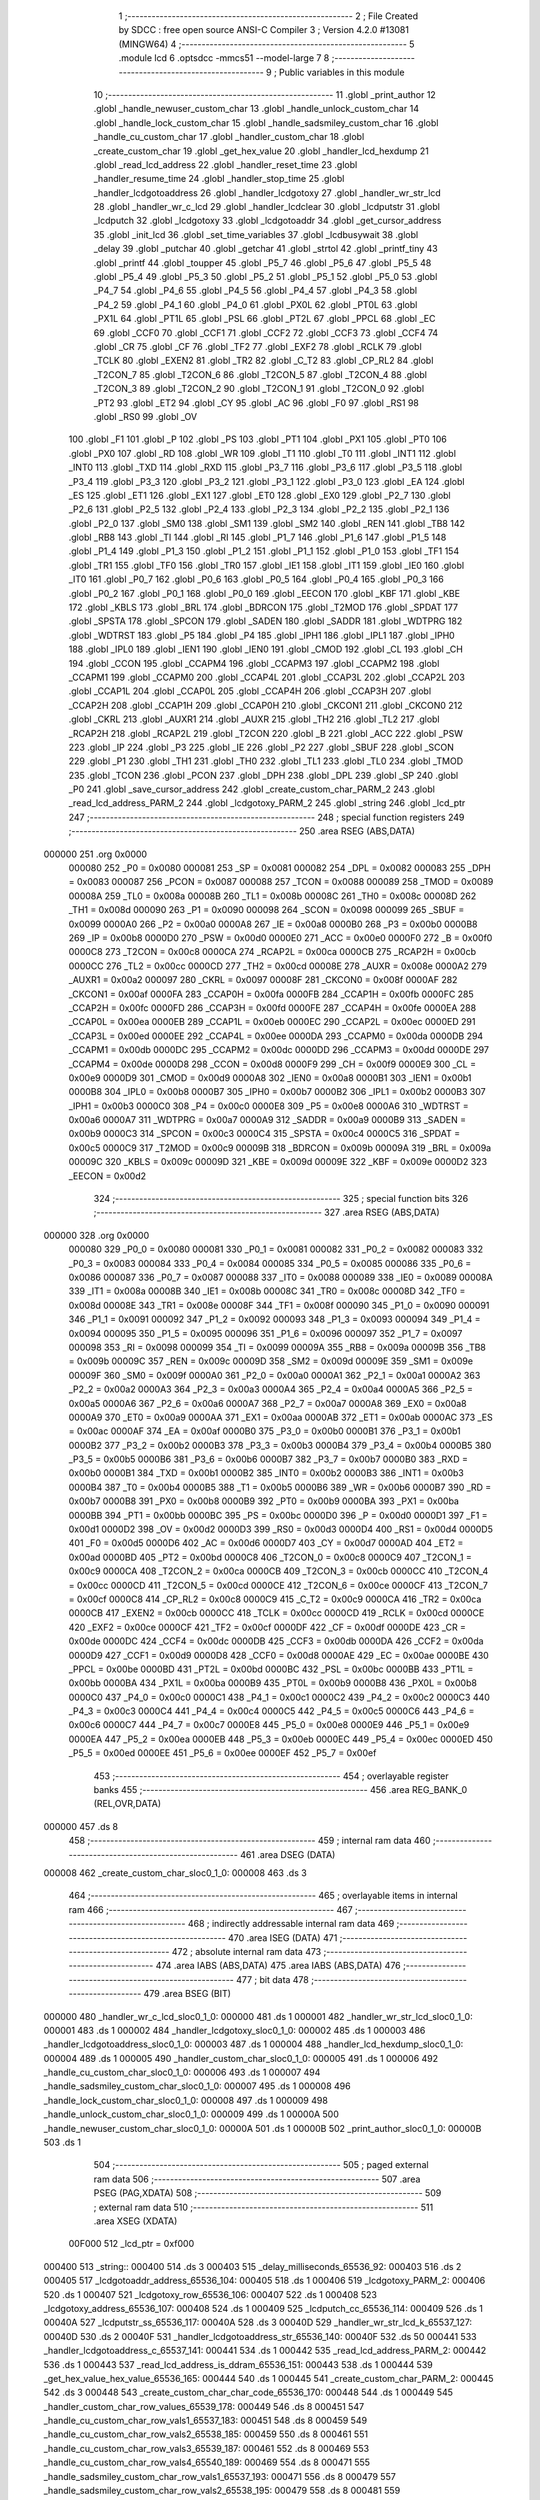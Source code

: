                                       1 ;--------------------------------------------------------
                                      2 ; File Created by SDCC : free open source ANSI-C Compiler
                                      3 ; Version 4.2.0 #13081 (MINGW64)
                                      4 ;--------------------------------------------------------
                                      5 	.module lcd
                                      6 	.optsdcc -mmcs51 --model-large
                                      7 	
                                      8 ;--------------------------------------------------------
                                      9 ; Public variables in this module
                                     10 ;--------------------------------------------------------
                                     11 	.globl _print_author
                                     12 	.globl _handle_newuser_custom_char
                                     13 	.globl _handle_unlock_custom_char
                                     14 	.globl _handle_lock_custom_char
                                     15 	.globl _handle_sadsmiley_custom_char
                                     16 	.globl _handle_cu_custom_char
                                     17 	.globl _handler_custom_char
                                     18 	.globl _create_custom_char
                                     19 	.globl _get_hex_value
                                     20 	.globl _handler_lcd_hexdump
                                     21 	.globl _read_lcd_address
                                     22 	.globl _handler_reset_time
                                     23 	.globl _handler_resume_time
                                     24 	.globl _handler_stop_time
                                     25 	.globl _handler_lcdgotoaddress
                                     26 	.globl _handler_lcdgotoxy
                                     27 	.globl _handler_wr_str_lcd
                                     28 	.globl _handler_wr_c_lcd
                                     29 	.globl _handler_lcdclear
                                     30 	.globl _lcdputstr
                                     31 	.globl _lcdputch
                                     32 	.globl _lcdgotoxy
                                     33 	.globl _lcdgotoaddr
                                     34 	.globl _get_cursor_address
                                     35 	.globl _init_lcd
                                     36 	.globl _set_time_variables
                                     37 	.globl _lcdbusywait
                                     38 	.globl _delay
                                     39 	.globl _putchar
                                     40 	.globl _getchar
                                     41 	.globl _strtol
                                     42 	.globl _printf_tiny
                                     43 	.globl _printf
                                     44 	.globl _toupper
                                     45 	.globl _P5_7
                                     46 	.globl _P5_6
                                     47 	.globl _P5_5
                                     48 	.globl _P5_4
                                     49 	.globl _P5_3
                                     50 	.globl _P5_2
                                     51 	.globl _P5_1
                                     52 	.globl _P5_0
                                     53 	.globl _P4_7
                                     54 	.globl _P4_6
                                     55 	.globl _P4_5
                                     56 	.globl _P4_4
                                     57 	.globl _P4_3
                                     58 	.globl _P4_2
                                     59 	.globl _P4_1
                                     60 	.globl _P4_0
                                     61 	.globl _PX0L
                                     62 	.globl _PT0L
                                     63 	.globl _PX1L
                                     64 	.globl _PT1L
                                     65 	.globl _PSL
                                     66 	.globl _PT2L
                                     67 	.globl _PPCL
                                     68 	.globl _EC
                                     69 	.globl _CCF0
                                     70 	.globl _CCF1
                                     71 	.globl _CCF2
                                     72 	.globl _CCF3
                                     73 	.globl _CCF4
                                     74 	.globl _CR
                                     75 	.globl _CF
                                     76 	.globl _TF2
                                     77 	.globl _EXF2
                                     78 	.globl _RCLK
                                     79 	.globl _TCLK
                                     80 	.globl _EXEN2
                                     81 	.globl _TR2
                                     82 	.globl _C_T2
                                     83 	.globl _CP_RL2
                                     84 	.globl _T2CON_7
                                     85 	.globl _T2CON_6
                                     86 	.globl _T2CON_5
                                     87 	.globl _T2CON_4
                                     88 	.globl _T2CON_3
                                     89 	.globl _T2CON_2
                                     90 	.globl _T2CON_1
                                     91 	.globl _T2CON_0
                                     92 	.globl _PT2
                                     93 	.globl _ET2
                                     94 	.globl _CY
                                     95 	.globl _AC
                                     96 	.globl _F0
                                     97 	.globl _RS1
                                     98 	.globl _RS0
                                     99 	.globl _OV
                                    100 	.globl _F1
                                    101 	.globl _P
                                    102 	.globl _PS
                                    103 	.globl _PT1
                                    104 	.globl _PX1
                                    105 	.globl _PT0
                                    106 	.globl _PX0
                                    107 	.globl _RD
                                    108 	.globl _WR
                                    109 	.globl _T1
                                    110 	.globl _T0
                                    111 	.globl _INT1
                                    112 	.globl _INT0
                                    113 	.globl _TXD
                                    114 	.globl _RXD
                                    115 	.globl _P3_7
                                    116 	.globl _P3_6
                                    117 	.globl _P3_5
                                    118 	.globl _P3_4
                                    119 	.globl _P3_3
                                    120 	.globl _P3_2
                                    121 	.globl _P3_1
                                    122 	.globl _P3_0
                                    123 	.globl _EA
                                    124 	.globl _ES
                                    125 	.globl _ET1
                                    126 	.globl _EX1
                                    127 	.globl _ET0
                                    128 	.globl _EX0
                                    129 	.globl _P2_7
                                    130 	.globl _P2_6
                                    131 	.globl _P2_5
                                    132 	.globl _P2_4
                                    133 	.globl _P2_3
                                    134 	.globl _P2_2
                                    135 	.globl _P2_1
                                    136 	.globl _P2_0
                                    137 	.globl _SM0
                                    138 	.globl _SM1
                                    139 	.globl _SM2
                                    140 	.globl _REN
                                    141 	.globl _TB8
                                    142 	.globl _RB8
                                    143 	.globl _TI
                                    144 	.globl _RI
                                    145 	.globl _P1_7
                                    146 	.globl _P1_6
                                    147 	.globl _P1_5
                                    148 	.globl _P1_4
                                    149 	.globl _P1_3
                                    150 	.globl _P1_2
                                    151 	.globl _P1_1
                                    152 	.globl _P1_0
                                    153 	.globl _TF1
                                    154 	.globl _TR1
                                    155 	.globl _TF0
                                    156 	.globl _TR0
                                    157 	.globl _IE1
                                    158 	.globl _IT1
                                    159 	.globl _IE0
                                    160 	.globl _IT0
                                    161 	.globl _P0_7
                                    162 	.globl _P0_6
                                    163 	.globl _P0_5
                                    164 	.globl _P0_4
                                    165 	.globl _P0_3
                                    166 	.globl _P0_2
                                    167 	.globl _P0_1
                                    168 	.globl _P0_0
                                    169 	.globl _EECON
                                    170 	.globl _KBF
                                    171 	.globl _KBE
                                    172 	.globl _KBLS
                                    173 	.globl _BRL
                                    174 	.globl _BDRCON
                                    175 	.globl _T2MOD
                                    176 	.globl _SPDAT
                                    177 	.globl _SPSTA
                                    178 	.globl _SPCON
                                    179 	.globl _SADEN
                                    180 	.globl _SADDR
                                    181 	.globl _WDTPRG
                                    182 	.globl _WDTRST
                                    183 	.globl _P5
                                    184 	.globl _P4
                                    185 	.globl _IPH1
                                    186 	.globl _IPL1
                                    187 	.globl _IPH0
                                    188 	.globl _IPL0
                                    189 	.globl _IEN1
                                    190 	.globl _IEN0
                                    191 	.globl _CMOD
                                    192 	.globl _CL
                                    193 	.globl _CH
                                    194 	.globl _CCON
                                    195 	.globl _CCAPM4
                                    196 	.globl _CCAPM3
                                    197 	.globl _CCAPM2
                                    198 	.globl _CCAPM1
                                    199 	.globl _CCAPM0
                                    200 	.globl _CCAP4L
                                    201 	.globl _CCAP3L
                                    202 	.globl _CCAP2L
                                    203 	.globl _CCAP1L
                                    204 	.globl _CCAP0L
                                    205 	.globl _CCAP4H
                                    206 	.globl _CCAP3H
                                    207 	.globl _CCAP2H
                                    208 	.globl _CCAP1H
                                    209 	.globl _CCAP0H
                                    210 	.globl _CKCON1
                                    211 	.globl _CKCON0
                                    212 	.globl _CKRL
                                    213 	.globl _AUXR1
                                    214 	.globl _AUXR
                                    215 	.globl _TH2
                                    216 	.globl _TL2
                                    217 	.globl _RCAP2H
                                    218 	.globl _RCAP2L
                                    219 	.globl _T2CON
                                    220 	.globl _B
                                    221 	.globl _ACC
                                    222 	.globl _PSW
                                    223 	.globl _IP
                                    224 	.globl _P3
                                    225 	.globl _IE
                                    226 	.globl _P2
                                    227 	.globl _SBUF
                                    228 	.globl _SCON
                                    229 	.globl _P1
                                    230 	.globl _TH1
                                    231 	.globl _TH0
                                    232 	.globl _TL1
                                    233 	.globl _TL0
                                    234 	.globl _TMOD
                                    235 	.globl _TCON
                                    236 	.globl _PCON
                                    237 	.globl _DPH
                                    238 	.globl _DPL
                                    239 	.globl _SP
                                    240 	.globl _P0
                                    241 	.globl _save_cursor_address
                                    242 	.globl _create_custom_char_PARM_2
                                    243 	.globl _read_lcd_address_PARM_2
                                    244 	.globl _lcdgotoxy_PARM_2
                                    245 	.globl _string
                                    246 	.globl _lcd_ptr
                                    247 ;--------------------------------------------------------
                                    248 ; special function registers
                                    249 ;--------------------------------------------------------
                                    250 	.area RSEG    (ABS,DATA)
      000000                        251 	.org 0x0000
                           000080   252 _P0	=	0x0080
                           000081   253 _SP	=	0x0081
                           000082   254 _DPL	=	0x0082
                           000083   255 _DPH	=	0x0083
                           000087   256 _PCON	=	0x0087
                           000088   257 _TCON	=	0x0088
                           000089   258 _TMOD	=	0x0089
                           00008A   259 _TL0	=	0x008a
                           00008B   260 _TL1	=	0x008b
                           00008C   261 _TH0	=	0x008c
                           00008D   262 _TH1	=	0x008d
                           000090   263 _P1	=	0x0090
                           000098   264 _SCON	=	0x0098
                           000099   265 _SBUF	=	0x0099
                           0000A0   266 _P2	=	0x00a0
                           0000A8   267 _IE	=	0x00a8
                           0000B0   268 _P3	=	0x00b0
                           0000B8   269 _IP	=	0x00b8
                           0000D0   270 _PSW	=	0x00d0
                           0000E0   271 _ACC	=	0x00e0
                           0000F0   272 _B	=	0x00f0
                           0000C8   273 _T2CON	=	0x00c8
                           0000CA   274 _RCAP2L	=	0x00ca
                           0000CB   275 _RCAP2H	=	0x00cb
                           0000CC   276 _TL2	=	0x00cc
                           0000CD   277 _TH2	=	0x00cd
                           00008E   278 _AUXR	=	0x008e
                           0000A2   279 _AUXR1	=	0x00a2
                           000097   280 _CKRL	=	0x0097
                           00008F   281 _CKCON0	=	0x008f
                           0000AF   282 _CKCON1	=	0x00af
                           0000FA   283 _CCAP0H	=	0x00fa
                           0000FB   284 _CCAP1H	=	0x00fb
                           0000FC   285 _CCAP2H	=	0x00fc
                           0000FD   286 _CCAP3H	=	0x00fd
                           0000FE   287 _CCAP4H	=	0x00fe
                           0000EA   288 _CCAP0L	=	0x00ea
                           0000EB   289 _CCAP1L	=	0x00eb
                           0000EC   290 _CCAP2L	=	0x00ec
                           0000ED   291 _CCAP3L	=	0x00ed
                           0000EE   292 _CCAP4L	=	0x00ee
                           0000DA   293 _CCAPM0	=	0x00da
                           0000DB   294 _CCAPM1	=	0x00db
                           0000DC   295 _CCAPM2	=	0x00dc
                           0000DD   296 _CCAPM3	=	0x00dd
                           0000DE   297 _CCAPM4	=	0x00de
                           0000D8   298 _CCON	=	0x00d8
                           0000F9   299 _CH	=	0x00f9
                           0000E9   300 _CL	=	0x00e9
                           0000D9   301 _CMOD	=	0x00d9
                           0000A8   302 _IEN0	=	0x00a8
                           0000B1   303 _IEN1	=	0x00b1
                           0000B8   304 _IPL0	=	0x00b8
                           0000B7   305 _IPH0	=	0x00b7
                           0000B2   306 _IPL1	=	0x00b2
                           0000B3   307 _IPH1	=	0x00b3
                           0000C0   308 _P4	=	0x00c0
                           0000E8   309 _P5	=	0x00e8
                           0000A6   310 _WDTRST	=	0x00a6
                           0000A7   311 _WDTPRG	=	0x00a7
                           0000A9   312 _SADDR	=	0x00a9
                           0000B9   313 _SADEN	=	0x00b9
                           0000C3   314 _SPCON	=	0x00c3
                           0000C4   315 _SPSTA	=	0x00c4
                           0000C5   316 _SPDAT	=	0x00c5
                           0000C9   317 _T2MOD	=	0x00c9
                           00009B   318 _BDRCON	=	0x009b
                           00009A   319 _BRL	=	0x009a
                           00009C   320 _KBLS	=	0x009c
                           00009D   321 _KBE	=	0x009d
                           00009E   322 _KBF	=	0x009e
                           0000D2   323 _EECON	=	0x00d2
                                    324 ;--------------------------------------------------------
                                    325 ; special function bits
                                    326 ;--------------------------------------------------------
                                    327 	.area RSEG    (ABS,DATA)
      000000                        328 	.org 0x0000
                           000080   329 _P0_0	=	0x0080
                           000081   330 _P0_1	=	0x0081
                           000082   331 _P0_2	=	0x0082
                           000083   332 _P0_3	=	0x0083
                           000084   333 _P0_4	=	0x0084
                           000085   334 _P0_5	=	0x0085
                           000086   335 _P0_6	=	0x0086
                           000087   336 _P0_7	=	0x0087
                           000088   337 _IT0	=	0x0088
                           000089   338 _IE0	=	0x0089
                           00008A   339 _IT1	=	0x008a
                           00008B   340 _IE1	=	0x008b
                           00008C   341 _TR0	=	0x008c
                           00008D   342 _TF0	=	0x008d
                           00008E   343 _TR1	=	0x008e
                           00008F   344 _TF1	=	0x008f
                           000090   345 _P1_0	=	0x0090
                           000091   346 _P1_1	=	0x0091
                           000092   347 _P1_2	=	0x0092
                           000093   348 _P1_3	=	0x0093
                           000094   349 _P1_4	=	0x0094
                           000095   350 _P1_5	=	0x0095
                           000096   351 _P1_6	=	0x0096
                           000097   352 _P1_7	=	0x0097
                           000098   353 _RI	=	0x0098
                           000099   354 _TI	=	0x0099
                           00009A   355 _RB8	=	0x009a
                           00009B   356 _TB8	=	0x009b
                           00009C   357 _REN	=	0x009c
                           00009D   358 _SM2	=	0x009d
                           00009E   359 _SM1	=	0x009e
                           00009F   360 _SM0	=	0x009f
                           0000A0   361 _P2_0	=	0x00a0
                           0000A1   362 _P2_1	=	0x00a1
                           0000A2   363 _P2_2	=	0x00a2
                           0000A3   364 _P2_3	=	0x00a3
                           0000A4   365 _P2_4	=	0x00a4
                           0000A5   366 _P2_5	=	0x00a5
                           0000A6   367 _P2_6	=	0x00a6
                           0000A7   368 _P2_7	=	0x00a7
                           0000A8   369 _EX0	=	0x00a8
                           0000A9   370 _ET0	=	0x00a9
                           0000AA   371 _EX1	=	0x00aa
                           0000AB   372 _ET1	=	0x00ab
                           0000AC   373 _ES	=	0x00ac
                           0000AF   374 _EA	=	0x00af
                           0000B0   375 _P3_0	=	0x00b0
                           0000B1   376 _P3_1	=	0x00b1
                           0000B2   377 _P3_2	=	0x00b2
                           0000B3   378 _P3_3	=	0x00b3
                           0000B4   379 _P3_4	=	0x00b4
                           0000B5   380 _P3_5	=	0x00b5
                           0000B6   381 _P3_6	=	0x00b6
                           0000B7   382 _P3_7	=	0x00b7
                           0000B0   383 _RXD	=	0x00b0
                           0000B1   384 _TXD	=	0x00b1
                           0000B2   385 _INT0	=	0x00b2
                           0000B3   386 _INT1	=	0x00b3
                           0000B4   387 _T0	=	0x00b4
                           0000B5   388 _T1	=	0x00b5
                           0000B6   389 _WR	=	0x00b6
                           0000B7   390 _RD	=	0x00b7
                           0000B8   391 _PX0	=	0x00b8
                           0000B9   392 _PT0	=	0x00b9
                           0000BA   393 _PX1	=	0x00ba
                           0000BB   394 _PT1	=	0x00bb
                           0000BC   395 _PS	=	0x00bc
                           0000D0   396 _P	=	0x00d0
                           0000D1   397 _F1	=	0x00d1
                           0000D2   398 _OV	=	0x00d2
                           0000D3   399 _RS0	=	0x00d3
                           0000D4   400 _RS1	=	0x00d4
                           0000D5   401 _F0	=	0x00d5
                           0000D6   402 _AC	=	0x00d6
                           0000D7   403 _CY	=	0x00d7
                           0000AD   404 _ET2	=	0x00ad
                           0000BD   405 _PT2	=	0x00bd
                           0000C8   406 _T2CON_0	=	0x00c8
                           0000C9   407 _T2CON_1	=	0x00c9
                           0000CA   408 _T2CON_2	=	0x00ca
                           0000CB   409 _T2CON_3	=	0x00cb
                           0000CC   410 _T2CON_4	=	0x00cc
                           0000CD   411 _T2CON_5	=	0x00cd
                           0000CE   412 _T2CON_6	=	0x00ce
                           0000CF   413 _T2CON_7	=	0x00cf
                           0000C8   414 _CP_RL2	=	0x00c8
                           0000C9   415 _C_T2	=	0x00c9
                           0000CA   416 _TR2	=	0x00ca
                           0000CB   417 _EXEN2	=	0x00cb
                           0000CC   418 _TCLK	=	0x00cc
                           0000CD   419 _RCLK	=	0x00cd
                           0000CE   420 _EXF2	=	0x00ce
                           0000CF   421 _TF2	=	0x00cf
                           0000DF   422 _CF	=	0x00df
                           0000DE   423 _CR	=	0x00de
                           0000DC   424 _CCF4	=	0x00dc
                           0000DB   425 _CCF3	=	0x00db
                           0000DA   426 _CCF2	=	0x00da
                           0000D9   427 _CCF1	=	0x00d9
                           0000D8   428 _CCF0	=	0x00d8
                           0000AE   429 _EC	=	0x00ae
                           0000BE   430 _PPCL	=	0x00be
                           0000BD   431 _PT2L	=	0x00bd
                           0000BC   432 _PSL	=	0x00bc
                           0000BB   433 _PT1L	=	0x00bb
                           0000BA   434 _PX1L	=	0x00ba
                           0000B9   435 _PT0L	=	0x00b9
                           0000B8   436 _PX0L	=	0x00b8
                           0000C0   437 _P4_0	=	0x00c0
                           0000C1   438 _P4_1	=	0x00c1
                           0000C2   439 _P4_2	=	0x00c2
                           0000C3   440 _P4_3	=	0x00c3
                           0000C4   441 _P4_4	=	0x00c4
                           0000C5   442 _P4_5	=	0x00c5
                           0000C6   443 _P4_6	=	0x00c6
                           0000C7   444 _P4_7	=	0x00c7
                           0000E8   445 _P5_0	=	0x00e8
                           0000E9   446 _P5_1	=	0x00e9
                           0000EA   447 _P5_2	=	0x00ea
                           0000EB   448 _P5_3	=	0x00eb
                           0000EC   449 _P5_4	=	0x00ec
                           0000ED   450 _P5_5	=	0x00ed
                           0000EE   451 _P5_6	=	0x00ee
                           0000EF   452 _P5_7	=	0x00ef
                                    453 ;--------------------------------------------------------
                                    454 ; overlayable register banks
                                    455 ;--------------------------------------------------------
                                    456 	.area REG_BANK_0	(REL,OVR,DATA)
      000000                        457 	.ds 8
                                    458 ;--------------------------------------------------------
                                    459 ; internal ram data
                                    460 ;--------------------------------------------------------
                                    461 	.area DSEG    (DATA)
      000008                        462 _create_custom_char_sloc0_1_0:
      000008                        463 	.ds 3
                                    464 ;--------------------------------------------------------
                                    465 ; overlayable items in internal ram
                                    466 ;--------------------------------------------------------
                                    467 ;--------------------------------------------------------
                                    468 ; indirectly addressable internal ram data
                                    469 ;--------------------------------------------------------
                                    470 	.area ISEG    (DATA)
                                    471 ;--------------------------------------------------------
                                    472 ; absolute internal ram data
                                    473 ;--------------------------------------------------------
                                    474 	.area IABS    (ABS,DATA)
                                    475 	.area IABS    (ABS,DATA)
                                    476 ;--------------------------------------------------------
                                    477 ; bit data
                                    478 ;--------------------------------------------------------
                                    479 	.area BSEG    (BIT)
      000000                        480 _handler_wr_c_lcd_sloc0_1_0:
      000000                        481 	.ds 1
      000001                        482 _handler_wr_str_lcd_sloc0_1_0:
      000001                        483 	.ds 1
      000002                        484 _handler_lcdgotoxy_sloc0_1_0:
      000002                        485 	.ds 1
      000003                        486 _handler_lcdgotoaddress_sloc0_1_0:
      000003                        487 	.ds 1
      000004                        488 _handler_lcd_hexdump_sloc0_1_0:
      000004                        489 	.ds 1
      000005                        490 _handler_custom_char_sloc0_1_0:
      000005                        491 	.ds 1
      000006                        492 _handle_cu_custom_char_sloc0_1_0:
      000006                        493 	.ds 1
      000007                        494 _handle_sadsmiley_custom_char_sloc0_1_0:
      000007                        495 	.ds 1
      000008                        496 _handle_lock_custom_char_sloc0_1_0:
      000008                        497 	.ds 1
      000009                        498 _handle_unlock_custom_char_sloc0_1_0:
      000009                        499 	.ds 1
      00000A                        500 _handle_newuser_custom_char_sloc0_1_0:
      00000A                        501 	.ds 1
      00000B                        502 _print_author_sloc0_1_0:
      00000B                        503 	.ds 1
                                    504 ;--------------------------------------------------------
                                    505 ; paged external ram data
                                    506 ;--------------------------------------------------------
                                    507 	.area PSEG    (PAG,XDATA)
                                    508 ;--------------------------------------------------------
                                    509 ; external ram data
                                    510 ;--------------------------------------------------------
                                    511 	.area XSEG    (XDATA)
                           00F000   512 _lcd_ptr	=	0xf000
      000400                        513 _string::
      000400                        514 	.ds 3
      000403                        515 _delay_milliseconds_65536_92:
      000403                        516 	.ds 2
      000405                        517 _lcdgotoaddr_address_65536_104:
      000405                        518 	.ds 1
      000406                        519 _lcdgotoxy_PARM_2:
      000406                        520 	.ds 1
      000407                        521 _lcdgotoxy_row_65536_106:
      000407                        522 	.ds 1
      000408                        523 _lcdgotoxy_address_65536_107:
      000408                        524 	.ds 1
      000409                        525 _lcdputch_cc_65536_114:
      000409                        526 	.ds 1
      00040A                        527 _lcdputstr_ss_65536_117:
      00040A                        528 	.ds 3
      00040D                        529 _handler_wr_str_lcd_k_65537_127:
      00040D                        530 	.ds 2
      00040F                        531 _handler_lcdgotoaddress_str_65536_140:
      00040F                        532 	.ds 50
      000441                        533 _handler_lcdgotoaddress_c_65537_141:
      000441                        534 	.ds 1
      000442                        535 _read_lcd_address_PARM_2:
      000442                        536 	.ds 1
      000443                        537 _read_lcd_address_is_ddram_65536_151:
      000443                        538 	.ds 1
      000444                        539 _get_hex_value_hex_value_65536_165:
      000444                        540 	.ds 1
      000445                        541 _create_custom_char_PARM_2:
      000445                        542 	.ds 3
      000448                        543 _create_custom_char_char_code_65536_170:
      000448                        544 	.ds 1
      000449                        545 _handler_custom_char_row_values_65539_178:
      000449                        546 	.ds 8
      000451                        547 _handle_cu_custom_char_row_vals1_65537_183:
      000451                        548 	.ds 8
      000459                        549 _handle_cu_custom_char_row_vals2_65538_185:
      000459                        550 	.ds 8
      000461                        551 _handle_cu_custom_char_row_vals3_65539_187:
      000461                        552 	.ds 8
      000469                        553 _handle_cu_custom_char_row_vals4_65540_189:
      000469                        554 	.ds 8
      000471                        555 _handle_sadsmiley_custom_char_row_vals1_65537_193:
      000471                        556 	.ds 8
      000479                        557 _handle_sadsmiley_custom_char_row_vals2_65538_195:
      000479                        558 	.ds 8
      000481                        559 _handle_sadsmiley_custom_char_row_vals3_65539_197:
      000481                        560 	.ds 8
      000489                        561 _handle_sadsmiley_custom_char_row_vals4_65540_199:
      000489                        562 	.ds 8
      000491                        563 _handle_lock_custom_char_row_vals1_65536_202:
      000491                        564 	.ds 8
      000499                        565 _handle_lock_custom_char_row_vals2_65537_204:
      000499                        566 	.ds 8
      0004A1                        567 _handle_lock_custom_char_row_vals3_65538_206:
      0004A1                        568 	.ds 8
      0004A9                        569 _handle_lock_custom_char_row_vals4_65539_208:
      0004A9                        570 	.ds 8
      0004B1                        571 _handle_unlock_custom_char_row_vals1_65536_211:
      0004B1                        572 	.ds 8
      0004B9                        573 _handle_unlock_custom_char_row_vals2_65537_213:
      0004B9                        574 	.ds 8
      0004C1                        575 _handle_unlock_custom_char_row_vals3_65538_215:
      0004C1                        576 	.ds 8
      0004C9                        577 _handle_unlock_custom_char_row_vals4_65539_217:
      0004C9                        578 	.ds 8
      0004D1                        579 _handle_newuser_custom_char_row_vals1_65536_220:
      0004D1                        580 	.ds 8
      0004D9                        581 _handle_newuser_custom_char_row_vals2_65537_222:
      0004D9                        582 	.ds 8
      0004E1                        583 _handle_newuser_custom_char_row_vals3_65538_224:
      0004E1                        584 	.ds 8
      0004E9                        585 _handle_newuser_custom_char_row_vals4_65539_226:
      0004E9                        586 	.ds 8
                                    587 ;--------------------------------------------------------
                                    588 ; absolute external ram data
                                    589 ;--------------------------------------------------------
                                    590 	.area XABS    (ABS,XDATA)
                                    591 ;--------------------------------------------------------
                                    592 ; external initialized ram data
                                    593 ;--------------------------------------------------------
                                    594 	.area XISEG   (XDATA)
      000574                        595 _save_cursor_address::
      000574                        596 	.ds 1
                                    597 	.area HOME    (CODE)
                                    598 	.area GSINIT0 (CODE)
                                    599 	.area GSINIT1 (CODE)
                                    600 	.area GSINIT2 (CODE)
                                    601 	.area GSINIT3 (CODE)
                                    602 	.area GSINIT4 (CODE)
                                    603 	.area GSINIT5 (CODE)
                                    604 	.area GSINIT  (CODE)
                                    605 	.area GSFINAL (CODE)
                                    606 	.area CSEG    (CODE)
                                    607 ;--------------------------------------------------------
                                    608 ; global & static initialisations
                                    609 ;--------------------------------------------------------
                                    610 	.area HOME    (CODE)
                                    611 	.area GSINIT  (CODE)
                                    612 	.area GSFINAL (CODE)
                                    613 	.area GSINIT  (CODE)
                                    614 ;--------------------------------------------------------
                                    615 ; Home
                                    616 ;--------------------------------------------------------
                                    617 	.area HOME    (CODE)
                                    618 	.area HOME    (CODE)
                                    619 ;--------------------------------------------------------
                                    620 ; code
                                    621 ;--------------------------------------------------------
                                    622 	.area CSEG    (CODE)
                                    623 ;------------------------------------------------------------
                                    624 ;Allocation info for local variables in function 'delay'
                                    625 ;------------------------------------------------------------
                                    626 ;milliseconds              Allocated with name '_delay_milliseconds_65536_92'
                                    627 ;i                         Allocated with name '_delay_i_131072_94'
                                    628 ;------------------------------------------------------------
                                    629 ;	lcd.c:77: void delay(int milliseconds)
                                    630 ;	-----------------------------------------
                                    631 ;	 function delay
                                    632 ;	-----------------------------------------
      0000A9                        633 _delay:
                           000007   634 	ar7 = 0x07
                           000006   635 	ar6 = 0x06
                           000005   636 	ar5 = 0x05
                           000004   637 	ar4 = 0x04
                           000003   638 	ar3 = 0x03
                           000002   639 	ar2 = 0x02
                           000001   640 	ar1 = 0x01
                           000000   641 	ar0 = 0x00
      0000A9 AF 83            [24]  642 	mov	r7,dph
      0000AB E5 82            [12]  643 	mov	a,dpl
      0000AD 90 04 03         [24]  644 	mov	dptr,#_delay_milliseconds_65536_92
      0000B0 F0               [24]  645 	movx	@dptr,a
      0000B1 EF               [12]  646 	mov	a,r7
      0000B2 A3               [24]  647 	inc	dptr
      0000B3 F0               [24]  648 	movx	@dptr,a
                                    649 ;	lcd.c:80: for(int i = 0; i < milliseconds * COUNT_ONE_MILLISECOND; i++);
      0000B4 90 04 03         [24]  650 	mov	dptr,#_delay_milliseconds_65536_92
      0000B7 E0               [24]  651 	movx	a,@dptr
      0000B8 FE               [12]  652 	mov	r6,a
      0000B9 A3               [24]  653 	inc	dptr
      0000BA E0               [24]  654 	movx	a,@dptr
      0000BB FF               [12]  655 	mov	r7,a
      0000BC 90 05 13         [24]  656 	mov	dptr,#__mulint_PARM_2
      0000BF EE               [12]  657 	mov	a,r6
      0000C0 F0               [24]  658 	movx	@dptr,a
      0000C1 EF               [12]  659 	mov	a,r7
      0000C2 A3               [24]  660 	inc	dptr
      0000C3 F0               [24]  661 	movx	@dptr,a
      0000C4 90 00 52         [24]  662 	mov	dptr,#0x0052
      0000C7 12 19 89         [24]  663 	lcall	__mulint
      0000CA AE 82            [24]  664 	mov	r6,dpl
      0000CC AF 83            [24]  665 	mov	r7,dph
      0000CE 7C 00            [12]  666 	mov	r4,#0x00
      0000D0 7D 00            [12]  667 	mov	r5,#0x00
      0000D2                        668 00103$:
      0000D2 C3               [12]  669 	clr	c
      0000D3 EC               [12]  670 	mov	a,r4
      0000D4 9E               [12]  671 	subb	a,r6
      0000D5 ED               [12]  672 	mov	a,r5
      0000D6 64 80            [12]  673 	xrl	a,#0x80
      0000D8 8F F0            [24]  674 	mov	b,r7
      0000DA 63 F0 80         [24]  675 	xrl	b,#0x80
      0000DD 95 F0            [12]  676 	subb	a,b
      0000DF 50 07            [24]  677 	jnc	00105$
      0000E1 0C               [12]  678 	inc	r4
      0000E2 BC 00 ED         [24]  679 	cjne	r4,#0x00,00103$
      0000E5 0D               [12]  680 	inc	r5
      0000E6 80 EA            [24]  681 	sjmp	00103$
      0000E8                        682 00105$:
                                    683 ;	lcd.c:81: }
      0000E8 22               [24]  684 	ret
                                    685 ;------------------------------------------------------------
                                    686 ;Allocation info for local variables in function 'lcdbusywait'
                                    687 ;------------------------------------------------------------
                                    688 ;BUSY_FLAG_MASK            Allocated with name '_lcdbusywait_BUSY_FLAG_MASK_65536_96'
                                    689 ;COMMAND_ADDRESS           Allocated with name '_lcdbusywait_COMMAND_ADDRESS_65536_96'
                                    690 ;------------------------------------------------------------
                                    691 ;	lcd.c:85: void lcdbusywait(void)
                                    692 ;	-----------------------------------------
                                    693 ;	 function lcdbusywait
                                    694 ;	-----------------------------------------
      0000E9                        695 _lcdbusywait:
                                    696 ;	lcd.c:94: LCD_RS = 0;
                                    697 ;	assignBit
      0000E9 C2 92            [12]  698 	clr	_P1_2
                                    699 ;	lcd.c:95: LCD_RW = 1;
                                    700 ;	assignBit
      0000EB D2 93            [12]  701 	setb	_P1_3
                                    702 ;	lcd.c:98: while ((* (volatile uint8_t *) COMMAND_ADDRESS) & BUSY_FLAG_MASK)
      0000ED                        703 00101$:
      0000ED 90 F0 00         [24]  704 	mov	dptr,#0xf000
      0000F0 75 F0 00         [24]  705 	mov	b,#0x00
      0000F3 12 29 61         [24]  706 	lcall	__gptrget
      0000F6 30 E7 08         [24]  707 	jnb	acc.7,00104$
                                    708 ;	lcd.c:101: delay(10);
      0000F9 90 00 0A         [24]  709 	mov	dptr,#0x000a
      0000FC 12 00 A9         [24]  710 	lcall	_delay
      0000FF 80 EC            [24]  711 	sjmp	00101$
      000101                        712 00104$:
                                    713 ;	lcd.c:103: }
      000101 22               [24]  714 	ret
                                    715 ;------------------------------------------------------------
                                    716 ;Allocation info for local variables in function 'set_time_variables'
                                    717 ;------------------------------------------------------------
                                    718 ;	lcd.c:106: void set_time_variables(void)
                                    719 ;	-----------------------------------------
                                    720 ;	 function set_time_variables
                                    721 ;	-----------------------------------------
      000102                        722 _set_time_variables:
                                    723 ;	lcd.c:109: tenth_of_second     = '0';
      000102 90 05 77         [24]  724 	mov	dptr,#_tenth_of_second
      000105 74 30            [12]  725 	mov	a,#0x30
      000107 F0               [24]  726 	movx	@dptr,a
                                    727 ;	lcd.c:110: seconds_ones_digit  = '0';
      000108 90 05 78         [24]  728 	mov	dptr,#_seconds_ones_digit
      00010B F0               [24]  729 	movx	@dptr,a
                                    730 ;	lcd.c:111: seconds_tens_digit  = '0';
      00010C 90 05 79         [24]  731 	mov	dptr,#_seconds_tens_digit
      00010F F0               [24]  732 	movx	@dptr,a
                                    733 ;	lcd.c:112: minutes_ones_digit  = '0';
      000110 90 05 7A         [24]  734 	mov	dptr,#_minutes_ones_digit
      000113 F0               [24]  735 	movx	@dptr,a
                                    736 ;	lcd.c:113: minutes_tens_digit  = '0';
      000114 90 05 7B         [24]  737 	mov	dptr,#_minutes_tens_digit
      000117 F0               [24]  738 	movx	@dptr,a
                                    739 ;	lcd.c:114: }
      000118 22               [24]  740 	ret
                                    741 ;------------------------------------------------------------
                                    742 ;Allocation info for local variables in function 'init_lcd'
                                    743 ;------------------------------------------------------------
                                    744 ;	lcd.c:116: void init_lcd(void){
                                    745 ;	-----------------------------------------
                                    746 ;	 function init_lcd
                                    747 ;	-----------------------------------------
      000119                        748 _init_lcd:
                                    749 ;	lcd.c:118: LCD_RS = 0;
                                    750 ;	assignBit
      000119 C2 92            [12]  751 	clr	_P1_2
                                    752 ;	lcd.c:119: LCD_RW = 0;
                                    753 ;	assignBit
      00011B C2 93            [12]  754 	clr	_P1_3
                                    755 ;	lcd.c:121: delay(160);
      00011D 90 00 A0         [24]  756 	mov	dptr,#0x00a0
      000120 12 00 A9         [24]  757 	lcall	_delay
                                    758 ;	lcd.c:124: lcd_ptr = 0x30;
      000123 90 F0 00         [24]  759 	mov	dptr,#_lcd_ptr
      000126 74 30            [12]  760 	mov	a,#0x30
      000128 F0               [24]  761 	movx	@dptr,a
                                    762 ;	lcd.c:126: delay(170);
      000129 90 00 AA         [24]  763 	mov	dptr,#0x00aa
      00012C 12 00 A9         [24]  764 	lcall	_delay
                                    765 ;	lcd.c:128: lcd_ptr = 0x30;
      00012F 90 F0 00         [24]  766 	mov	dptr,#_lcd_ptr
      000132 74 30            [12]  767 	mov	a,#0x30
      000134 F0               [24]  768 	movx	@dptr,a
                                    769 ;	lcd.c:130: delay(150);
      000135 90 00 96         [24]  770 	mov	dptr,#0x0096
      000138 12 00 A9         [24]  771 	lcall	_delay
                                    772 ;	lcd.c:133: lcd_ptr = 0x30;
      00013B 90 F0 00         [24]  773 	mov	dptr,#_lcd_ptr
      00013E 74 30            [12]  774 	mov	a,#0x30
      000140 F0               [24]  775 	movx	@dptr,a
                                    776 ;	lcd.c:135: lcdbusywait();
      000141 12 00 E9         [24]  777 	lcall	_lcdbusywait
                                    778 ;	lcd.c:137: LCD_RS = 0;
                                    779 ;	assignBit
      000144 C2 92            [12]  780 	clr	_P1_2
                                    781 ;	lcd.c:138: LCD_RW = 0;
                                    782 ;	assignBit
      000146 C2 93            [12]  783 	clr	_P1_3
                                    784 ;	lcd.c:140: lcd_ptr = 0x38;
      000148 90 F0 00         [24]  785 	mov	dptr,#_lcd_ptr
      00014B 74 38            [12]  786 	mov	a,#0x38
      00014D F0               [24]  787 	movx	@dptr,a
                                    788 ;	lcd.c:142: lcdbusywait();
      00014E 12 00 E9         [24]  789 	lcall	_lcdbusywait
                                    790 ;	lcd.c:145: LCD_RS = 0;
                                    791 ;	assignBit
      000151 C2 92            [12]  792 	clr	_P1_2
                                    793 ;	lcd.c:146: LCD_RW = 0;
                                    794 ;	assignBit
      000153 C2 93            [12]  795 	clr	_P1_3
                                    796 ;	lcd.c:148: lcd_ptr = 0x0F;
      000155 90 F0 00         [24]  797 	mov	dptr,#_lcd_ptr
      000158 74 0F            [12]  798 	mov	a,#0x0f
      00015A F0               [24]  799 	movx	@dptr,a
                                    800 ;	lcd.c:150: lcdbusywait();
      00015B 12 00 E9         [24]  801 	lcall	_lcdbusywait
                                    802 ;	lcd.c:153: LCD_RS = 0;
                                    803 ;	assignBit
      00015E C2 92            [12]  804 	clr	_P1_2
                                    805 ;	lcd.c:154: LCD_RW = 0;
                                    806 ;	assignBit
      000160 C2 93            [12]  807 	clr	_P1_3
                                    808 ;	lcd.c:156: lcd_ptr = 0x01;
      000162 90 F0 00         [24]  809 	mov	dptr,#_lcd_ptr
      000165 74 01            [12]  810 	mov	a,#0x01
      000167 F0               [24]  811 	movx	@dptr,a
                                    812 ;	lcd.c:158: lcdbusywait();
      000168 12 00 E9         [24]  813 	lcall	_lcdbusywait
                                    814 ;	lcd.c:161: LCD_RS = 0;
                                    815 ;	assignBit
      00016B C2 92            [12]  816 	clr	_P1_2
                                    817 ;	lcd.c:162: LCD_RW = 0;
                                    818 ;	assignBit
      00016D C2 93            [12]  819 	clr	_P1_3
                                    820 ;	lcd.c:164: lcd_ptr = 0x06;
      00016F 90 F0 00         [24]  821 	mov	dptr,#_lcd_ptr
      000172 74 06            [12]  822 	mov	a,#0x06
      000174 F0               [24]  823 	movx	@dptr,a
                                    824 ;	lcd.c:166: lcdbusywait();
      000175 12 00 E9         [24]  825 	lcall	_lcdbusywait
                                    826 ;	lcd.c:169: set_time_variables();
                                    827 ;	lcd.c:170: }
      000178 02 01 02         [24]  828 	ljmp	_set_time_variables
                                    829 ;------------------------------------------------------------
                                    830 ;Allocation info for local variables in function 'get_cursor_address'
                                    831 ;------------------------------------------------------------
                                    832 ;address                   Allocated with name '_get_cursor_address_address_65537_103'
                                    833 ;------------------------------------------------------------
                                    834 ;	lcd.c:173: uint8_t get_cursor_address(){
                                    835 ;	-----------------------------------------
                                    836 ;	 function get_cursor_address
                                    837 ;	-----------------------------------------
      00017B                        838 _get_cursor_address:
                                    839 ;	lcd.c:174: LCD_RS = 0; // Set RS pin low
                                    840 ;	assignBit
      00017B C2 92            [12]  841 	clr	_P1_2
                                    842 ;	lcd.c:175: LCD_RW = 1; // Set RW pin high
                                    843 ;	assignBit
      00017D D2 93            [12]  844 	setb	_P1_3
                                    845 ;	lcd.c:177: uint8_t address = lcd_ptr & (~0x80); // Mask out the MSB of lcd_ptr and assign it to address
      00017F 90 F0 00         [24]  846 	mov	dptr,#_lcd_ptr
      000182 E0               [24]  847 	movx	a,@dptr
      000183 54 7F            [12]  848 	anl	a,#0x7f
                                    849 ;	lcd.c:178: return address; // Return the address
                                    850 ;	lcd.c:179: }
      000185 F5 82            [12]  851 	mov	dpl,a
      000187 22               [24]  852 	ret
                                    853 ;------------------------------------------------------------
                                    854 ;Allocation info for local variables in function 'lcdgotoaddr'
                                    855 ;------------------------------------------------------------
                                    856 ;address                   Allocated with name '_lcdgotoaddr_address_65536_104'
                                    857 ;------------------------------------------------------------
                                    858 ;	lcd.c:182: void lcdgotoaddr(unsigned char address){
                                    859 ;	-----------------------------------------
                                    860 ;	 function lcdgotoaddr
                                    861 ;	-----------------------------------------
      000188                        862 _lcdgotoaddr:
      000188 E5 82            [12]  863 	mov	a,dpl
      00018A 90 04 05         [24]  864 	mov	dptr,#_lcdgotoaddr_address_65536_104
      00018D F0               [24]  865 	movx	@dptr,a
                                    866 ;	lcd.c:183: LCD_RS = 0; // Set RS pin low
                                    867 ;	assignBit
      00018E C2 92            [12]  868 	clr	_P1_2
                                    869 ;	lcd.c:184: LCD_RW = 0; // Set RW pin low
                                    870 ;	assignBit
      000190 C2 93            [12]  871 	clr	_P1_3
                                    872 ;	lcd.c:186: address = address | 0x80; // Set the MSB of address to 1
      000192 90 04 05         [24]  873 	mov	dptr,#_lcdgotoaddr_address_65536_104
      000195 E0               [24]  874 	movx	a,@dptr
      000196 43 E0 80         [24]  875 	orl	acc,#0x80
      000199 F0               [24]  876 	movx	@dptr,a
                                    877 ;	lcd.c:187: lcd_ptr = address; // Assign the address to lcd_ptr
      00019A 90 04 05         [24]  878 	mov	dptr,#_lcdgotoaddr_address_65536_104
      00019D E0               [24]  879 	movx	a,@dptr
      00019E 90 F0 00         [24]  880 	mov	dptr,#_lcd_ptr
      0001A1 F0               [24]  881 	movx	@dptr,a
                                    882 ;	lcd.c:188: lcdbusywait(); // Wait for the LCD to be not busy
                                    883 ;	lcd.c:189: }
      0001A2 02 00 E9         [24]  884 	ljmp	_lcdbusywait
                                    885 ;------------------------------------------------------------
                                    886 ;Allocation info for local variables in function 'lcdgotoxy'
                                    887 ;------------------------------------------------------------
                                    888 ;column                    Allocated with name '_lcdgotoxy_PARM_2'
                                    889 ;row                       Allocated with name '_lcdgotoxy_row_65536_106'
                                    890 ;address                   Allocated with name '_lcdgotoxy_address_65536_107'
                                    891 ;------------------------------------------------------------
                                    892 ;	lcd.c:192: void lcdgotoxy(unsigned char row, unsigned char column) {
                                    893 ;	-----------------------------------------
                                    894 ;	 function lcdgotoxy
                                    895 ;	-----------------------------------------
      0001A5                        896 _lcdgotoxy:
      0001A5 E5 82            [12]  897 	mov	a,dpl
      0001A7 90 04 07         [24]  898 	mov	dptr,#_lcdgotoxy_row_65536_106
      0001AA F0               [24]  899 	movx	@dptr,a
                                    900 ;	lcd.c:194: switch (row) {          // Select address based on the row number
      0001AB E0               [24]  901 	movx	a,@dptr
      0001AC FF               [12]  902 	mov	r7,a
      0001AD E4               [12]  903 	clr	a
      0001AE BF 30 01         [24]  904 	cjne	r7,#0x30,00173$
      0001B1 04               [12]  905 	inc	a
      0001B2                        906 00173$:
      0001B2 FE               [12]  907 	mov	r6,a
      0001B3 70 0F            [24]  908 	jnz	00101$
      0001B5 BF 31 02         [24]  909 	cjne	r7,#0x31,00176$
      0001B8 80 11            [24]  910 	sjmp	00102$
      0001BA                        911 00176$:
      0001BA BF 32 02         [24]  912 	cjne	r7,#0x32,00177$
      0001BD 80 14            [24]  913 	sjmp	00103$
      0001BF                        914 00177$:
                                    915 ;	lcd.c:195: case '0':
      0001BF BF 33 21         [24]  916 	cjne	r7,#0x33,00105$
      0001C2 80 17            [24]  917 	sjmp	00104$
      0001C4                        918 00101$:
                                    919 ;	lcd.c:196: address = (0x00);
      0001C4 90 04 08         [24]  920 	mov	dptr,#_lcdgotoxy_address_65536_107
      0001C7 E4               [12]  921 	clr	a
      0001C8 F0               [24]  922 	movx	@dptr,a
                                    923 ;	lcd.c:197: break;
                                    924 ;	lcd.c:198: case '1':
      0001C9 80 1D            [24]  925 	sjmp	00106$
      0001CB                        926 00102$:
                                    927 ;	lcd.c:199: address = (0x40);
      0001CB 90 04 08         [24]  928 	mov	dptr,#_lcdgotoxy_address_65536_107
      0001CE 74 40            [12]  929 	mov	a,#0x40
      0001D0 F0               [24]  930 	movx	@dptr,a
                                    931 ;	lcd.c:200: break;
                                    932 ;	lcd.c:201: case '2':
      0001D1 80 15            [24]  933 	sjmp	00106$
      0001D3                        934 00103$:
                                    935 ;	lcd.c:202: address = (0x10);
      0001D3 90 04 08         [24]  936 	mov	dptr,#_lcdgotoxy_address_65536_107
      0001D6 74 10            [12]  937 	mov	a,#0x10
      0001D8 F0               [24]  938 	movx	@dptr,a
                                    939 ;	lcd.c:203: break;
                                    940 ;	lcd.c:204: case '3':
      0001D9 80 0D            [24]  941 	sjmp	00106$
      0001DB                        942 00104$:
                                    943 ;	lcd.c:205: address = (0x50);
      0001DB 90 04 08         [24]  944 	mov	dptr,#_lcdgotoxy_address_65536_107
      0001DE 74 50            [12]  945 	mov	a,#0x50
      0001E0 F0               [24]  946 	movx	@dptr,a
                                    947 ;	lcd.c:206: break;
                                    948 ;	lcd.c:207: default:
      0001E1 80 05            [24]  949 	sjmp	00106$
      0001E3                        950 00105$:
                                    951 ;	lcd.c:208: address = (0x00);
      0001E3 90 04 08         [24]  952 	mov	dptr,#_lcdgotoxy_address_65536_107
      0001E6 E4               [12]  953 	clr	a
      0001E7 F0               [24]  954 	movx	@dptr,a
                                    955 ;	lcd.c:210: }
      0001E8                        956 00106$:
                                    957 ;	lcd.c:212: if (row == '0' && column == '4') {
      0001E8 EE               [12]  958 	mov	a,r6
      0001E9 60 12            [24]  959 	jz	00120$
      0001EB 90 04 06         [24]  960 	mov	dptr,#_lcdgotoxy_PARM_2
      0001EE E0               [24]  961 	movx	a,@dptr
      0001EF FF               [12]  962 	mov	r7,a
      0001F0 BF 34 0A         [24]  963 	cjne	r7,#0x34,00120$
                                    964 ;	lcd.c:213: address |= 0x04;
      0001F3 90 04 08         [24]  965 	mov	dptr,#_lcdgotoxy_address_65536_107
      0001F6 E0               [24]  966 	movx	a,@dptr
      0001F7 43 E0 04         [24]  967 	orl	acc,#0x04
      0001FA F0               [24]  968 	movx	@dptr,a
      0001FB 80 55            [24]  969 	sjmp	00121$
      0001FD                        970 00120$:
                                    971 ;	lcd.c:215: else if (row == '4' && column == '0') {
      0001FD 90 04 07         [24]  972 	mov	dptr,#_lcdgotoxy_row_65536_106
      000200 E0               [24]  973 	movx	a,@dptr
      000201 FF               [12]  974 	mov	r7,a
      000202 BF 34 12         [24]  975 	cjne	r7,#0x34,00116$
      000205 90 04 06         [24]  976 	mov	dptr,#_lcdgotoxy_PARM_2
      000208 E0               [24]  977 	movx	a,@dptr
      000209 FF               [12]  978 	mov	r7,a
      00020A BF 30 0A         [24]  979 	cjne	r7,#0x30,00116$
                                    980 ;	lcd.c:216: address |= 0x40;
      00020D 90 04 08         [24]  981 	mov	dptr,#_lcdgotoxy_address_65536_107
      000210 E0               [24]  982 	movx	a,@dptr
      000211 43 E0 40         [24]  983 	orl	acc,#0x40
      000214 F0               [24]  984 	movx	@dptr,a
      000215 80 3B            [24]  985 	sjmp	00121$
      000217                        986 00116$:
                                    987 ;	lcd.c:218: else if (column >= 'A' && column <= 'F') {
      000217 90 04 06         [24]  988 	mov	dptr,#_lcdgotoxy_PARM_2
      00021A E0               [24]  989 	movx	a,@dptr
      00021B FF               [12]  990 	mov	r7,a
      00021C BF 41 00         [24]  991 	cjne	r7,#0x41,00186$
      00021F                        992 00186$:
      00021F 40 13            [24]  993 	jc	00112$
      000221 EF               [12]  994 	mov	a,r7
      000222 24 B9            [12]  995 	add	a,#0xff - 0x46
      000224 40 0E            [24]  996 	jc	00112$
                                    997 ;	lcd.c:219: address |= (column - '7');
      000226 8F 06            [24]  998 	mov	ar6,r7
      000228 EE               [12]  999 	mov	a,r6
      000229 24 C9            [12] 1000 	add	a,#0xc9
      00022B FE               [12] 1001 	mov	r6,a
      00022C 90 04 08         [24] 1002 	mov	dptr,#_lcdgotoxy_address_65536_107
      00022F E0               [24] 1003 	movx	a,@dptr
      000230 4E               [12] 1004 	orl	a,r6
      000231 F0               [24] 1005 	movx	@dptr,a
      000232 80 1E            [24] 1006 	sjmp	00121$
      000234                       1007 00112$:
                                   1008 ;	lcd.c:221: else if (column >= '0' && column <= '9') {
      000234 BF 30 00         [24] 1009 	cjne	r7,#0x30,00189$
      000237                       1010 00189$:
      000237 40 11            [24] 1011 	jc	00108$
      000239 EF               [12] 1012 	mov	a,r7
      00023A 24 C6            [12] 1013 	add	a,#0xff - 0x39
      00023C 40 0C            [24] 1014 	jc	00108$
                                   1015 ;	lcd.c:222: address |= (column - '0');
      00023E EF               [12] 1016 	mov	a,r7
      00023F 24 D0            [12] 1017 	add	a,#0xd0
      000241 FF               [12] 1018 	mov	r7,a
      000242 90 04 08         [24] 1019 	mov	dptr,#_lcdgotoxy_address_65536_107
      000245 E0               [24] 1020 	movx	a,@dptr
      000246 4F               [12] 1021 	orl	a,r7
      000247 F0               [24] 1022 	movx	@dptr,a
      000248 80 08            [24] 1023 	sjmp	00121$
      00024A                       1024 00108$:
                                   1025 ;	lcd.c:225: address |= ('8' - 48);
      00024A 90 04 08         [24] 1026 	mov	dptr,#_lcdgotoxy_address_65536_107
      00024D E0               [24] 1027 	movx	a,@dptr
      00024E 43 E0 08         [24] 1028 	orl	acc,#0x08
      000251 F0               [24] 1029 	movx	@dptr,a
      000252                       1030 00121$:
                                   1031 ;	lcd.c:227: lcdgotoaddr(address);   // Call lcdgotoaddr function with the calculated address
      000252 90 04 08         [24] 1032 	mov	dptr,#_lcdgotoxy_address_65536_107
      000255 E0               [24] 1033 	movx	a,@dptr
      000256 F5 82            [12] 1034 	mov	dpl,a
      000258 12 01 88         [24] 1035 	lcall	_lcdgotoaddr
                                   1036 ;	lcd.c:228: lcdbusywait();          // Wait for the LCD to be not busy
                                   1037 ;	lcd.c:229: }
      00025B 02 00 E9         [24] 1038 	ljmp	_lcdbusywait
                                   1039 ;------------------------------------------------------------
                                   1040 ;Allocation info for local variables in function 'lcdputch'
                                   1041 ;------------------------------------------------------------
                                   1042 ;cc                        Allocated with name '_lcdputch_cc_65536_114'
                                   1043 ;cursor_address            Allocated with name '_lcdputch_cursor_address_65536_115'
                                   1044 ;------------------------------------------------------------
                                   1045 ;	lcd.c:232: void lcdputch(char cc){
                                   1046 ;	-----------------------------------------
                                   1047 ;	 function lcdputch
                                   1048 ;	-----------------------------------------
      00025E                       1049 _lcdputch:
      00025E E5 82            [12] 1050 	mov	a,dpl
      000260 90 04 09         [24] 1051 	mov	dptr,#_lcdputch_cc_65536_114
      000263 F0               [24] 1052 	movx	@dptr,a
                                   1053 ;	lcd.c:233: unsigned char cursor_address = get_cursor_address(); // get the current cursor address
      000264 12 01 7B         [24] 1054 	lcall	_get_cursor_address
      000267 AF 82            [24] 1055 	mov	r7,dpl
                                   1056 ;	lcd.c:234: LCD_RS=1;       // set the RS pin high to send data
                                   1057 ;	assignBit
      000269 D2 92            [12] 1058 	setb	_P1_2
                                   1059 ;	lcd.c:235: LCD_RW=0;       // set the RW pin low to write to the LCD
                                   1060 ;	assignBit
      00026B C2 93            [12] 1061 	clr	_P1_3
                                   1062 ;	lcd.c:236: lcd_ptr=cc;     // put the character to the LCD data bus
      00026D 90 04 09         [24] 1063 	mov	dptr,#_lcdputch_cc_65536_114
      000270 E0               [24] 1064 	movx	a,@dptr
      000271 90 F0 00         [24] 1065 	mov	dptr,#_lcd_ptr
      000274 F0               [24] 1066 	movx	@dptr,a
                                   1067 ;	lcd.c:237: lcdbusywait();  // wait until the LCD is not busy
      000275 C0 07            [24] 1068 	push	ar7
      000277 12 00 E9         [24] 1069 	lcall	_lcdbusywait
      00027A D0 07            [24] 1070 	pop	ar7
                                   1071 ;	lcd.c:240: switch(cursor_address) {
      00027C BF 0F 02         [24] 1072 	cjne	r7,#0x0f,00124$
      00027F 80 0F            [24] 1073 	sjmp	00101$
      000281                       1074 00124$:
      000281 BF 1F 02         [24] 1075 	cjne	r7,#0x1f,00125$
      000284 80 22            [24] 1076 	sjmp	00103$
      000286                       1077 00125$:
      000286 BF 4F 02         [24] 1078 	cjne	r7,#0x4f,00126$
      000289 80 11            [24] 1079 	sjmp	00102$
      00028B                       1080 00126$:
                                   1081 ;	lcd.c:241: case 0x0F:
      00028B BF 5F 32         [24] 1082 	cjne	r7,#0x5f,00106$
      00028E 80 24            [24] 1083 	sjmp	00104$
      000290                       1084 00101$:
                                   1085 ;	lcd.c:242: lcdgotoxy('1', '0');
      000290 90 04 06         [24] 1086 	mov	dptr,#_lcdgotoxy_PARM_2
      000293 74 30            [12] 1087 	mov	a,#0x30
      000295 F0               [24] 1088 	movx	@dptr,a
      000296 75 82 31         [24] 1089 	mov	dpl,#0x31
                                   1090 ;	lcd.c:243: break;
                                   1091 ;	lcd.c:244: case 0x4F:
      000299 02 01 A5         [24] 1092 	ljmp	_lcdgotoxy
      00029C                       1093 00102$:
                                   1094 ;	lcd.c:245: lcdgotoxy('2', '0');
      00029C 90 04 06         [24] 1095 	mov	dptr,#_lcdgotoxy_PARM_2
      00029F 74 30            [12] 1096 	mov	a,#0x30
      0002A1 F0               [24] 1097 	movx	@dptr,a
      0002A2 75 82 32         [24] 1098 	mov	dpl,#0x32
                                   1099 ;	lcd.c:246: break;
                                   1100 ;	lcd.c:247: case 0x1F:
      0002A5 02 01 A5         [24] 1101 	ljmp	_lcdgotoxy
      0002A8                       1102 00103$:
                                   1103 ;	lcd.c:248: lcdgotoxy('0', '0');
      0002A8 90 04 06         [24] 1104 	mov	dptr,#_lcdgotoxy_PARM_2
      0002AB 74 30            [12] 1105 	mov	a,#0x30
      0002AD F0               [24] 1106 	movx	@dptr,a
      0002AE 75 82 30         [24] 1107 	mov	dpl,#0x30
                                   1108 ;	lcd.c:249: break;
                                   1109 ;	lcd.c:250: case 0x5F:
      0002B1 02 01 A5         [24] 1110 	ljmp	_lcdgotoxy
      0002B4                       1111 00104$:
                                   1112 ;	lcd.c:251: lcdgotoxy('0', '0');
      0002B4 90 04 06         [24] 1113 	mov	dptr,#_lcdgotoxy_PARM_2
      0002B7 74 30            [12] 1114 	mov	a,#0x30
      0002B9 F0               [24] 1115 	movx	@dptr,a
      0002BA 75 82 30         [24] 1116 	mov	dpl,#0x30
                                   1117 ;	lcd.c:253: }
                                   1118 ;	lcd.c:254: }
      0002BD 02 01 A5         [24] 1119 	ljmp	_lcdgotoxy
      0002C0                       1120 00106$:
      0002C0 22               [24] 1121 	ret
                                   1122 ;------------------------------------------------------------
                                   1123 ;Allocation info for local variables in function 'lcdputstr'
                                   1124 ;------------------------------------------------------------
                                   1125 ;ss                        Allocated with name '_lcdputstr_ss_65536_117'
                                   1126 ;i                         Allocated with name '_lcdputstr_i_65536_118'
                                   1127 ;------------------------------------------------------------
                                   1128 ;	lcd.c:256: void lcdputstr(char *ss){
                                   1129 ;	-----------------------------------------
                                   1130 ;	 function lcdputstr
                                   1131 ;	-----------------------------------------
      0002C1                       1132 _lcdputstr:
      0002C1 AF F0            [24] 1133 	mov	r7,b
      0002C3 AE 83            [24] 1134 	mov	r6,dph
      0002C5 E5 82            [12] 1135 	mov	a,dpl
      0002C7 90 04 0A         [24] 1136 	mov	dptr,#_lcdputstr_ss_65536_117
      0002CA F0               [24] 1137 	movx	@dptr,a
      0002CB EE               [12] 1138 	mov	a,r6
      0002CC A3               [24] 1139 	inc	dptr
      0002CD F0               [24] 1140 	movx	@dptr,a
      0002CE EF               [12] 1141 	mov	a,r7
      0002CF A3               [24] 1142 	inc	dptr
      0002D0 F0               [24] 1143 	movx	@dptr,a
                                   1144 ;	lcd.c:258: while(ss[i]!='\0'){     // loop until end of string
      0002D1 90 04 0A         [24] 1145 	mov	dptr,#_lcdputstr_ss_65536_117
      0002D4 E0               [24] 1146 	movx	a,@dptr
      0002D5 FD               [12] 1147 	mov	r5,a
      0002D6 A3               [24] 1148 	inc	dptr
      0002D7 E0               [24] 1149 	movx	a,@dptr
      0002D8 FE               [12] 1150 	mov	r6,a
      0002D9 A3               [24] 1151 	inc	dptr
      0002DA E0               [24] 1152 	movx	a,@dptr
      0002DB FF               [12] 1153 	mov	r7,a
      0002DC 7B 00            [12] 1154 	mov	r3,#0x00
      0002DE 7C 00            [12] 1155 	mov	r4,#0x00
      0002E0                       1156 00101$:
      0002E0 EB               [12] 1157 	mov	a,r3
      0002E1 2D               [12] 1158 	add	a,r5
      0002E2 F8               [12] 1159 	mov	r0,a
      0002E3 EC               [12] 1160 	mov	a,r4
      0002E4 3E               [12] 1161 	addc	a,r6
      0002E5 F9               [12] 1162 	mov	r1,a
      0002E6 8F 02            [24] 1163 	mov	ar2,r7
      0002E8 88 82            [24] 1164 	mov	dpl,r0
      0002EA 89 83            [24] 1165 	mov	dph,r1
      0002EC 8A F0            [24] 1166 	mov	b,r2
      0002EE 12 29 61         [24] 1167 	lcall	__gptrget
      0002F1 FA               [12] 1168 	mov	r2,a
      0002F2 60 20            [24] 1169 	jz	00104$
                                   1170 ;	lcd.c:259: lcdputch(ss[i]);    // print each character
      0002F4 8A 82            [24] 1171 	mov	dpl,r2
      0002F6 C0 07            [24] 1172 	push	ar7
      0002F8 C0 06            [24] 1173 	push	ar6
      0002FA C0 05            [24] 1174 	push	ar5
      0002FC C0 04            [24] 1175 	push	ar4
      0002FE C0 03            [24] 1176 	push	ar3
      000300 12 02 5E         [24] 1177 	lcall	_lcdputch
      000303 D0 03            [24] 1178 	pop	ar3
      000305 D0 04            [24] 1179 	pop	ar4
      000307 D0 05            [24] 1180 	pop	ar5
      000309 D0 06            [24] 1181 	pop	ar6
      00030B D0 07            [24] 1182 	pop	ar7
                                   1183 ;	lcd.c:260: i++;
      00030D 0B               [12] 1184 	inc	r3
      00030E BB 00 CF         [24] 1185 	cjne	r3,#0x00,00101$
      000311 0C               [12] 1186 	inc	r4
      000312 80 CC            [24] 1187 	sjmp	00101$
      000314                       1188 00104$:
                                   1189 ;	lcd.c:262: }
      000314 22               [24] 1190 	ret
                                   1191 ;------------------------------------------------------------
                                   1192 ;Allocation info for local variables in function 'handler_lcdclear'
                                   1193 ;------------------------------------------------------------
                                   1194 ;	lcd.c:263: void handler_lcdclear(void){
                                   1195 ;	-----------------------------------------
                                   1196 ;	 function handler_lcdclear
                                   1197 ;	-----------------------------------------
      000315                       1198 _handler_lcdclear:
                                   1199 ;	lcd.c:264: LCD_RS=0;               // set RS pin to low
                                   1200 ;	assignBit
      000315 C2 92            [12] 1201 	clr	_P1_2
                                   1202 ;	lcd.c:265: LCD_RW=0;               // set RW pin to low
                                   1203 ;	assignBit
      000317 C2 93            [12] 1204 	clr	_P1_3
                                   1205 ;	lcd.c:266: lcd_ptr=0x01;           // reset pointer to first line
      000319 90 F0 00         [24] 1206 	mov	dptr,#_lcd_ptr
      00031C 74 01            [12] 1207 	mov	a,#0x01
      00031E F0               [24] 1208 	movx	@dptr,a
                                   1209 ;	lcd.c:267: lcdbusywait();          // wait until LCD is ready
      00031F 12 00 E9         [24] 1210 	lcall	_lcdbusywait
                                   1211 ;	lcd.c:268: lcdgotoaddr(0x00);      // move cursor to the beginning of the first line
      000322 75 82 00         [24] 1212 	mov	dpl,#0x00
      000325 12 01 88         [24] 1213 	lcall	_lcdgotoaddr
                                   1214 ;	lcd.c:269: lcdputstr("       ");   // write 7 spaces to clear the first line
      000328 90 29 E9         [24] 1215 	mov	dptr,#___str_0
      00032B 75 F0 80         [24] 1216 	mov	b,#0x80
      00032E 12 02 C1         [24] 1217 	lcall	_lcdputstr
                                   1218 ;	lcd.c:270: lcdgotoaddr(0x00);      // move cursor back to the beginning of the first line
      000331 75 82 00         [24] 1219 	mov	dpl,#0x00
      000334 12 01 88         [24] 1220 	lcall	_lcdgotoaddr
                                   1221 ;	lcd.c:271: printf_tiny("\033[1;33m\n\rLCD Cleared!!\r\n"); // print a message to indicate LCD has been cleared
      000337 74 F1            [12] 1222 	mov	a,#___str_1
      000339 C0 E0            [24] 1223 	push	acc
      00033B 74 29            [12] 1224 	mov	a,#(___str_1 >> 8)
      00033D C0 E0            [24] 1225 	push	acc
      00033F 12 18 80         [24] 1226 	lcall	_printf_tiny
      000342 15 81            [12] 1227 	dec	sp
      000344 15 81            [12] 1228 	dec	sp
                                   1229 ;	lcd.c:272: }
      000346 22               [24] 1230 	ret
                                   1231 ;------------------------------------------------------------
                                   1232 ;Allocation info for local variables in function 'handler_wr_c_lcd'
                                   1233 ;------------------------------------------------------------
                                   1234 ;lcd_input                 Allocated with name '_handler_wr_c_lcd_lcd_input_65536_123'
                                   1235 ;------------------------------------------------------------
                                   1236 ;	lcd.c:274: void handler_wr_c_lcd(void)
                                   1237 ;	-----------------------------------------
                                   1238 ;	 function handler_wr_c_lcd
                                   1239 ;	-----------------------------------------
      000347                       1240 _handler_wr_c_lcd:
                                   1241 ;	lcd.c:277: printf_tiny("\033[1;33m\n\rEnter Character to put on LCD !!\r\n"); // print a message to ask the user to enter a character
      000347 74 0A            [12] 1242 	mov	a,#___str_2
      000349 C0 E0            [24] 1243 	push	acc
      00034B 74 2A            [12] 1244 	mov	a,#(___str_2 >> 8)
      00034D C0 E0            [24] 1245 	push	acc
      00034F 12 18 80         [24] 1246 	lcall	_printf_tiny
      000352 15 81            [12] 1247 	dec	sp
      000354 15 81            [12] 1248 	dec	sp
                                   1249 ;	lcd.c:278: lcd_input = getchar();  // get the input character from the user
      000356 12 15 4A         [24] 1250 	lcall	_getchar
      000359 AE 82            [24] 1251 	mov	r6,dpl
                                   1252 ;	lcd.c:282: }
      00035B D2 00            [12] 1253 	setb	_handler_wr_c_lcd_sloc0_1_0
      00035D 10 AF 02         [24] 1254 	jbc	ea,00103$
      000360 C2 00            [12] 1255 	clr	_handler_wr_c_lcd_sloc0_1_0
      000362                       1256 00103$:
                                   1257 ;	lcd.c:281: lcdputch(lcd_input); // write the input character to the LCD
      000362 8E 82            [24] 1258 	mov	dpl,r6
      000364 C0 06            [24] 1259 	push	ar6
      000366 12 02 5E         [24] 1260 	lcall	_lcdputch
      000369 A2 00            [12] 1261 	mov	c,_handler_wr_c_lcd_sloc0_1_0
      00036B 92 AF            [24] 1262 	mov	ea,c
                                   1263 ;	lcd.c:283: printf_tiny("\n\rEntered Char = %c\n\r",lcd_input); // print the entered character
      00036D 7F 00            [12] 1264 	mov	r7,#0x00
      00036F C0 07            [24] 1265 	push	ar7
      000371 74 36            [12] 1266 	mov	a,#___str_3
      000373 C0 E0            [24] 1267 	push	acc
      000375 74 2A            [12] 1268 	mov	a,#(___str_3 >> 8)
      000377 C0 E0            [24] 1269 	push	acc
      000379 12 18 80         [24] 1270 	lcall	_printf_tiny
      00037C E5 81            [12] 1271 	mov	a,sp
      00037E 24 FC            [12] 1272 	add	a,#0xfc
      000380 F5 81            [12] 1273 	mov	sp,a
                                   1274 ;	lcd.c:284: printf_tiny("\n\r");
      000382 74 4C            [12] 1275 	mov	a,#___str_4
      000384 C0 E0            [24] 1276 	push	acc
      000386 74 2A            [12] 1277 	mov	a,#(___str_4 >> 8)
      000388 C0 E0            [24] 1278 	push	acc
      00038A 12 18 80         [24] 1279 	lcall	_printf_tiny
      00038D 15 81            [12] 1280 	dec	sp
      00038F 15 81            [12] 1281 	dec	sp
                                   1282 ;	lcd.c:285: }
      000391 22               [24] 1283 	ret
                                   1284 ;------------------------------------------------------------
                                   1285 ;Allocation info for local variables in function 'handler_wr_str_lcd'
                                   1286 ;------------------------------------------------------------
                                   1287 ;k                         Allocated with name '_handler_wr_str_lcd_k_65537_127'
                                   1288 ;i                         Allocated with name '_handler_wr_str_lcd_i_65537_127'
                                   1289 ;ch                        Allocated with name '_handler_wr_str_lcd_ch_65537_127'
                                   1290 ;------------------------------------------------------------
                                   1291 ;	lcd.c:287: void handler_wr_str_lcd(void)
                                   1292 ;	-----------------------------------------
                                   1293 ;	 function handler_wr_str_lcd
                                   1294 ;	-----------------------------------------
      000392                       1295 _handler_wr_str_lcd:
                                   1296 ;	lcd.c:289: printf_tiny("\033[1;33m\n\rEnter String to put on LCD !!\r\n"); // print a message to ask the user to enter a string
      000392 74 4F            [12] 1297 	mov	a,#___str_5
      000394 C0 E0            [24] 1298 	push	acc
      000396 74 2A            [12] 1299 	mov	a,#(___str_5 >> 8)
      000398 C0 E0            [24] 1300 	push	acc
      00039A 12 18 80         [24] 1301 	lcall	_printf_tiny
      00039D 15 81            [12] 1302 	dec	sp
      00039F 15 81            [12] 1303 	dec	sp
                                   1304 ;	lcd.c:290: int k = 1;
      0003A1 90 04 0D         [24] 1305 	mov	dptr,#_handler_wr_str_lcd_k_65537_127
      0003A4 74 01            [12] 1306 	mov	a,#0x01
      0003A6 F0               [24] 1307 	movx	@dptr,a
      0003A7 E4               [12] 1308 	clr	a
      0003A8 A3               [24] 1309 	inc	dptr
      0003A9 F0               [24] 1310 	movx	@dptr,a
                                   1311 ;	lcd.c:294: while(k){
      0003AA 7E 00            [12] 1312 	mov	r6,#0x00
      0003AC 7F 00            [12] 1313 	mov	r7,#0x00
      0003AE                       1314 00104$:
      0003AE 90 04 0D         [24] 1315 	mov	dptr,#_handler_wr_str_lcd_k_65537_127
      0003B1 E0               [24] 1316 	movx	a,@dptr
      0003B2 F5 F0            [12] 1317 	mov	b,a
      0003B4 A3               [24] 1318 	inc	dptr
      0003B5 E0               [24] 1319 	movx	a,@dptr
      0003B6 45 F0            [12] 1320 	orl	a,b
      0003B8 60 3D            [24] 1321 	jz	00106$
                                   1322 ;	lcd.c:295: ch=getchar();       // get each character from the user until the enter key is pressed
      0003BA C0 07            [24] 1323 	push	ar7
      0003BC C0 06            [24] 1324 	push	ar6
      0003BE 12 15 4A         [24] 1325 	lcall	_getchar
      0003C1 AC 82            [24] 1326 	mov	r4,dpl
      0003C3 AD 83            [24] 1327 	mov	r5,dph
      0003C5 D0 06            [24] 1328 	pop	ar6
      0003C7 D0 07            [24] 1329 	pop	ar7
                                   1330 ;	lcd.c:296: if(ch=='\r'){
      0003C9 BC 0D 09         [24] 1331 	cjne	r4,#0x0d,00102$
                                   1332 ;	lcd.c:297: k=0;            // exit the loop when the enter key is pressed
      0003CC 90 04 0D         [24] 1333 	mov	dptr,#_handler_wr_str_lcd_k_65537_127
      0003CF E4               [12] 1334 	clr	a
      0003D0 F0               [24] 1335 	movx	@dptr,a
      0003D1 A3               [24] 1336 	inc	dptr
      0003D2 F0               [24] 1337 	movx	@dptr,a
      0003D3 80 D9            [24] 1338 	sjmp	00104$
      0003D5                       1339 00102$:
                                   1340 ;	lcd.c:300: *(string+i)=ch; // store each character in a string array
      0003D5 90 04 00         [24] 1341 	mov	dptr,#_string
      0003D8 E0               [24] 1342 	movx	a,@dptr
      0003D9 FA               [12] 1343 	mov	r2,a
      0003DA A3               [24] 1344 	inc	dptr
      0003DB E0               [24] 1345 	movx	a,@dptr
      0003DC FB               [12] 1346 	mov	r3,a
      0003DD A3               [24] 1347 	inc	dptr
      0003DE E0               [24] 1348 	movx	a,@dptr
      0003DF FD               [12] 1349 	mov	r5,a
      0003E0 EE               [12] 1350 	mov	a,r6
      0003E1 2A               [12] 1351 	add	a,r2
      0003E2 FA               [12] 1352 	mov	r2,a
      0003E3 EF               [12] 1353 	mov	a,r7
      0003E4 3B               [12] 1354 	addc	a,r3
      0003E5 FB               [12] 1355 	mov	r3,a
      0003E6 8A 82            [24] 1356 	mov	dpl,r2
      0003E8 8B 83            [24] 1357 	mov	dph,r3
      0003EA 8D F0            [24] 1358 	mov	b,r5
      0003EC EC               [12] 1359 	mov	a,r4
      0003ED 12 18 65         [24] 1360 	lcall	__gptrput
                                   1361 ;	lcd.c:301: i++;
      0003F0 0E               [12] 1362 	inc	r6
      0003F1 BE 00 BA         [24] 1363 	cjne	r6,#0x00,00104$
      0003F4 0F               [12] 1364 	inc	r7
      0003F5 80 B7            [24] 1365 	sjmp	00104$
      0003F7                       1366 00106$:
                                   1367 ;	lcd.c:304: *(string+i)='\0';       // add null character to mark the end of the string
      0003F7 90 04 00         [24] 1368 	mov	dptr,#_string
      0003FA E0               [24] 1369 	movx	a,@dptr
      0003FB FB               [12] 1370 	mov	r3,a
      0003FC A3               [24] 1371 	inc	dptr
      0003FD E0               [24] 1372 	movx	a,@dptr
      0003FE FC               [12] 1373 	mov	r4,a
      0003FF A3               [24] 1374 	inc	dptr
      000400 E0               [24] 1375 	movx	a,@dptr
      000401 FD               [12] 1376 	mov	r5,a
      000402 EE               [12] 1377 	mov	a,r6
      000403 2B               [12] 1378 	add	a,r3
      000404 FE               [12] 1379 	mov	r6,a
      000405 EF               [12] 1380 	mov	a,r7
      000406 3C               [12] 1381 	addc	a,r4
      000407 FF               [12] 1382 	mov	r7,a
      000408 8D 02            [24] 1383 	mov	ar2,r5
      00040A 8E 82            [24] 1384 	mov	dpl,r6
      00040C 8F 83            [24] 1385 	mov	dph,r7
      00040E 8A F0            [24] 1386 	mov	b,r2
      000410 E4               [12] 1387 	clr	a
      000411 12 18 65         [24] 1388 	lcall	__gptrput
                                   1389 ;	lcd.c:308: }
      000414 D2 01            [12] 1390 	setb	_handler_wr_str_lcd_sloc0_1_0
      000416 10 AF 02         [24] 1391 	jbc	ea,00126$
      000419 C2 01            [12] 1392 	clr	_handler_wr_str_lcd_sloc0_1_0
      00041B                       1393 00126$:
                                   1394 ;	lcd.c:307: lcdputstr(string);  // write the string to the LCD
      00041B 90 04 00         [24] 1395 	mov	dptr,#_string
      00041E E0               [24] 1396 	movx	a,@dptr
      00041F FD               [12] 1397 	mov	r5,a
      000420 A3               [24] 1398 	inc	dptr
      000421 E0               [24] 1399 	movx	a,@dptr
      000422 FE               [12] 1400 	mov	r6,a
      000423 A3               [24] 1401 	inc	dptr
      000424 E0               [24] 1402 	movx	a,@dptr
      000425 FF               [12] 1403 	mov	r7,a
      000426 8D 82            [24] 1404 	mov	dpl,r5
      000428 8E 83            [24] 1405 	mov	dph,r6
      00042A 8F F0            [24] 1406 	mov	b,r7
      00042C 12 02 C1         [24] 1407 	lcall	_lcdputstr
      00042F A2 01            [12] 1408 	mov	c,_handler_wr_str_lcd_sloc0_1_0
      000431 92 AF            [24] 1409 	mov	ea,c
                                   1410 ;	lcd.c:309: printf_tiny("Entered String = %s\n\r",string); // print the entered string
      000433 90 04 00         [24] 1411 	mov	dptr,#_string
      000436 E0               [24] 1412 	movx	a,@dptr
      000437 C0 E0            [24] 1413 	push	acc
      000439 A3               [24] 1414 	inc	dptr
      00043A E0               [24] 1415 	movx	a,@dptr
      00043B C0 E0            [24] 1416 	push	acc
      00043D A3               [24] 1417 	inc	dptr
      00043E E0               [24] 1418 	movx	a,@dptr
      00043F C0 E0            [24] 1419 	push	acc
      000441 74 78            [12] 1420 	mov	a,#___str_6
      000443 C0 E0            [24] 1421 	push	acc
      000445 74 2A            [12] 1422 	mov	a,#(___str_6 >> 8)
      000447 C0 E0            [24] 1423 	push	acc
      000449 12 18 80         [24] 1424 	lcall	_printf_tiny
      00044C E5 81            [12] 1425 	mov	a,sp
      00044E 24 FB            [12] 1426 	add	a,#0xfb
      000450 F5 81            [12] 1427 	mov	sp,a
                                   1428 ;	lcd.c:310: printf_tiny("\n\r");
      000452 74 4C            [12] 1429 	mov	a,#___str_4
      000454 C0 E0            [24] 1430 	push	acc
      000456 74 2A            [12] 1431 	mov	a,#(___str_4 >> 8)
      000458 C0 E0            [24] 1432 	push	acc
      00045A 12 18 80         [24] 1433 	lcall	_printf_tiny
      00045D 15 81            [12] 1434 	dec	sp
      00045F 15 81            [12] 1435 	dec	sp
                                   1436 ;	lcd.c:311: }
      000461 22               [24] 1437 	ret
                                   1438 ;------------------------------------------------------------
                                   1439 ;Allocation info for local variables in function 'handler_lcdgotoxy'
                                   1440 ;------------------------------------------------------------
                                   1441 ;x_coordinate_ch           Allocated with name '_handler_lcdgotoxy_x_coordinate_ch_65536_133'
                                   1442 ;y_coordinate_ch           Allocated with name '_handler_lcdgotoxy_y_coordinate_ch_65537_134'
                                   1443 ;------------------------------------------------------------
                                   1444 ;	lcd.c:314: void handler_lcdgotoxy(void)
                                   1445 ;	-----------------------------------------
                                   1446 ;	 function handler_lcdgotoxy
                                   1447 ;	-----------------------------------------
      000462                       1448 _handler_lcdgotoxy:
                                   1449 ;	lcd.c:318: printf_tiny("\033[1;33m\n\rEnter X-Co-ordinate to put on LCD !!\r\n");
      000462 74 8E            [12] 1450 	mov	a,#___str_7
      000464 C0 E0            [24] 1451 	push	acc
      000466 74 2A            [12] 1452 	mov	a,#(___str_7 >> 8)
      000468 C0 E0            [24] 1453 	push	acc
      00046A 12 18 80         [24] 1454 	lcall	_printf_tiny
      00046D 15 81            [12] 1455 	dec	sp
      00046F 15 81            [12] 1456 	dec	sp
                                   1457 ;	lcd.c:319: x_coordinate_ch  = toupper(getchar());
      000471 12 15 4A         [24] 1458 	lcall	_getchar
      000474 12 1E A8         [24] 1459 	lcall	_toupper
      000477 AE 82            [24] 1460 	mov	r6,dpl
                                   1461 ;	lcd.c:322: printf_tiny("X-Cordinate = %c\n\r",x_coordinate_ch);
      000479 8E 05            [24] 1462 	mov	ar5,r6
      00047B 7F 00            [12] 1463 	mov	r7,#0x00
      00047D C0 06            [24] 1464 	push	ar6
      00047F C0 05            [24] 1465 	push	ar5
      000481 C0 07            [24] 1466 	push	ar7
      000483 74 BE            [12] 1467 	mov	a,#___str_8
      000485 C0 E0            [24] 1468 	push	acc
      000487 74 2A            [12] 1469 	mov	a,#(___str_8 >> 8)
      000489 C0 E0            [24] 1470 	push	acc
      00048B 12 18 80         [24] 1471 	lcall	_printf_tiny
      00048E E5 81            [12] 1472 	mov	a,sp
      000490 24 FC            [12] 1473 	add	a,#0xfc
      000492 F5 81            [12] 1474 	mov	sp,a
                                   1475 ;	lcd.c:325: printf_tiny("\033[1;33m\n\rEnter Y-Co-ordinate to put on LCD !!\r\n");
      000494 74 D1            [12] 1476 	mov	a,#___str_9
      000496 C0 E0            [24] 1477 	push	acc
      000498 74 2A            [12] 1478 	mov	a,#(___str_9 >> 8)
      00049A C0 E0            [24] 1479 	push	acc
      00049C 12 18 80         [24] 1480 	lcall	_printf_tiny
      00049F 15 81            [12] 1481 	dec	sp
      0004A1 15 81            [12] 1482 	dec	sp
                                   1483 ;	lcd.c:326: char y_coordinate_ch  = toupper(getchar());
      0004A3 12 15 4A         [24] 1484 	lcall	_getchar
      0004A6 12 1E A8         [24] 1485 	lcall	_toupper
      0004A9 AD 82            [24] 1486 	mov	r5,dpl
                                   1487 ;	lcd.c:329: printf_tiny("Y-Cordinate = %c\n\r",y_coordinate_ch);
      0004AB 8D 04            [24] 1488 	mov	ar4,r5
      0004AD 7F 00            [12] 1489 	mov	r7,#0x00
      0004AF C0 05            [24] 1490 	push	ar5
      0004B1 C0 04            [24] 1491 	push	ar4
      0004B3 C0 07            [24] 1492 	push	ar7
      0004B5 74 01            [12] 1493 	mov	a,#___str_10
      0004B7 C0 E0            [24] 1494 	push	acc
      0004B9 74 2B            [12] 1495 	mov	a,#(___str_10 >> 8)
      0004BB C0 E0            [24] 1496 	push	acc
      0004BD 12 18 80         [24] 1497 	lcall	_printf_tiny
      0004C0 E5 81            [12] 1498 	mov	a,sp
      0004C2 24 FC            [12] 1499 	add	a,#0xfc
      0004C4 F5 81            [12] 1500 	mov	sp,a
      0004C6 D0 05            [24] 1501 	pop	ar5
      0004C8 D0 06            [24] 1502 	pop	ar6
                                   1503 ;	lcd.c:332: if (x_coordinate_ch >= '0' && x_coordinate_ch <= '3'){
      0004CA BE 30 00         [24] 1504 	cjne	r6,#0x30,00119$
      0004CD                       1505 00119$:
      0004CD 40 05            [24] 1506 	jc	00106$
      0004CF EE               [12] 1507 	mov	a,r6
      0004D0 24 CC            [12] 1508 	add	a,#0xff - 0x33
      0004D2 50 1A            [24] 1509 	jnc	00107$
      0004D4                       1510 00106$:
                                   1511 ;	lcd.c:334: } else if (y_coordinate_ch >= '0' && y_coordinate_ch <= 'F') {
      0004D4 BD 30 00         [24] 1512 	cjne	r5,#0x30,00122$
      0004D7                       1513 00122$:
      0004D7 40 05            [24] 1514 	jc	00102$
      0004D9 ED               [12] 1515 	mov	a,r5
      0004DA 24 B9            [12] 1516 	add	a,#0xff - 0x46
      0004DC 50 10            [24] 1517 	jnc	00107$
      0004DE                       1518 00102$:
                                   1519 ;	lcd.c:337: printf_tiny("\033[1;31mInvalid coordinate!!\n\r");
      0004DE 74 14            [12] 1520 	mov	a,#___str_11
      0004E0 C0 E0            [24] 1521 	push	acc
      0004E2 74 2B            [12] 1522 	mov	a,#(___str_11 >> 8)
      0004E4 C0 E0            [24] 1523 	push	acc
      0004E6 12 18 80         [24] 1524 	lcall	_printf_tiny
      0004E9 15 81            [12] 1525 	dec	sp
      0004EB 15 81            [12] 1526 	dec	sp
                                   1527 ;	lcd.c:338: return;
      0004ED 22               [24] 1528 	ret
      0004EE                       1529 00107$:
                                   1530 ;	lcd.c:344: }
      0004EE D2 02            [12] 1531 	setb	_handler_lcdgotoxy_sloc0_1_0
      0004F0 10 AF 02         [24] 1532 	jbc	ea,00125$
      0004F3 C2 02            [12] 1533 	clr	_handler_lcdgotoxy_sloc0_1_0
      0004F5                       1534 00125$:
                                   1535 ;	lcd.c:343: lcdgotoxy(x_coordinate_ch, y_coordinate_ch);
      0004F5 90 04 06         [24] 1536 	mov	dptr,#_lcdgotoxy_PARM_2
      0004F8 ED               [12] 1537 	mov	a,r5
      0004F9 F0               [24] 1538 	movx	@dptr,a
      0004FA 8E 82            [24] 1539 	mov	dpl,r6
      0004FC 12 01 A5         [24] 1540 	lcall	_lcdgotoxy
      0004FF A2 02            [12] 1541 	mov	c,_handler_lcdgotoxy_sloc0_1_0
      000501 92 AF            [24] 1542 	mov	ea,c
                                   1543 ;	lcd.c:347: printf_tiny("\033[1;33m\n\rCursor Movement Completed!!\r\n");
      000503 74 32            [12] 1544 	mov	a,#___str_12
      000505 C0 E0            [24] 1545 	push	acc
      000507 74 2B            [12] 1546 	mov	a,#(___str_12 >> 8)
      000509 C0 E0            [24] 1547 	push	acc
      00050B 12 18 80         [24] 1548 	lcall	_printf_tiny
      00050E 15 81            [12] 1549 	dec	sp
      000510 15 81            [12] 1550 	dec	sp
                                   1551 ;	lcd.c:348: }
      000512 22               [24] 1552 	ret
                                   1553 ;------------------------------------------------------------
                                   1554 ;Allocation info for local variables in function 'handler_lcdgotoaddress'
                                   1555 ;------------------------------------------------------------
                                   1556 ;str                       Allocated with name '_handler_lcdgotoaddress_str_65536_140'
                                   1557 ;i                         Allocated with name '_handler_lcdgotoaddress_i_65537_141'
                                   1558 ;c                         Allocated with name '_handler_lcdgotoaddress_c_65537_141'
                                   1559 ;num                       Allocated with name '_handler_lcdgotoaddress_num_65538_143'
                                   1560 ;------------------------------------------------------------
                                   1561 ;	lcd.c:352: void handler_lcdgotoaddress(void)
                                   1562 ;	-----------------------------------------
                                   1563 ;	 function handler_lcdgotoaddress
                                   1564 ;	-----------------------------------------
      000513                       1565 _handler_lcdgotoaddress:
                                   1566 ;	lcd.c:355: printf_tiny("\033[1;33m\n\rEnter address to put onto the LCD !!\r\n");
      000513 74 59            [12] 1567 	mov	a,#___str_13
      000515 C0 E0            [24] 1568 	push	acc
      000517 74 2B            [12] 1569 	mov	a,#(___str_13 >> 8)
      000519 C0 E0            [24] 1570 	push	acc
      00051B 12 18 80         [24] 1571 	lcall	_printf_tiny
      00051E 15 81            [12] 1572 	dec	sp
      000520 15 81            [12] 1573 	dec	sp
                                   1574 ;	lcd.c:359: char c = getchar();
      000522 12 15 4A         [24] 1575 	lcall	_getchar
      000525 AE 82            [24] 1576 	mov	r6,dpl
      000527 90 04 41         [24] 1577 	mov	dptr,#_handler_lcdgotoaddress_c_65537_141
      00052A EE               [12] 1578 	mov	a,r6
      00052B F0               [24] 1579 	movx	@dptr,a
                                   1580 ;	lcd.c:360: while (c != '\r' && i < 49) { // Read characters until enter is pressed or limit is reached
      00052C 7E 00            [12] 1581 	mov	r6,#0x00
      00052E 7F 00            [12] 1582 	mov	r7,#0x00
      000530                       1583 00102$:
      000530 90 04 41         [24] 1584 	mov	dptr,#_handler_lcdgotoaddress_c_65537_141
      000533 E0               [24] 1585 	movx	a,@dptr
      000534 FD               [12] 1586 	mov	r5,a
      000535 BD 0D 02         [24] 1587 	cjne	r5,#0x0d,00120$
      000538 80 32            [24] 1588 	sjmp	00104$
      00053A                       1589 00120$:
      00053A C3               [12] 1590 	clr	c
      00053B EE               [12] 1591 	mov	a,r6
      00053C 94 31            [12] 1592 	subb	a,#0x31
      00053E EF               [12] 1593 	mov	a,r7
      00053F 64 80            [12] 1594 	xrl	a,#0x80
      000541 94 80            [12] 1595 	subb	a,#0x80
      000543 50 27            [24] 1596 	jnc	00104$
                                   1597 ;	lcd.c:361: str[i++] = c;
      000545 EE               [12] 1598 	mov	a,r6
      000546 24 0F            [12] 1599 	add	a,#_handler_lcdgotoaddress_str_65536_140
      000548 F5 82            [12] 1600 	mov	dpl,a
      00054A EF               [12] 1601 	mov	a,r7
      00054B 34 04            [12] 1602 	addc	a,#(_handler_lcdgotoaddress_str_65536_140 >> 8)
      00054D F5 83            [12] 1603 	mov	dph,a
      00054F 0E               [12] 1604 	inc	r6
      000550 BE 00 01         [24] 1605 	cjne	r6,#0x00,00122$
      000553 0F               [12] 1606 	inc	r7
      000554                       1607 00122$:
      000554 ED               [12] 1608 	mov	a,r5
      000555 F0               [24] 1609 	movx	@dptr,a
                                   1610 ;	lcd.c:362: c = getchar();
      000556 C0 07            [24] 1611 	push	ar7
      000558 C0 06            [24] 1612 	push	ar6
      00055A 12 15 4A         [24] 1613 	lcall	_getchar
      00055D AC 82            [24] 1614 	mov	r4,dpl
      00055F AD 83            [24] 1615 	mov	r5,dph
      000561 D0 06            [24] 1616 	pop	ar6
      000563 D0 07            [24] 1617 	pop	ar7
      000565 90 04 41         [24] 1618 	mov	dptr,#_handler_lcdgotoaddress_c_65537_141
      000568 EC               [12] 1619 	mov	a,r4
      000569 F0               [24] 1620 	movx	@dptr,a
      00056A 80 C4            [24] 1621 	sjmp	00102$
      00056C                       1622 00104$:
                                   1623 ;	lcd.c:364: str[i] = '\0';
      00056C EE               [12] 1624 	mov	a,r6
      00056D 24 0F            [12] 1625 	add	a,#_handler_lcdgotoaddress_str_65536_140
      00056F F5 82            [12] 1626 	mov	dpl,a
      000571 EF               [12] 1627 	mov	a,r7
      000572 34 04            [12] 1628 	addc	a,#(_handler_lcdgotoaddress_str_65536_140 >> 8)
      000574 F5 83            [12] 1629 	mov	dph,a
      000576 E4               [12] 1630 	clr	a
      000577 F0               [24] 1631 	movx	@dptr,a
                                   1632 ;	lcd.c:367: printf("Address Entered = %s\n\r",str);
      000578 74 0F            [12] 1633 	mov	a,#_handler_lcdgotoaddress_str_65536_140
      00057A C0 E0            [24] 1634 	push	acc
      00057C 74 04            [12] 1635 	mov	a,#(_handler_lcdgotoaddress_str_65536_140 >> 8)
      00057E C0 E0            [24] 1636 	push	acc
      000580 E4               [12] 1637 	clr	a
      000581 C0 E0            [24] 1638 	push	acc
      000583 74 89            [12] 1639 	mov	a,#___str_14
      000585 C0 E0            [24] 1640 	push	acc
      000587 74 2B            [12] 1641 	mov	a,#(___str_14 >> 8)
      000589 C0 E0            [24] 1642 	push	acc
      00058B 74 80            [12] 1643 	mov	a,#0x80
      00058D C0 E0            [24] 1644 	push	acc
      00058F 12 1F 35         [24] 1645 	lcall	_printf
      000592 E5 81            [12] 1646 	mov	a,sp
      000594 24 FA            [12] 1647 	add	a,#0xfa
      000596 F5 81            [12] 1648 	mov	sp,a
                                   1649 ;	lcd.c:370: long int num = strtol(str, NULL, 16);
      000598 90 05 03         [24] 1650 	mov	dptr,#_strtol_PARM_2
      00059B E4               [12] 1651 	clr	a
      00059C F0               [24] 1652 	movx	@dptr,a
      00059D A3               [24] 1653 	inc	dptr
      00059E F0               [24] 1654 	movx	@dptr,a
      00059F A3               [24] 1655 	inc	dptr
      0005A0 F0               [24] 1656 	movx	@dptr,a
      0005A1 90 05 06         [24] 1657 	mov	dptr,#_strtol_PARM_3
      0005A4 74 10            [12] 1658 	mov	a,#0x10
      0005A6 F0               [24] 1659 	movx	@dptr,a
      0005A7 E4               [12] 1660 	clr	a
      0005A8 A3               [24] 1661 	inc	dptr
      0005A9 F0               [24] 1662 	movx	@dptr,a
      0005AA 90 04 0F         [24] 1663 	mov	dptr,#_handler_lcdgotoaddress_str_65536_140
      0005AD 75 F0 00         [24] 1664 	mov	b,#0x00
      0005B0 12 16 38         [24] 1665 	lcall	_strtol
      0005B3 AC 82            [24] 1666 	mov	r4,dpl
                                   1667 ;	lcd.c:376: }
      0005B5 D2 03            [12] 1668 	setb	_handler_lcdgotoaddress_sloc0_1_0
      0005B7 10 AF 02         [24] 1669 	jbc	ea,00123$
      0005BA C2 03            [12] 1670 	clr	_handler_lcdgotoaddress_sloc0_1_0
      0005BC                       1671 00123$:
                                   1672 ;	lcd.c:375: lcdgotoaddr((char)num);
      0005BC 8C 82            [24] 1673 	mov	dpl,r4
      0005BE 12 01 88         [24] 1674 	lcall	_lcdgotoaddr
      0005C1 A2 03            [12] 1675 	mov	c,_handler_lcdgotoaddress_sloc0_1_0
      0005C3 92 AF            [24] 1676 	mov	ea,c
                                   1677 ;	lcd.c:377: return;
                                   1678 ;	lcd.c:378: }
      0005C5 22               [24] 1679 	ret
                                   1680 ;------------------------------------------------------------
                                   1681 ;Allocation info for local variables in function 'handler_stop_time'
                                   1682 ;------------------------------------------------------------
                                   1683 ;	lcd.c:381: void handler_stop_time(void)
                                   1684 ;	-----------------------------------------
                                   1685 ;	 function handler_stop_time
                                   1686 ;	-----------------------------------------
      0005C6                       1687 _handler_stop_time:
                                   1688 ;	lcd.c:383: printf_tiny("\033[1;33m\n\rTime Paused !!\r\n");
      0005C6 74 A0            [12] 1689 	mov	a,#___str_15
      0005C8 C0 E0            [24] 1690 	push	acc
      0005CA 74 2B            [12] 1691 	mov	a,#(___str_15 >> 8)
      0005CC C0 E0            [24] 1692 	push	acc
      0005CE 12 18 80         [24] 1693 	lcall	_printf_tiny
      0005D1 15 81            [12] 1694 	dec	sp
      0005D3 15 81            [12] 1695 	dec	sp
                                   1696 ;	lcd.c:386: TCON &=~(0x10);
      0005D5 53 88 EF         [24] 1697 	anl	_TCON,#0xef
                                   1698 ;	lcd.c:387: }
      0005D8 22               [24] 1699 	ret
                                   1700 ;------------------------------------------------------------
                                   1701 ;Allocation info for local variables in function 'handler_resume_time'
                                   1702 ;------------------------------------------------------------
                                   1703 ;	lcd.c:390: void handler_resume_time(void)
                                   1704 ;	-----------------------------------------
                                   1705 ;	 function handler_resume_time
                                   1706 ;	-----------------------------------------
      0005D9                       1707 _handler_resume_time:
                                   1708 ;	lcd.c:393: printf_tiny("\033[1;33m\n\rTime Resumed !!\r\n");
      0005D9 74 BA            [12] 1709 	mov	a,#___str_16
      0005DB C0 E0            [24] 1710 	push	acc
      0005DD 74 2B            [12] 1711 	mov	a,#(___str_16 >> 8)
      0005DF C0 E0            [24] 1712 	push	acc
      0005E1 12 18 80         [24] 1713 	lcall	_printf_tiny
      0005E4 15 81            [12] 1714 	dec	sp
      0005E6 15 81            [12] 1715 	dec	sp
                                   1716 ;	lcd.c:396: TCON |=0x10;
      0005E8 43 88 10         [24] 1717 	orl	_TCON,#0x10
                                   1718 ;	lcd.c:397: }
      0005EB 22               [24] 1719 	ret
                                   1720 ;------------------------------------------------------------
                                   1721 ;Allocation info for local variables in function 'handler_reset_time'
                                   1722 ;------------------------------------------------------------
                                   1723 ;	lcd.c:400: void handler_reset_time(void)
                                   1724 ;	-----------------------------------------
                                   1725 ;	 function handler_reset_time
                                   1726 ;	-----------------------------------------
      0005EC                       1727 _handler_reset_time:
                                   1728 ;	lcd.c:403: printf_tiny("\033[1;33m\n\rTime Reset !!\r\n");
      0005EC 74 D5            [12] 1729 	mov	a,#___str_17
      0005EE C0 E0            [24] 1730 	push	acc
      0005F0 74 2B            [12] 1731 	mov	a,#(___str_17 >> 8)
      0005F2 C0 E0            [24] 1732 	push	acc
      0005F4 12 18 80         [24] 1733 	lcall	_printf_tiny
      0005F7 15 81            [12] 1734 	dec	sp
      0005F9 15 81            [12] 1735 	dec	sp
                                   1736 ;	lcd.c:406: tenth_of_second     = '0';
      0005FB 90 05 77         [24] 1737 	mov	dptr,#_tenth_of_second
      0005FE 74 30            [12] 1738 	mov	a,#0x30
      000600 F0               [24] 1739 	movx	@dptr,a
                                   1740 ;	lcd.c:407: seconds_ones_digit  = '0';
      000601 90 05 78         [24] 1741 	mov	dptr,#_seconds_ones_digit
      000604 F0               [24] 1742 	movx	@dptr,a
                                   1743 ;	lcd.c:408: seconds_tens_digit  = '0';
      000605 90 05 79         [24] 1744 	mov	dptr,#_seconds_tens_digit
      000608 F0               [24] 1745 	movx	@dptr,a
                                   1746 ;	lcd.c:409: minutes_ones_digit  = '0';
      000609 90 05 7A         [24] 1747 	mov	dptr,#_minutes_ones_digit
      00060C F0               [24] 1748 	movx	@dptr,a
                                   1749 ;	lcd.c:410: minutes_tens_digit  = '0';
      00060D 90 05 7B         [24] 1750 	mov	dptr,#_minutes_tens_digit
      000610 F0               [24] 1751 	movx	@dptr,a
                                   1752 ;	lcd.c:411: }
      000611 22               [24] 1753 	ret
                                   1754 ;------------------------------------------------------------
                                   1755 ;Allocation info for local variables in function 'read_lcd_address'
                                   1756 ;------------------------------------------------------------
                                   1757 ;address                   Allocated with name '_read_lcd_address_PARM_2'
                                   1758 ;is_ddram                  Allocated with name '_read_lcd_address_is_ddram_65536_151'
                                   1759 ;------------------------------------------------------------
                                   1760 ;	lcd.c:414: uint8_t read_lcd_address(uint8_t is_ddram, uint8_t address) {
                                   1761 ;	-----------------------------------------
                                   1762 ;	 function read_lcd_address
                                   1763 ;	-----------------------------------------
      000612                       1764 _read_lcd_address:
      000612 E5 82            [12] 1765 	mov	a,dpl
      000614 90 04 43         [24] 1766 	mov	dptr,#_read_lcd_address_is_ddram_65536_151
      000617 F0               [24] 1767 	movx	@dptr,a
                                   1768 ;	lcd.c:416: if (is_ddram == 1) {
      000618 E0               [24] 1769 	movx	a,@dptr
      000619 FF               [12] 1770 	mov	r7,a
      00061A BF 01 0B         [24] 1771 	cjne	r7,#0x01,00102$
                                   1772 ;	lcd.c:417: lcdgotoaddr(address);
      00061D 90 04 42         [24] 1773 	mov	dptr,#_read_lcd_address_PARM_2
      000620 E0               [24] 1774 	movx	a,@dptr
      000621 F5 82            [12] 1775 	mov	dpl,a
      000623 12 01 88         [24] 1776 	lcall	_lcdgotoaddr
      000626 80 0F            [24] 1777 	sjmp	00103$
      000628                       1778 00102$:
                                   1779 ;	lcd.c:419: LCD_RS = 0;
                                   1780 ;	assignBit
      000628 C2 92            [12] 1781 	clr	_P1_2
                                   1782 ;	lcd.c:420: LCD_RW = 0;
                                   1783 ;	assignBit
      00062A C2 93            [12] 1784 	clr	_P1_3
                                   1785 ;	lcd.c:421: lcd_ptr = address;
      00062C 90 04 42         [24] 1786 	mov	dptr,#_read_lcd_address_PARM_2
      00062F E0               [24] 1787 	movx	a,@dptr
      000630 90 F0 00         [24] 1788 	mov	dptr,#_lcd_ptr
      000633 F0               [24] 1789 	movx	@dptr,a
                                   1790 ;	lcd.c:422: lcdbusywait();
      000634 12 00 E9         [24] 1791 	lcall	_lcdbusywait
      000637                       1792 00103$:
                                   1793 ;	lcd.c:426: LCD_RS = 1;
                                   1794 ;	assignBit
      000637 D2 92            [12] 1795 	setb	_P1_2
                                   1796 ;	lcd.c:427: LCD_RW = 1;
                                   1797 ;	assignBit
      000639 D2 93            [12] 1798 	setb	_P1_3
                                   1799 ;	lcd.c:430: return lcd_ptr;
      00063B 90 F0 00         [24] 1800 	mov	dptr,#_lcd_ptr
      00063E E0               [24] 1801 	movx	a,@dptr
                                   1802 ;	lcd.c:431: }
      00063F F5 82            [12] 1803 	mov	dpl,a
      000641 22               [24] 1804 	ret
                                   1805 ;------------------------------------------------------------
                                   1806 ;Allocation info for local variables in function 'handler_lcd_hexdump'
                                   1807 ;------------------------------------------------------------
                                   1808 ;k                         Allocated with name '_handler_lcd_hexdump_k_196608_158'
                                   1809 ;k                         Allocated with name '_handler_lcd_hexdump_k_196608_161'
                                   1810 ;------------------------------------------------------------
                                   1811 ;	lcd.c:432: void handler_lcd_hexdump(void)
                                   1812 ;	-----------------------------------------
                                   1813 ;	 function handler_lcd_hexdump
                                   1814 ;	-----------------------------------------
      000642                       1815 _handler_lcd_hexdump:
                                   1816 ;	lcd.c:460: }
      000642 D2 04            [12] 1817 	setb	_handler_lcd_hexdump_sloc0_1_0
      000644 10 AF 02         [24] 1818 	jbc	ea,00141$
      000647 C2 04            [12] 1819 	clr	_handler_lcd_hexdump_sloc0_1_0
      000649                       1820 00141$:
                                   1821 ;	lcd.c:435: printf("\033[1;34m");                           // Set terminal color to blue
      000649 74 EE            [12] 1822 	mov	a,#___str_18
      00064B C0 E0            [24] 1823 	push	acc
      00064D 74 2B            [12] 1824 	mov	a,#(___str_18 >> 8)
      00064F C0 E0            [24] 1825 	push	acc
      000651 74 80            [12] 1826 	mov	a,#0x80
      000653 C0 E0            [24] 1827 	push	acc
      000655 12 1F 35         [24] 1828 	lcall	_printf
      000658 15 81            [12] 1829 	dec	sp
      00065A 15 81            [12] 1830 	dec	sp
      00065C 15 81            [12] 1831 	dec	sp
                                   1832 ;	lcd.c:436: save_cursor_address=get_cursor_address();       // Save the current cursor address
      00065E 12 01 7B         [24] 1833 	lcall	_get_cursor_address
      000661 E5 82            [12] 1834 	mov	a,dpl
      000663 90 05 74         [24] 1835 	mov	dptr,#_save_cursor_address
      000666 F0               [24] 1836 	movx	@dptr,a
                                   1837 ;	lcd.c:437: printf("\n\rPrinting Hexdump of DDRAM\n\r");
      000667 74 F6            [12] 1838 	mov	a,#___str_19
      000669 C0 E0            [24] 1839 	push	acc
      00066B 74 2B            [12] 1840 	mov	a,#(___str_19 >> 8)
      00066D C0 E0            [24] 1841 	push	acc
      00066F 74 80            [12] 1842 	mov	a,#0x80
      000671 C0 E0            [24] 1843 	push	acc
      000673 12 1F 35         [24] 1844 	lcall	_printf
      000676 15 81            [12] 1845 	dec	sp
      000678 15 81            [12] 1846 	dec	sp
      00067A 15 81            [12] 1847 	dec	sp
                                   1848 ;	lcd.c:440: for(uint16_t k=0x00;k<=0x5F;k++){
      00067C 7E 00            [12] 1849 	mov	r6,#0x00
      00067E 7F 00            [12] 1850 	mov	r7,#0x00
      000680                       1851 00108$:
      000680 8E 04            [24] 1852 	mov	ar4,r6
      000682 8F 05            [24] 1853 	mov	ar5,r7
      000684 C3               [12] 1854 	clr	c
      000685 74 5F            [12] 1855 	mov	a,#0x5f
      000687 9C               [12] 1856 	subb	a,r4
      000688 E4               [12] 1857 	clr	a
      000689 9D               [12] 1858 	subb	a,r5
      00068A 40 5D            [24] 1859 	jc	00103$
                                   1860 ;	lcd.c:441: if(k%16 == 0){                              // Print new line and address every 16 bytes
      00068C EC               [12] 1861 	mov	a,r4
      00068D 54 0F            [12] 1862 	anl	a,#0x0f
      00068F 70 21            [24] 1863 	jnz	00102$
                                   1864 ;	lcd.c:442: printf("\n\r0x%02x: ",k);
      000691 C0 07            [24] 1865 	push	ar7
      000693 C0 06            [24] 1866 	push	ar6
      000695 C0 06            [24] 1867 	push	ar6
      000697 C0 07            [24] 1868 	push	ar7
      000699 74 14            [12] 1869 	mov	a,#___str_20
      00069B C0 E0            [24] 1870 	push	acc
      00069D 74 2C            [12] 1871 	mov	a,#(___str_20 >> 8)
      00069F C0 E0            [24] 1872 	push	acc
      0006A1 74 80            [12] 1873 	mov	a,#0x80
      0006A3 C0 E0            [24] 1874 	push	acc
      0006A5 12 1F 35         [24] 1875 	lcall	_printf
      0006A8 E5 81            [12] 1876 	mov	a,sp
      0006AA 24 FB            [12] 1877 	add	a,#0xfb
      0006AC F5 81            [12] 1878 	mov	sp,a
      0006AE D0 06            [24] 1879 	pop	ar6
      0006B0 D0 07            [24] 1880 	pop	ar7
      0006B2                       1881 00102$:
                                   1882 ;	lcd.c:444: printf("0x%02x ",read_lcd_address(1,k));    // Read and print the value at the current address
      0006B2 90 04 42         [24] 1883 	mov	dptr,#_read_lcd_address_PARM_2
      0006B5 EE               [12] 1884 	mov	a,r6
      0006B6 F0               [24] 1885 	movx	@dptr,a
      0006B7 75 82 01         [24] 1886 	mov	dpl,#0x01
      0006BA C0 07            [24] 1887 	push	ar7
      0006BC C0 06            [24] 1888 	push	ar6
      0006BE 12 06 12         [24] 1889 	lcall	_read_lcd_address
      0006C1 AD 82            [24] 1890 	mov	r5,dpl
      0006C3 7C 00            [12] 1891 	mov	r4,#0x00
      0006C5 C0 05            [24] 1892 	push	ar5
      0006C7 C0 04            [24] 1893 	push	ar4
      0006C9 74 1F            [12] 1894 	mov	a,#___str_21
      0006CB C0 E0            [24] 1895 	push	acc
      0006CD 74 2C            [12] 1896 	mov	a,#(___str_21 >> 8)
      0006CF C0 E0            [24] 1897 	push	acc
      0006D1 74 80            [12] 1898 	mov	a,#0x80
      0006D3 C0 E0            [24] 1899 	push	acc
      0006D5 12 1F 35         [24] 1900 	lcall	_printf
      0006D8 E5 81            [12] 1901 	mov	a,sp
      0006DA 24 FB            [12] 1902 	add	a,#0xfb
      0006DC F5 81            [12] 1903 	mov	sp,a
      0006DE D0 06            [24] 1904 	pop	ar6
      0006E0 D0 07            [24] 1905 	pop	ar7
                                   1906 ;	lcd.c:440: for(uint16_t k=0x00;k<=0x5F;k++){
      0006E2 0E               [12] 1907 	inc	r6
      0006E3 BE 00 9A         [24] 1908 	cjne	r6,#0x00,00108$
      0006E6 0F               [12] 1909 	inc	r7
      0006E7 80 97            [24] 1910 	sjmp	00108$
      0006E9                       1911 00103$:
                                   1912 ;	lcd.c:447: printf("\n\r\n\rPrinting Hexdump of CGRAM\n\r");
      0006E9 74 27            [12] 1913 	mov	a,#___str_22
      0006EB C0 E0            [24] 1914 	push	acc
      0006ED 74 2C            [12] 1915 	mov	a,#(___str_22 >> 8)
      0006EF C0 E0            [24] 1916 	push	acc
      0006F1 74 80            [12] 1917 	mov	a,#0x80
      0006F3 C0 E0            [24] 1918 	push	acc
      0006F5 12 1F 35         [24] 1919 	lcall	_printf
      0006F8 15 81            [12] 1920 	dec	sp
      0006FA 15 81            [12] 1921 	dec	sp
      0006FC 15 81            [12] 1922 	dec	sp
                                   1923 ;	lcd.c:450: for(uint16_t k=0x40;k<=0x7F;k++){
      0006FE 7E 40            [12] 1924 	mov	r6,#0x40
      000700 7F 00            [12] 1925 	mov	r7,#0x00
      000702                       1926 00111$:
      000702 8E 04            [24] 1927 	mov	ar4,r6
      000704 8F 05            [24] 1928 	mov	ar5,r7
      000706 C3               [12] 1929 	clr	c
      000707 74 7F            [12] 1930 	mov	a,#0x7f
      000709 9C               [12] 1931 	subb	a,r4
      00070A E4               [12] 1932 	clr	a
      00070B 9D               [12] 1933 	subb	a,r5
      00070C 40 5D            [24] 1934 	jc	00106$
                                   1935 ;	lcd.c:451: if(k%16 == 0){                              // Print new line and address every 16 bytes
      00070E EC               [12] 1936 	mov	a,r4
      00070F 54 0F            [12] 1937 	anl	a,#0x0f
      000711 70 21            [24] 1938 	jnz	00105$
                                   1939 ;	lcd.c:452: printf("\n\r0x%02x: ",k);
      000713 C0 07            [24] 1940 	push	ar7
      000715 C0 06            [24] 1941 	push	ar6
      000717 C0 06            [24] 1942 	push	ar6
      000719 C0 07            [24] 1943 	push	ar7
      00071B 74 14            [12] 1944 	mov	a,#___str_20
      00071D C0 E0            [24] 1945 	push	acc
      00071F 74 2C            [12] 1946 	mov	a,#(___str_20 >> 8)
      000721 C0 E0            [24] 1947 	push	acc
      000723 74 80            [12] 1948 	mov	a,#0x80
      000725 C0 E0            [24] 1949 	push	acc
      000727 12 1F 35         [24] 1950 	lcall	_printf
      00072A E5 81            [12] 1951 	mov	a,sp
      00072C 24 FB            [12] 1952 	add	a,#0xfb
      00072E F5 81            [12] 1953 	mov	sp,a
      000730 D0 06            [24] 1954 	pop	ar6
      000732 D0 07            [24] 1955 	pop	ar7
      000734                       1956 00105$:
                                   1957 ;	lcd.c:454: printf("0x%02x ",read_lcd_address(0,k));    // Read and print the value at the current address
      000734 90 04 42         [24] 1958 	mov	dptr,#_read_lcd_address_PARM_2
      000737 EE               [12] 1959 	mov	a,r6
      000738 F0               [24] 1960 	movx	@dptr,a
      000739 75 82 00         [24] 1961 	mov	dpl,#0x00
      00073C C0 07            [24] 1962 	push	ar7
      00073E C0 06            [24] 1963 	push	ar6
      000740 12 06 12         [24] 1964 	lcall	_read_lcd_address
      000743 AD 82            [24] 1965 	mov	r5,dpl
      000745 7C 00            [12] 1966 	mov	r4,#0x00
      000747 C0 05            [24] 1967 	push	ar5
      000749 C0 04            [24] 1968 	push	ar4
      00074B 74 1F            [12] 1969 	mov	a,#___str_21
      00074D C0 E0            [24] 1970 	push	acc
      00074F 74 2C            [12] 1971 	mov	a,#(___str_21 >> 8)
      000751 C0 E0            [24] 1972 	push	acc
      000753 74 80            [12] 1973 	mov	a,#0x80
      000755 C0 E0            [24] 1974 	push	acc
      000757 12 1F 35         [24] 1975 	lcall	_printf
      00075A E5 81            [12] 1976 	mov	a,sp
      00075C 24 FB            [12] 1977 	add	a,#0xfb
      00075E F5 81            [12] 1978 	mov	sp,a
      000760 D0 06            [24] 1979 	pop	ar6
      000762 D0 07            [24] 1980 	pop	ar7
                                   1981 ;	lcd.c:450: for(uint16_t k=0x40;k<=0x7F;k++){
      000764 0E               [12] 1982 	inc	r6
      000765 BE 00 9A         [24] 1983 	cjne	r6,#0x00,00111$
      000768 0F               [12] 1984 	inc	r7
      000769 80 97            [24] 1985 	sjmp	00111$
      00076B                       1986 00106$:
                                   1987 ;	lcd.c:457: printf("\n\r");
      00076B 74 4C            [12] 1988 	mov	a,#___str_4
      00076D C0 E0            [24] 1989 	push	acc
      00076F 74 2A            [12] 1990 	mov	a,#(___str_4 >> 8)
      000771 C0 E0            [24] 1991 	push	acc
      000773 74 80            [12] 1992 	mov	a,#0x80
      000775 C0 E0            [24] 1993 	push	acc
      000777 12 1F 35         [24] 1994 	lcall	_printf
      00077A 15 81            [12] 1995 	dec	sp
      00077C 15 81            [12] 1996 	dec	sp
      00077E 15 81            [12] 1997 	dec	sp
                                   1998 ;	lcd.c:458: lcdgotoaddr(save_cursor_address);               // Restore the original cursor position
      000780 90 05 74         [24] 1999 	mov	dptr,#_save_cursor_address
      000783 E0               [24] 2000 	movx	a,@dptr
      000784 F5 82            [12] 2001 	mov	dpl,a
      000786 12 01 88         [24] 2002 	lcall	_lcdgotoaddr
                                   2003 ;	lcd.c:459: printf("\033[0m");                              // Reset terminal color to default
      000789 74 47            [12] 2004 	mov	a,#___str_23
      00078B C0 E0            [24] 2005 	push	acc
      00078D 74 2C            [12] 2006 	mov	a,#(___str_23 >> 8)
      00078F C0 E0            [24] 2007 	push	acc
      000791 74 80            [12] 2008 	mov	a,#0x80
      000793 C0 E0            [24] 2009 	push	acc
      000795 12 1F 35         [24] 2010 	lcall	_printf
      000798 15 81            [12] 2011 	dec	sp
      00079A 15 81            [12] 2012 	dec	sp
      00079C 15 81            [12] 2013 	dec	sp
      00079E A2 04            [12] 2014 	mov	c,_handler_lcd_hexdump_sloc0_1_0
      0007A0 92 AF            [24] 2015 	mov	ea,c
                                   2016 ;	lcd.c:461: }
      0007A2 22               [24] 2017 	ret
                                   2018 ;------------------------------------------------------------
                                   2019 ;Allocation info for local variables in function 'get_hex_value'
                                   2020 ;------------------------------------------------------------
                                   2021 ;digit1                    Allocated with name '_get_hex_value_digit1_65536_165'
                                   2022 ;digit2                    Allocated with name '_get_hex_value_digit2_65536_165'
                                   2023 ;hex_value                 Allocated with name '_get_hex_value_hex_value_65536_165'
                                   2024 ;------------------------------------------------------------
                                   2025 ;	lcd.c:463: unsigned char get_hex_value(void) {
                                   2026 ;	-----------------------------------------
                                   2027 ;	 function get_hex_value
                                   2028 ;	-----------------------------------------
      0007A3                       2029 _get_hex_value:
                                   2030 ;	lcd.c:465: printf("\n\rEnter a hexadecimal value between (00 to 1F) or (40 to 58): ");
      0007A3 74 4C            [12] 2031 	mov	a,#___str_24
      0007A5 C0 E0            [24] 2032 	push	acc
      0007A7 74 2C            [12] 2033 	mov	a,#(___str_24 >> 8)
      0007A9 C0 E0            [24] 2034 	push	acc
      0007AB 74 80            [12] 2035 	mov	a,#0x80
      0007AD C0 E0            [24] 2036 	push	acc
      0007AF 12 1F 35         [24] 2037 	lcall	_printf
      0007B2 15 81            [12] 2038 	dec	sp
      0007B4 15 81            [12] 2039 	dec	sp
      0007B6 15 81            [12] 2040 	dec	sp
                                   2041 ;	lcd.c:467: while (1) {                         //loop until a valid input is entered
      0007B8                       2042 00116$:
                                   2043 ;	lcd.c:468: digit1 = putchar(getchar());    //get first digit from input and display it
      0007B8 12 15 4A         [24] 2044 	lcall	_getchar
      0007BB 12 15 2B         [24] 2045 	lcall	_putchar
      0007BE AE 82            [24] 2046 	mov	r6,dpl
                                   2047 ;	lcd.c:469: digit2 = putchar(getchar());    //get second digit from input and display it
      0007C0 C0 06            [24] 2048 	push	ar6
      0007C2 12 15 4A         [24] 2049 	lcall	_getchar
      0007C5 12 15 2B         [24] 2050 	lcall	_putchar
      0007C8 AD 82            [24] 2051 	mov	r5,dpl
      0007CA AF 83            [24] 2052 	mov	r7,dph
      0007CC D0 06            [24] 2053 	pop	ar6
                                   2054 ;	lcd.c:472: if (digit1 >= '0' && digit1 <= '9' && digit2 >= '0' && digit2 <= '9') {
      0007CE BE 30 00         [24] 2055 	cjne	r6,#0x30,00160$
      0007D1                       2056 00160$:
      0007D1 40 24            [24] 2057 	jc	00110$
      0007D3 EE               [12] 2058 	mov	a,r6
      0007D4 24 C6            [12] 2059 	add	a,#0xff - 0x39
      0007D6 40 1F            [24] 2060 	jc	00110$
      0007D8 BD 30 00         [24] 2061 	cjne	r5,#0x30,00163$
      0007DB                       2062 00163$:
      0007DB 40 1A            [24] 2063 	jc	00110$
      0007DD ED               [12] 2064 	mov	a,r5
      0007DE 24 C6            [12] 2065 	add	a,#0xff - 0x39
      0007E0 40 15            [24] 2066 	jc	00110$
                                   2067 ;	lcd.c:473: hex_value = ((digit1 - '0') << 4) | (digit2 - '0'); //convert the digits to a hexadecimal value
      0007E2 8E 07            [24] 2068 	mov	ar7,r6
      0007E4 EF               [12] 2069 	mov	a,r7
      0007E5 24 D0            [12] 2070 	add	a,#0xd0
      0007E7 C4               [12] 2071 	swap	a
      0007E8 54 F0            [12] 2072 	anl	a,#0xf0
      0007EA FF               [12] 2073 	mov	r7,a
      0007EB 8D 04            [24] 2074 	mov	ar4,r5
      0007ED EC               [12] 2075 	mov	a,r4
      0007EE 24 D0            [12] 2076 	add	a,#0xd0
      0007F0 90 04 44         [24] 2077 	mov	dptr,#_get_hex_value_hex_value_65536_165
      0007F3 4F               [12] 2078 	orl	a,r7
      0007F4 F0               [24] 2079 	movx	@dptr,a
                                   2080 ;	lcd.c:474: break; //break the loop
      0007F5 80 5A            [24] 2081 	sjmp	00117$
      0007F7                       2082 00110$:
                                   2083 ;	lcd.c:477: else if ((digit1 == '0' || digit1 == '1' || digit1 == '4' || digit1 == '5') && (digit2 >= 'A' && digit2 <= 'F')) {
      0007F7 BE 30 02         [24] 2084 	cjne	r6,#0x30,00166$
      0007FA 80 0D            [24] 2085 	sjmp	00108$
      0007FC                       2086 00166$:
      0007FC BE 31 02         [24] 2087 	cjne	r6,#0x31,00167$
      0007FF 80 08            [24] 2088 	sjmp	00108$
      000801                       2089 00167$:
      000801 BE 34 02         [24] 2090 	cjne	r6,#0x34,00168$
      000804 80 03            [24] 2091 	sjmp	00108$
      000806                       2092 00168$:
      000806 BE 35 1B         [24] 2093 	cjne	r6,#0x35,00102$
      000809                       2094 00108$:
      000809 BD 41 00         [24] 2095 	cjne	r5,#0x41,00171$
      00080C                       2096 00171$:
      00080C 40 16            [24] 2097 	jc	00102$
      00080E ED               [12] 2098 	mov	a,r5
      00080F 24 B9            [12] 2099 	add	a,#0xff - 0x46
      000811 40 11            [24] 2100 	jc	00102$
                                   2101 ;	lcd.c:478: hex_value = ((digit1 - '0') << 4) | (digit2 - '7'); //convert the digits to a hexadecimal value
      000813 EE               [12] 2102 	mov	a,r6
      000814 24 D0            [12] 2103 	add	a,#0xd0
      000816 C4               [12] 2104 	swap	a
      000817 54 F0            [12] 2105 	anl	a,#0xf0
      000819 FE               [12] 2106 	mov	r6,a
      00081A ED               [12] 2107 	mov	a,r5
      00081B 24 C9            [12] 2108 	add	a,#0xc9
      00081D 90 04 44         [24] 2109 	mov	dptr,#_get_hex_value_hex_value_65536_165
      000820 4E               [12] 2110 	orl	a,r6
      000821 F0               [24] 2111 	movx	@dptr,a
                                   2112 ;	lcd.c:479: break; //break the loop
      000822 80 2D            [24] 2113 	sjmp	00117$
      000824                       2114 00102$:
                                   2115 ;	lcd.c:482: printf("\n\rInvalid input. ");      //display error message if input is invalid
      000824 74 8B            [12] 2116 	mov	a,#___str_25
      000826 C0 E0            [24] 2117 	push	acc
      000828 74 2C            [12] 2118 	mov	a,#(___str_25 >> 8)
      00082A C0 E0            [24] 2119 	push	acc
      00082C 74 80            [12] 2120 	mov	a,#0x80
      00082E C0 E0            [24] 2121 	push	acc
      000830 12 1F 35         [24] 2122 	lcall	_printf
      000833 15 81            [12] 2123 	dec	sp
      000835 15 81            [12] 2124 	dec	sp
      000837 15 81            [12] 2125 	dec	sp
                                   2126 ;	lcd.c:484: printf("Please enter a valid input: "); //prompt user to enter a valid input
      000839 74 9D            [12] 2127 	mov	a,#___str_26
      00083B C0 E0            [24] 2128 	push	acc
      00083D 74 2C            [12] 2129 	mov	a,#(___str_26 >> 8)
      00083F C0 E0            [24] 2130 	push	acc
      000841 74 80            [12] 2131 	mov	a,#0x80
      000843 C0 E0            [24] 2132 	push	acc
      000845 12 1F 35         [24] 2133 	lcall	_printf
      000848 15 81            [12] 2134 	dec	sp
      00084A 15 81            [12] 2135 	dec	sp
      00084C 15 81            [12] 2136 	dec	sp
      00084E 02 07 B8         [24] 2137 	ljmp	00116$
      000851                       2138 00117$:
                                   2139 ;	lcd.c:486: return hex_value;                           //return the hexadecimal value
      000851 90 04 44         [24] 2140 	mov	dptr,#_get_hex_value_hex_value_65536_165
      000854 E0               [24] 2141 	movx	a,@dptr
                                   2142 ;	lcd.c:487: }
      000855 F5 82            [12] 2143 	mov	dpl,a
      000857 22               [24] 2144 	ret
                                   2145 ;------------------------------------------------------------
                                   2146 ;Allocation info for local variables in function 'create_custom_char'
                                   2147 ;------------------------------------------------------------
                                   2148 ;sloc0                     Allocated with name '_create_custom_char_sloc0_1_0'
                                   2149 ;row_values                Allocated with name '_create_custom_char_PARM_2'
                                   2150 ;char_code                 Allocated with name '_create_custom_char_char_code_65536_170'
                                   2151 ;bit_6                     Allocated with name '_create_custom_char_bit_6_65536_171'
                                   2152 ;code_num                  Allocated with name '_create_custom_char_code_num_65536_171'
                                   2153 ;bit_3_shift               Allocated with name '_create_custom_char_bit_3_shift_65536_171'
                                   2154 ;char_num                  Allocated with name '_create_custom_char_char_num_65536_171'
                                   2155 ;i                         Allocated with name '_create_custom_char_i_65537_172'
                                   2156 ;------------------------------------------------------------
                                   2157 ;	lcd.c:488: void create_custom_char(unsigned char char_code, unsigned char row_values[]) {
                                   2158 ;	-----------------------------------------
                                   2159 ;	 function create_custom_char
                                   2160 ;	-----------------------------------------
      000858                       2161 _create_custom_char:
      000858 E5 82            [12] 2162 	mov	a,dpl
      00085A 90 04 48         [24] 2163 	mov	dptr,#_create_custom_char_char_code_65536_170
      00085D F0               [24] 2164 	movx	@dptr,a
                                   2165 ;	lcd.c:491: unsigned char code_num = char_code - '0';
      00085E E0               [24] 2166 	movx	a,@dptr
                                   2167 ;	lcd.c:492: unsigned char bit_3_shift = code_num << 3;
      00085F 24 D0            [12] 2168 	add	a,#0xd0
      000861 C4               [12] 2169 	swap	a
      000862 03               [12] 2170 	rr	a
      000863 54 F8            [12] 2171 	anl	a,#0xf8
      000865 FF               [12] 2172 	mov	r7,a
                                   2173 ;	lcd.c:493: unsigned char char_num = bit_6 | bit_3_shift;
      000866 43 07 40         [24] 2174 	orl	ar7,#0x40
                                   2175 ;	lcd.c:496: printf_tiny("\n\rThe custom character with code 0x%x has been created.", char_num);
      000869 8F 05            [24] 2176 	mov	ar5,r7
      00086B 7E 00            [12] 2177 	mov	r6,#0x00
      00086D C0 07            [24] 2178 	push	ar7
      00086F C0 06            [24] 2179 	push	ar6
      000871 C0 05            [24] 2180 	push	ar5
      000873 C0 05            [24] 2181 	push	ar5
      000875 C0 06            [24] 2182 	push	ar6
      000877 74 BA            [12] 2183 	mov	a,#___str_27
      000879 C0 E0            [24] 2184 	push	acc
      00087B 74 2C            [12] 2185 	mov	a,#(___str_27 >> 8)
      00087D C0 E0            [24] 2186 	push	acc
      00087F 12 18 80         [24] 2187 	lcall	_printf_tiny
      000882 E5 81            [12] 2188 	mov	a,sp
      000884 24 FC            [12] 2189 	add	a,#0xfc
      000886 F5 81            [12] 2190 	mov	sp,a
      000888 D0 05            [24] 2191 	pop	ar5
      00088A D0 06            [24] 2192 	pop	ar6
      00088C D0 07            [24] 2193 	pop	ar7
                                   2194 ;	lcd.c:500: while (i < 8) {
      00088E 90 04 45         [24] 2195 	mov	dptr,#_create_custom_char_PARM_2
      000891 E0               [24] 2196 	movx	a,@dptr
      000892 F5 08            [12] 2197 	mov	_create_custom_char_sloc0_1_0,a
      000894 A3               [24] 2198 	inc	dptr
      000895 E0               [24] 2199 	movx	a,@dptr
      000896 F5 09            [12] 2200 	mov	(_create_custom_char_sloc0_1_0 + 1),a
      000898 A3               [24] 2201 	inc	dptr
      000899 E0               [24] 2202 	movx	a,@dptr
      00089A F5 0A            [12] 2203 	mov	(_create_custom_char_sloc0_1_0 + 2),a
      00089C 78 00            [12] 2204 	mov	r0,#0x00
      00089E 79 00            [12] 2205 	mov	r1,#0x00
      0008A0                       2206 00101$:
      0008A0 C3               [12] 2207 	clr	c
      0008A1 E8               [12] 2208 	mov	a,r0
      0008A2 94 08            [12] 2209 	subb	a,#0x08
      0008A4 E9               [12] 2210 	mov	a,r1
      0008A5 64 80            [12] 2211 	xrl	a,#0x80
      0008A7 94 80            [12] 2212 	subb	a,#0x80
      0008A9 40 01            [24] 2213 	jc	00115$
      0008AB 22               [24] 2214 	ret
      0008AC                       2215 00115$:
                                   2216 ;	lcd.c:502: LCD_RS = 0;
                                   2217 ;	assignBit
      0008AC C2 92            [12] 2218 	clr	_P1_2
                                   2219 ;	lcd.c:503: LCD_RW = 0;
                                   2220 ;	assignBit
      0008AE C2 93            [12] 2221 	clr	_P1_3
                                   2222 ;	lcd.c:505: lcd_ptr = char_num + i;
      0008B0 88 04            [24] 2223 	mov	ar4,r0
      0008B2 8F 03            [24] 2224 	mov	ar3,r7
      0008B4 90 F0 00         [24] 2225 	mov	dptr,#_lcd_ptr
      0008B7 EC               [12] 2226 	mov	a,r4
      0008B8 2B               [12] 2227 	add	a,r3
      0008B9 F0               [24] 2228 	movx	@dptr,a
                                   2229 ;	lcd.c:507: printf_tiny("\n\rLCD_ptr = %x", char_num + i);
      0008BA E8               [12] 2230 	mov	a,r0
      0008BB 2D               [12] 2231 	add	a,r5
      0008BC FB               [12] 2232 	mov	r3,a
      0008BD E9               [12] 2233 	mov	a,r1
      0008BE 3E               [12] 2234 	addc	a,r6
      0008BF FC               [12] 2235 	mov	r4,a
      0008C0 C0 07            [24] 2236 	push	ar7
      0008C2 C0 06            [24] 2237 	push	ar6
      0008C4 C0 05            [24] 2238 	push	ar5
      0008C6 C0 01            [24] 2239 	push	ar1
      0008C8 C0 00            [24] 2240 	push	ar0
      0008CA C0 03            [24] 2241 	push	ar3
      0008CC C0 04            [24] 2242 	push	ar4
      0008CE 74 F2            [12] 2243 	mov	a,#___str_28
      0008D0 C0 E0            [24] 2244 	push	acc
      0008D2 74 2C            [12] 2245 	mov	a,#(___str_28 >> 8)
      0008D4 C0 E0            [24] 2246 	push	acc
      0008D6 12 18 80         [24] 2247 	lcall	_printf_tiny
      0008D9 E5 81            [12] 2248 	mov	a,sp
      0008DB 24 FC            [12] 2249 	add	a,#0xfc
      0008DD F5 81            [12] 2250 	mov	sp,a
                                   2251 ;	lcd.c:509: lcdbusywait();
      0008DF 12 00 E9         [24] 2252 	lcall	_lcdbusywait
      0008E2 D0 00            [24] 2253 	pop	ar0
      0008E4 D0 01            [24] 2254 	pop	ar1
                                   2255 ;	lcd.c:511: LCD_RS = 1;
                                   2256 ;	assignBit
      0008E6 D2 92            [12] 2257 	setb	_P1_2
                                   2258 ;	lcd.c:512: LCD_RW = 0;
                                   2259 ;	assignBit
      0008E8 C2 93            [12] 2260 	clr	_P1_3
                                   2261 ;	lcd.c:513: lcd_ptr = row_values[i];
      0008EA E8               [12] 2262 	mov	a,r0
      0008EB 25 08            [12] 2263 	add	a,_create_custom_char_sloc0_1_0
      0008ED FA               [12] 2264 	mov	r2,a
      0008EE E9               [12] 2265 	mov	a,r1
      0008EF 35 09            [12] 2266 	addc	a,(_create_custom_char_sloc0_1_0 + 1)
      0008F1 FB               [12] 2267 	mov	r3,a
      0008F2 AC 0A            [24] 2268 	mov	r4,(_create_custom_char_sloc0_1_0 + 2)
      0008F4 8A 82            [24] 2269 	mov	dpl,r2
      0008F6 8B 83            [24] 2270 	mov	dph,r3
      0008F8 8C F0            [24] 2271 	mov	b,r4
      0008FA 12 29 61         [24] 2272 	lcall	__gptrget
      0008FD 90 F0 00         [24] 2273 	mov	dptr,#_lcd_ptr
      000900 F0               [24] 2274 	movx	@dptr,a
                                   2275 ;	lcd.c:514: lcdbusywait();
      000901 C0 01            [24] 2276 	push	ar1
      000903 C0 00            [24] 2277 	push	ar0
      000905 12 00 E9         [24] 2278 	lcall	_lcdbusywait
      000908 D0 00            [24] 2279 	pop	ar0
      00090A D0 01            [24] 2280 	pop	ar1
      00090C D0 05            [24] 2281 	pop	ar5
      00090E D0 06            [24] 2282 	pop	ar6
      000910 D0 07            [24] 2283 	pop	ar7
                                   2284 ;	lcd.c:516: i++;
      000912 08               [12] 2285 	inc	r0
      000913 B8 00 01         [24] 2286 	cjne	r0,#0x00,00116$
      000916 09               [12] 2287 	inc	r1
      000917                       2288 00116$:
                                   2289 ;	lcd.c:518: }
      000917 02 08 A0         [24] 2290 	ljmp	00101$
                                   2291 ;------------------------------------------------------------
                                   2292 ;Allocation info for local variables in function 'handler_custom_char'
                                   2293 ;------------------------------------------------------------
                                   2294 ;save_address              Allocated with name '_handler_custom_char_save_address_65537_176'
                                   2295 ;char_code                 Allocated with name '_handler_custom_char_char_code_65538_177'
                                   2296 ;row_values                Allocated with name '_handler_custom_char_row_values_65539_178'
                                   2297 ;j                         Allocated with name '_handler_custom_char_j_65539_178'
                                   2298 ;------------------------------------------------------------
                                   2299 ;	lcd.c:520: void handler_custom_char(void) {
                                   2300 ;	-----------------------------------------
                                   2301 ;	 function handler_custom_char
                                   2302 ;	-----------------------------------------
      00091A                       2303 _handler_custom_char:
                                   2304 ;	lcd.c:521: printf("\033[0;33m"); // Set text color to yellow
      00091A 74 01            [12] 2305 	mov	a,#___str_29
      00091C C0 E0            [24] 2306 	push	acc
      00091E 74 2D            [12] 2307 	mov	a,#(___str_29 >> 8)
      000920 C0 E0            [24] 2308 	push	acc
      000922 74 80            [12] 2309 	mov	a,#0x80
      000924 C0 E0            [24] 2310 	push	acc
      000926 12 1F 35         [24] 2311 	lcall	_printf
      000929 15 81            [12] 2312 	dec	sp
      00092B 15 81            [12] 2313 	dec	sp
      00092D 15 81            [12] 2314 	dec	sp
                                   2315 ;	lcd.c:524: unsigned int save_address = get_cursor_address();
      00092F 12 01 7B         [24] 2316 	lcall	_get_cursor_address
      000932 AF 82            [24] 2317 	mov	r7,dpl
                                   2318 ;	lcd.c:526: printf_tiny("Please enter the code for the custom character: ");
      000934 C0 07            [24] 2319 	push	ar7
      000936 74 09            [12] 2320 	mov	a,#___str_30
      000938 C0 E0            [24] 2321 	push	acc
      00093A 74 2D            [12] 2322 	mov	a,#(___str_30 >> 8)
      00093C C0 E0            [24] 2323 	push	acc
      00093E 12 18 80         [24] 2324 	lcall	_printf_tiny
      000941 15 81            [12] 2325 	dec	sp
      000943 15 81            [12] 2326 	dec	sp
                                   2327 ;	lcd.c:528: unsigned char char_code = getchar();
      000945 12 15 4A         [24] 2328 	lcall	_getchar
      000948 AD 82            [24] 2329 	mov	r5,dpl
                                   2330 ;	lcd.c:531: printf_tiny("%c\n\r", char_code);
      00094A 8D 04            [24] 2331 	mov	ar4,r5
      00094C 7E 00            [12] 2332 	mov	r6,#0x00
      00094E C0 05            [24] 2333 	push	ar5
      000950 C0 04            [24] 2334 	push	ar4
      000952 C0 06            [24] 2335 	push	ar6
      000954 74 3A            [12] 2336 	mov	a,#___str_31
      000956 C0 E0            [24] 2337 	push	acc
      000958 74 2D            [12] 2338 	mov	a,#(___str_31 >> 8)
      00095A C0 E0            [24] 2339 	push	acc
      00095C 12 18 80         [24] 2340 	lcall	_printf_tiny
      00095F E5 81            [12] 2341 	mov	a,sp
      000961 24 FC            [12] 2342 	add	a,#0xfc
      000963 F5 81            [12] 2343 	mov	sp,a
      000965 D0 05            [24] 2344 	pop	ar5
      000967 D0 07            [24] 2345 	pop	ar7
                                   2346 ;	lcd.c:537: while (j < 8) { // Loop through each row of the custom character and get its value from the user
      000969 7E 00            [12] 2347 	mov	r6,#0x00
      00096B                       2348 00101$:
      00096B BE 08 00         [24] 2349 	cjne	r6,#0x08,00115$
      00096E                       2350 00115$:
      00096E 50 4B            [24] 2351 	jnc	00103$
                                   2352 ;	lcd.c:538: printf_tiny("\n\rPlease enter the value for row %d: ", j);
      000970 8E 03            [24] 2353 	mov	ar3,r6
      000972 7C 00            [12] 2354 	mov	r4,#0x00
      000974 C0 07            [24] 2355 	push	ar7
      000976 C0 06            [24] 2356 	push	ar6
      000978 C0 05            [24] 2357 	push	ar5
      00097A C0 03            [24] 2358 	push	ar3
      00097C C0 04            [24] 2359 	push	ar4
      00097E 74 3F            [12] 2360 	mov	a,#___str_32
      000980 C0 E0            [24] 2361 	push	acc
      000982 74 2D            [12] 2362 	mov	a,#(___str_32 >> 8)
      000984 C0 E0            [24] 2363 	push	acc
      000986 12 18 80         [24] 2364 	lcall	_printf_tiny
      000989 E5 81            [12] 2365 	mov	a,sp
      00098B 24 FC            [12] 2366 	add	a,#0xfc
      00098D F5 81            [12] 2367 	mov	sp,a
      00098F D0 05            [24] 2368 	pop	ar5
      000991 D0 06            [24] 2369 	pop	ar6
                                   2370 ;	lcd.c:539: row_values[j] = get_hex_value();
      000993 EE               [12] 2371 	mov	a,r6
      000994 24 49            [12] 2372 	add	a,#_handler_custom_char_row_values_65539_178
      000996 FB               [12] 2373 	mov	r3,a
      000997 E4               [12] 2374 	clr	a
      000998 34 04            [12] 2375 	addc	a,#(_handler_custom_char_row_values_65539_178 >> 8)
      00099A FC               [12] 2376 	mov	r4,a
      00099B C0 06            [24] 2377 	push	ar6
      00099D C0 05            [24] 2378 	push	ar5
      00099F C0 04            [24] 2379 	push	ar4
      0009A1 C0 03            [24] 2380 	push	ar3
      0009A3 12 07 A3         [24] 2381 	lcall	_get_hex_value
      0009A6 AA 82            [24] 2382 	mov	r2,dpl
      0009A8 D0 03            [24] 2383 	pop	ar3
      0009AA D0 04            [24] 2384 	pop	ar4
      0009AC D0 05            [24] 2385 	pop	ar5
      0009AE D0 06            [24] 2386 	pop	ar6
      0009B0 D0 07            [24] 2387 	pop	ar7
      0009B2 8B 82            [24] 2388 	mov	dpl,r3
      0009B4 8C 83            [24] 2389 	mov	dph,r4
      0009B6 EA               [12] 2390 	mov	a,r2
      0009B7 F0               [24] 2391 	movx	@dptr,a
                                   2392 ;	lcd.c:540: j++;
      0009B8 0E               [12] 2393 	inc	r6
      0009B9 80 B0            [24] 2394 	sjmp	00101$
      0009BB                       2395 00103$:
                                   2396 ;	lcd.c:555: }
      0009BB D2 05            [12] 2397 	setb	_handler_custom_char_sloc0_1_0
      0009BD 10 AF 02         [24] 2398 	jbc	ea,00117$
      0009C0 C2 05            [12] 2399 	clr	_handler_custom_char_sloc0_1_0
      0009C2                       2400 00117$:
                                   2401 ;	lcd.c:545: create_custom_char(char_code, row_values);
      0009C2 90 04 45         [24] 2402 	mov	dptr,#_create_custom_char_PARM_2
      0009C5 74 49            [12] 2403 	mov	a,#_handler_custom_char_row_values_65539_178
      0009C7 F0               [24] 2404 	movx	@dptr,a
      0009C8 74 04            [12] 2405 	mov	a,#(_handler_custom_char_row_values_65539_178 >> 8)
      0009CA A3               [24] 2406 	inc	dptr
      0009CB F0               [24] 2407 	movx	@dptr,a
      0009CC E4               [12] 2408 	clr	a
      0009CD A3               [24] 2409 	inc	dptr
      0009CE F0               [24] 2410 	movx	@dptr,a
      0009CF 8D 82            [24] 2411 	mov	dpl,r5
      0009D1 C0 07            [24] 2412 	push	ar7
      0009D3 C0 05            [24] 2413 	push	ar5
      0009D5 12 08 58         [24] 2414 	lcall	_create_custom_char
                                   2415 ;	lcd.c:548: handler_lcdgotoxy();
      0009D8 12 04 62         [24] 2416 	lcall	_handler_lcdgotoxy
      0009DB D0 05            [24] 2417 	pop	ar5
                                   2418 ;	lcd.c:551: lcdputch(char_code - '0');
      0009DD ED               [12] 2419 	mov	a,r5
      0009DE 24 D0            [12] 2420 	add	a,#0xd0
      0009E0 F5 82            [12] 2421 	mov	dpl,a
      0009E2 12 02 5E         [24] 2422 	lcall	_lcdputch
      0009E5 D0 07            [24] 2423 	pop	ar7
                                   2424 ;	lcd.c:554: lcdgotoaddr(save_address);
      0009E7 8F 82            [24] 2425 	mov	dpl,r7
      0009E9 12 01 88         [24] 2426 	lcall	_lcdgotoaddr
      0009EC A2 05            [12] 2427 	mov	c,_handler_custom_char_sloc0_1_0
      0009EE 92 AF            [24] 2428 	mov	ea,c
                                   2429 ;	lcd.c:558: printf("\033[0m");
      0009F0 74 47            [12] 2430 	mov	a,#___str_23
      0009F2 C0 E0            [24] 2431 	push	acc
      0009F4 74 2C            [12] 2432 	mov	a,#(___str_23 >> 8)
      0009F6 C0 E0            [24] 2433 	push	acc
      0009F8 74 80            [12] 2434 	mov	a,#0x80
      0009FA C0 E0            [24] 2435 	push	acc
      0009FC 12 1F 35         [24] 2436 	lcall	_printf
      0009FF 15 81            [12] 2437 	dec	sp
      000A01 15 81            [12] 2438 	dec	sp
      000A03 15 81            [12] 2439 	dec	sp
                                   2440 ;	lcd.c:559: }
      000A05 22               [24] 2441 	ret
                                   2442 ;------------------------------------------------------------
                                   2443 ;Allocation info for local variables in function 'handle_cu_custom_char'
                                   2444 ;------------------------------------------------------------
                                   2445 ;ccode1                    Allocated with name '_handle_cu_custom_char_ccode1_65537_183'
                                   2446 ;row_vals1                 Allocated with name '_handle_cu_custom_char_row_vals1_65537_183'
                                   2447 ;ccode2                    Allocated with name '_handle_cu_custom_char_ccode2_65538_185'
                                   2448 ;row_vals2                 Allocated with name '_handle_cu_custom_char_row_vals2_65538_185'
                                   2449 ;ccode3                    Allocated with name '_handle_cu_custom_char_ccode3_65539_187'
                                   2450 ;row_vals3                 Allocated with name '_handle_cu_custom_char_row_vals3_65539_187'
                                   2451 ;ccode4                    Allocated with name '_handle_cu_custom_char_ccode4_65540_189'
                                   2452 ;row_vals4                 Allocated with name '_handle_cu_custom_char_row_vals4_65540_189'
                                   2453 ;------------------------------------------------------------
                                   2454 ;	lcd.c:561: void handle_cu_custom_char(void)
                                   2455 ;	-----------------------------------------
                                   2456 ;	 function handle_cu_custom_char
                                   2457 ;	-----------------------------------------
      000A06                       2458 _handle_cu_custom_char:
                                   2459 ;	lcd.c:563: printf("\033[0;33m");                           // Set text color to yellow
      000A06 74 01            [12] 2460 	mov	a,#___str_29
      000A08 C0 E0            [24] 2461 	push	acc
      000A0A 74 2D            [12] 2462 	mov	a,#(___str_29 >> 8)
      000A0C C0 E0            [24] 2463 	push	acc
      000A0E 74 80            [12] 2464 	mov	a,#0x80
      000A10 C0 E0            [24] 2465 	push	acc
      000A12 12 1F 35         [24] 2466 	lcall	_printf
      000A15 15 81            [12] 2467 	dec	sp
      000A17 15 81            [12] 2468 	dec	sp
      000A19 15 81            [12] 2469 	dec	sp
                                   2470 ;	lcd.c:564: save_cursor_address = get_cursor_address();     // Get current cursor address and save it in a variable
      000A1B 12 01 7B         [24] 2471 	lcall	_get_cursor_address
      000A1E E5 82            [12] 2472 	mov	a,dpl
      000A20 90 05 74         [24] 2473 	mov	dptr,#_save_cursor_address
      000A23 F0               [24] 2474 	movx	@dptr,a
                                   2475 ;	lcd.c:568: unsigned char row_vals1[8] = {0x00, 0x00, 0x0F, 0x08, 0x08, 0x09, 0x09, 0x09};
      000A24 90 04 51         [24] 2476 	mov	dptr,#_handle_cu_custom_char_row_vals1_65537_183
      000A27 E4               [12] 2477 	clr	a
      000A28 F0               [24] 2478 	movx	@dptr,a
      000A29 90 04 52         [24] 2479 	mov	dptr,#(_handle_cu_custom_char_row_vals1_65537_183 + 0x0001)
      000A2C F0               [24] 2480 	movx	@dptr,a
      000A2D 90 04 53         [24] 2481 	mov	dptr,#(_handle_cu_custom_char_row_vals1_65537_183 + 0x0002)
      000A30 74 0F            [12] 2482 	mov	a,#0x0f
      000A32 F0               [24] 2483 	movx	@dptr,a
      000A33 90 04 54         [24] 2484 	mov	dptr,#(_handle_cu_custom_char_row_vals1_65537_183 + 0x0003)
      000A36 74 08            [12] 2485 	mov	a,#0x08
      000A38 F0               [24] 2486 	movx	@dptr,a
      000A39 90 04 55         [24] 2487 	mov	dptr,#(_handle_cu_custom_char_row_vals1_65537_183 + 0x0004)
      000A3C F0               [24] 2488 	movx	@dptr,a
      000A3D 90 04 56         [24] 2489 	mov	dptr,#(_handle_cu_custom_char_row_vals1_65537_183 + 0x0005)
      000A40 04               [12] 2490 	inc	a
      000A41 F0               [24] 2491 	movx	@dptr,a
      000A42 90 04 57         [24] 2492 	mov	dptr,#(_handle_cu_custom_char_row_vals1_65537_183 + 0x0006)
      000A45 F0               [24] 2493 	movx	@dptr,a
      000A46 90 04 58         [24] 2494 	mov	dptr,#(_handle_cu_custom_char_row_vals1_65537_183 + 0x0007)
      000A49 F0               [24] 2495 	movx	@dptr,a
                                   2496 ;	lcd.c:573: }
      000A4A D2 06            [12] 2497 	setb	_handle_cu_custom_char_sloc0_1_0
      000A4C 10 AF 02         [24] 2498 	jbc	ea,00103$
      000A4F C2 06            [12] 2499 	clr	_handle_cu_custom_char_sloc0_1_0
      000A51                       2500 00103$:
                                   2501 ;	lcd.c:570: create_custom_char(ccode1, row_vals1);      // Call function to create custom character on the LCD
      000A51 90 04 45         [24] 2502 	mov	dptr,#_create_custom_char_PARM_2
      000A54 74 51            [12] 2503 	mov	a,#_handle_cu_custom_char_row_vals1_65537_183
      000A56 F0               [24] 2504 	movx	@dptr,a
      000A57 74 04            [12] 2505 	mov	a,#(_handle_cu_custom_char_row_vals1_65537_183 >> 8)
      000A59 A3               [24] 2506 	inc	dptr
      000A5A F0               [24] 2507 	movx	@dptr,a
      000A5B E4               [12] 2508 	clr	a
      000A5C A3               [24] 2509 	inc	dptr
      000A5D F0               [24] 2510 	movx	@dptr,a
      000A5E 75 82 31         [24] 2511 	mov	dpl,#0x31
      000A61 12 08 58         [24] 2512 	lcall	_create_custom_char
                                   2513 ;	lcd.c:571: lcdgotoxy('1', '4');                        // Move cursor to position to display custom character 1
      000A64 90 04 06         [24] 2514 	mov	dptr,#_lcdgotoxy_PARM_2
      000A67 74 34            [12] 2515 	mov	a,#0x34
      000A69 F0               [24] 2516 	movx	@dptr,a
      000A6A 75 82 31         [24] 2517 	mov	dpl,#0x31
      000A6D 12 01 A5         [24] 2518 	lcall	_lcdgotoxy
                                   2519 ;	lcd.c:572: lcdputch(ccode1 - '0');                     // Display custom character 1 on the LCD screen
      000A70 75 82 01         [24] 2520 	mov	dpl,#0x01
      000A73 12 02 5E         [24] 2521 	lcall	_lcdputch
      000A76 A2 06            [12] 2522 	mov	c,_handle_cu_custom_char_sloc0_1_0
      000A78 92 AF            [24] 2523 	mov	ea,c
                                   2524 ;	lcd.c:577: unsigned char row_vals2[8] = {0x00, 0x00, 0x18, 0x00, 0x00, 0x02, 0x02, 0x02};
      000A7A 90 04 59         [24] 2525 	mov	dptr,#_handle_cu_custom_char_row_vals2_65538_185
      000A7D E4               [12] 2526 	clr	a
      000A7E F0               [24] 2527 	movx	@dptr,a
      000A7F 90 04 5A         [24] 2528 	mov	dptr,#(_handle_cu_custom_char_row_vals2_65538_185 + 0x0001)
      000A82 F0               [24] 2529 	movx	@dptr,a
      000A83 90 04 5B         [24] 2530 	mov	dptr,#(_handle_cu_custom_char_row_vals2_65538_185 + 0x0002)
      000A86 74 18            [12] 2531 	mov	a,#0x18
      000A88 F0               [24] 2532 	movx	@dptr,a
      000A89 90 04 5C         [24] 2533 	mov	dptr,#(_handle_cu_custom_char_row_vals2_65538_185 + 0x0003)
      000A8C E4               [12] 2534 	clr	a
      000A8D F0               [24] 2535 	movx	@dptr,a
      000A8E 90 04 5D         [24] 2536 	mov	dptr,#(_handle_cu_custom_char_row_vals2_65538_185 + 0x0004)
      000A91 F0               [24] 2537 	movx	@dptr,a
      000A92 90 04 5E         [24] 2538 	mov	dptr,#(_handle_cu_custom_char_row_vals2_65538_185 + 0x0005)
      000A95 74 02            [12] 2539 	mov	a,#0x02
      000A97 F0               [24] 2540 	movx	@dptr,a
      000A98 90 04 5F         [24] 2541 	mov	dptr,#(_handle_cu_custom_char_row_vals2_65538_185 + 0x0006)
      000A9B F0               [24] 2542 	movx	@dptr,a
      000A9C 90 04 60         [24] 2543 	mov	dptr,#(_handle_cu_custom_char_row_vals2_65538_185 + 0x0007)
      000A9F F0               [24] 2544 	movx	@dptr,a
                                   2545 ;	lcd.c:583: }
      000AA0 D2 06            [12] 2546 	setb	_handle_cu_custom_char_sloc0_1_0
      000AA2 10 AF 02         [24] 2547 	jbc	ea,00104$
      000AA5 C2 06            [12] 2548 	clr	_handle_cu_custom_char_sloc0_1_0
      000AA7                       2549 00104$:
                                   2550 ;	lcd.c:579: create_custom_char(ccode2, row_vals2);      // Call function to create custom character on the LCD
      000AA7 90 04 45         [24] 2551 	mov	dptr,#_create_custom_char_PARM_2
      000AAA 74 59            [12] 2552 	mov	a,#_handle_cu_custom_char_row_vals2_65538_185
      000AAC F0               [24] 2553 	movx	@dptr,a
      000AAD 74 04            [12] 2554 	mov	a,#(_handle_cu_custom_char_row_vals2_65538_185 >> 8)
      000AAF A3               [24] 2555 	inc	dptr
      000AB0 F0               [24] 2556 	movx	@dptr,a
      000AB1 E4               [12] 2557 	clr	a
      000AB2 A3               [24] 2558 	inc	dptr
      000AB3 F0               [24] 2559 	movx	@dptr,a
      000AB4 75 82 32         [24] 2560 	mov	dpl,#0x32
      000AB7 12 08 58         [24] 2561 	lcall	_create_custom_char
                                   2562 ;	lcd.c:580: lcdgotoxy('1', '5');                        // Move cursor to position to display custom character 2
      000ABA 90 04 06         [24] 2563 	mov	dptr,#_lcdgotoxy_PARM_2
      000ABD 74 35            [12] 2564 	mov	a,#0x35
      000ABF F0               [24] 2565 	movx	@dptr,a
      000AC0 75 82 31         [24] 2566 	mov	dpl,#0x31
      000AC3 12 01 A5         [24] 2567 	lcall	_lcdgotoxy
                                   2568 ;	lcd.c:581: lcdputch(ccode2 - '0');                     // Display custom character 2 on the LCD screen
      000AC6 75 82 02         [24] 2569 	mov	dpl,#0x02
      000AC9 12 02 5E         [24] 2570 	lcall	_lcdputch
                                   2571 ;	lcd.c:582: lcdgotoaddr(save_cursor_address);           // Move the cursor back to the original position
      000ACC 90 05 74         [24] 2572 	mov	dptr,#_save_cursor_address
      000ACF E0               [24] 2573 	movx	a,@dptr
      000AD0 F5 82            [12] 2574 	mov	dpl,a
      000AD2 12 01 88         [24] 2575 	lcall	_lcdgotoaddr
      000AD5 A2 06            [12] 2576 	mov	c,_handle_cu_custom_char_sloc0_1_0
      000AD7 92 AF            [24] 2577 	mov	ea,c
                                   2578 ;	lcd.c:587: unsigned char row_vals3[8] = {0x09, 0x09, 0x09, 0x0F, 0x01, 0x01, 0x00, 0x00};
      000AD9 90 04 61         [24] 2579 	mov	dptr,#_handle_cu_custom_char_row_vals3_65539_187
      000ADC 74 09            [12] 2580 	mov	a,#0x09
      000ADE F0               [24] 2581 	movx	@dptr,a
      000ADF 90 04 62         [24] 2582 	mov	dptr,#(_handle_cu_custom_char_row_vals3_65539_187 + 0x0001)
      000AE2 F0               [24] 2583 	movx	@dptr,a
      000AE3 90 04 63         [24] 2584 	mov	dptr,#(_handle_cu_custom_char_row_vals3_65539_187 + 0x0002)
      000AE6 F0               [24] 2585 	movx	@dptr,a
      000AE7 90 04 64         [24] 2586 	mov	dptr,#(_handle_cu_custom_char_row_vals3_65539_187 + 0x0003)
      000AEA 74 0F            [12] 2587 	mov	a,#0x0f
      000AEC F0               [24] 2588 	movx	@dptr,a
      000AED 90 04 65         [24] 2589 	mov	dptr,#(_handle_cu_custom_char_row_vals3_65539_187 + 0x0004)
      000AF0 74 01            [12] 2590 	mov	a,#0x01
      000AF2 F0               [24] 2591 	movx	@dptr,a
      000AF3 90 04 66         [24] 2592 	mov	dptr,#(_handle_cu_custom_char_row_vals3_65539_187 + 0x0005)
      000AF6 F0               [24] 2593 	movx	@dptr,a
      000AF7 90 04 67         [24] 2594 	mov	dptr,#(_handle_cu_custom_char_row_vals3_65539_187 + 0x0006)
      000AFA E4               [12] 2595 	clr	a
      000AFB F0               [24] 2596 	movx	@dptr,a
      000AFC 90 04 68         [24] 2597 	mov	dptr,#(_handle_cu_custom_char_row_vals3_65539_187 + 0x0007)
      000AFF F0               [24] 2598 	movx	@dptr,a
                                   2599 ;	lcd.c:593: }
      000B00 D2 06            [12] 2600 	setb	_handle_cu_custom_char_sloc0_1_0
      000B02 10 AF 02         [24] 2601 	jbc	ea,00105$
      000B05 C2 06            [12] 2602 	clr	_handle_cu_custom_char_sloc0_1_0
      000B07                       2603 00105$:
                                   2604 ;	lcd.c:589: create_custom_char(ccode3, row_vals3);      // Call function to create custom character on the LCD
      000B07 90 04 45         [24] 2605 	mov	dptr,#_create_custom_char_PARM_2
      000B0A 74 61            [12] 2606 	mov	a,#_handle_cu_custom_char_row_vals3_65539_187
      000B0C F0               [24] 2607 	movx	@dptr,a
      000B0D 74 04            [12] 2608 	mov	a,#(_handle_cu_custom_char_row_vals3_65539_187 >> 8)
      000B0F A3               [24] 2609 	inc	dptr
      000B10 F0               [24] 2610 	movx	@dptr,a
      000B11 E4               [12] 2611 	clr	a
      000B12 A3               [24] 2612 	inc	dptr
      000B13 F0               [24] 2613 	movx	@dptr,a
      000B14 75 82 33         [24] 2614 	mov	dpl,#0x33
      000B17 12 08 58         [24] 2615 	lcall	_create_custom_char
                                   2616 ;	lcd.c:590: lcdgotoxy('2', '4');                        // Move cursor to position to display custom character 3
      000B1A 90 04 06         [24] 2617 	mov	dptr,#_lcdgotoxy_PARM_2
      000B1D 74 34            [12] 2618 	mov	a,#0x34
      000B1F F0               [24] 2619 	movx	@dptr,a
      000B20 75 82 32         [24] 2620 	mov	dpl,#0x32
      000B23 12 01 A5         [24] 2621 	lcall	_lcdgotoxy
                                   2622 ;	lcd.c:591: lcdputch(ccode3 - '0');                     // Display custom character 3 on the LCD screen
      000B26 75 82 03         [24] 2623 	mov	dpl,#0x03
      000B29 12 02 5E         [24] 2624 	lcall	_lcdputch
                                   2625 ;	lcd.c:592: lcdgotoaddr(save_cursor_address);           // Move the cursor back to the original position
      000B2C 90 05 74         [24] 2626 	mov	dptr,#_save_cursor_address
      000B2F E0               [24] 2627 	movx	a,@dptr
      000B30 F5 82            [12] 2628 	mov	dpl,a
      000B32 12 01 88         [24] 2629 	lcall	_lcdgotoaddr
      000B35 A2 06            [12] 2630 	mov	c,_handle_cu_custom_char_sloc0_1_0
      000B37 92 AF            [24] 2631 	mov	ea,c
                                   2632 ;	lcd.c:597: unsigned char row_vals4[8] = {0x02, 0x02, 0x02, 0x1A, 0x02, 0x1E, 0x00, 0x00};
      000B39 90 04 69         [24] 2633 	mov	dptr,#_handle_cu_custom_char_row_vals4_65540_189
      000B3C 74 02            [12] 2634 	mov	a,#0x02
      000B3E F0               [24] 2635 	movx	@dptr,a
      000B3F 90 04 6A         [24] 2636 	mov	dptr,#(_handle_cu_custom_char_row_vals4_65540_189 + 0x0001)
      000B42 F0               [24] 2637 	movx	@dptr,a
      000B43 90 04 6B         [24] 2638 	mov	dptr,#(_handle_cu_custom_char_row_vals4_65540_189 + 0x0002)
      000B46 F0               [24] 2639 	movx	@dptr,a
      000B47 90 04 6C         [24] 2640 	mov	dptr,#(_handle_cu_custom_char_row_vals4_65540_189 + 0x0003)
      000B4A 74 1A            [12] 2641 	mov	a,#0x1a
      000B4C F0               [24] 2642 	movx	@dptr,a
      000B4D 90 04 6D         [24] 2643 	mov	dptr,#(_handle_cu_custom_char_row_vals4_65540_189 + 0x0004)
      000B50 74 02            [12] 2644 	mov	a,#0x02
      000B52 F0               [24] 2645 	movx	@dptr,a
      000B53 90 04 6E         [24] 2646 	mov	dptr,#(_handle_cu_custom_char_row_vals4_65540_189 + 0x0005)
      000B56 74 1E            [12] 2647 	mov	a,#0x1e
      000B58 F0               [24] 2648 	movx	@dptr,a
      000B59 90 04 6F         [24] 2649 	mov	dptr,#(_handle_cu_custom_char_row_vals4_65540_189 + 0x0006)
      000B5C E4               [12] 2650 	clr	a
      000B5D F0               [24] 2651 	movx	@dptr,a
      000B5E 90 04 70         [24] 2652 	mov	dptr,#(_handle_cu_custom_char_row_vals4_65540_189 + 0x0007)
      000B61 F0               [24] 2653 	movx	@dptr,a
                                   2654 ;	lcd.c:603: }
      000B62 D2 06            [12] 2655 	setb	_handle_cu_custom_char_sloc0_1_0
      000B64 10 AF 02         [24] 2656 	jbc	ea,00106$
      000B67 C2 06            [12] 2657 	clr	_handle_cu_custom_char_sloc0_1_0
      000B69                       2658 00106$:
                                   2659 ;	lcd.c:599: create_custom_char(ccode4, row_vals4);      // Call function to create custom character on the LCD
      000B69 90 04 45         [24] 2660 	mov	dptr,#_create_custom_char_PARM_2
      000B6C 74 69            [12] 2661 	mov	a,#_handle_cu_custom_char_row_vals4_65540_189
      000B6E F0               [24] 2662 	movx	@dptr,a
      000B6F 74 04            [12] 2663 	mov	a,#(_handle_cu_custom_char_row_vals4_65540_189 >> 8)
      000B71 A3               [24] 2664 	inc	dptr
      000B72 F0               [24] 2665 	movx	@dptr,a
      000B73 E4               [12] 2666 	clr	a
      000B74 A3               [24] 2667 	inc	dptr
      000B75 F0               [24] 2668 	movx	@dptr,a
      000B76 75 82 34         [24] 2669 	mov	dpl,#0x34
      000B79 12 08 58         [24] 2670 	lcall	_create_custom_char
                                   2671 ;	lcd.c:600: lcdgotoxy('2', '5');                        // Move cursor to position to display custom character 4
      000B7C 90 04 06         [24] 2672 	mov	dptr,#_lcdgotoxy_PARM_2
      000B7F 74 35            [12] 2673 	mov	a,#0x35
      000B81 F0               [24] 2674 	movx	@dptr,a
      000B82 75 82 32         [24] 2675 	mov	dpl,#0x32
      000B85 12 01 A5         [24] 2676 	lcall	_lcdgotoxy
                                   2677 ;	lcd.c:601: lcdputch(ccode4 - '0');                     // Display custom character 4 on the LCD screen
      000B88 75 82 04         [24] 2678 	mov	dpl,#0x04
      000B8B 12 02 5E         [24] 2679 	lcall	_lcdputch
                                   2680 ;	lcd.c:602: lcdgotoaddr(save_cursor_address);           // Move the cursor back to the original position
      000B8E 90 05 74         [24] 2681 	mov	dptr,#_save_cursor_address
      000B91 E0               [24] 2682 	movx	a,@dptr
      000B92 F5 82            [12] 2683 	mov	dpl,a
      000B94 12 01 88         [24] 2684 	lcall	_lcdgotoaddr
      000B97 A2 06            [12] 2685 	mov	c,_handle_cu_custom_char_sloc0_1_0
      000B99 92 AF            [24] 2686 	mov	ea,c
                                   2687 ;	lcd.c:605: printf("\033[0m");                              // Reset text color to default
      000B9B 74 47            [12] 2688 	mov	a,#___str_23
      000B9D C0 E0            [24] 2689 	push	acc
      000B9F 74 2C            [12] 2690 	mov	a,#(___str_23 >> 8)
      000BA1 C0 E0            [24] 2691 	push	acc
      000BA3 74 80            [12] 2692 	mov	a,#0x80
      000BA5 C0 E0            [24] 2693 	push	acc
      000BA7 12 1F 35         [24] 2694 	lcall	_printf
      000BAA 15 81            [12] 2695 	dec	sp
      000BAC 15 81            [12] 2696 	dec	sp
      000BAE 15 81            [12] 2697 	dec	sp
                                   2698 ;	lcd.c:606: }
      000BB0 22               [24] 2699 	ret
                                   2700 ;------------------------------------------------------------
                                   2701 ;Allocation info for local variables in function 'handle_sadsmiley_custom_char'
                                   2702 ;------------------------------------------------------------
                                   2703 ;ccode1                    Allocated with name '_handle_sadsmiley_custom_char_ccode1_65537_193'
                                   2704 ;row_vals1                 Allocated with name '_handle_sadsmiley_custom_char_row_vals1_65537_193'
                                   2705 ;ccode2                    Allocated with name '_handle_sadsmiley_custom_char_ccode2_65538_195'
                                   2706 ;row_vals2                 Allocated with name '_handle_sadsmiley_custom_char_row_vals2_65538_195'
                                   2707 ;ccode3                    Allocated with name '_handle_sadsmiley_custom_char_ccode3_65539_197'
                                   2708 ;row_vals3                 Allocated with name '_handle_sadsmiley_custom_char_row_vals3_65539_197'
                                   2709 ;ccode4                    Allocated with name '_handle_sadsmiley_custom_char_ccode4_65540_199'
                                   2710 ;row_vals4                 Allocated with name '_handle_sadsmiley_custom_char_row_vals4_65540_199'
                                   2711 ;------------------------------------------------------------
                                   2712 ;	lcd.c:611: void handle_sadsmiley_custom_char(void)
                                   2713 ;	-----------------------------------------
                                   2714 ;	 function handle_sadsmiley_custom_char
                                   2715 ;	-----------------------------------------
      000BB1                       2716 _handle_sadsmiley_custom_char:
                                   2717 ;	lcd.c:614: printf("\033[0;33m");
      000BB1 74 01            [12] 2718 	mov	a,#___str_29
      000BB3 C0 E0            [24] 2719 	push	acc
      000BB5 74 2D            [12] 2720 	mov	a,#(___str_29 >> 8)
      000BB7 C0 E0            [24] 2721 	push	acc
      000BB9 74 80            [12] 2722 	mov	a,#0x80
      000BBB C0 E0            [24] 2723 	push	acc
      000BBD 12 1F 35         [24] 2724 	lcall	_printf
      000BC0 15 81            [12] 2725 	dec	sp
      000BC2 15 81            [12] 2726 	dec	sp
      000BC4 15 81            [12] 2727 	dec	sp
                                   2728 ;	lcd.c:617: save_cursor_address = get_cursor_address();
      000BC6 12 01 7B         [24] 2729 	lcall	_get_cursor_address
      000BC9 E5 82            [12] 2730 	mov	a,dpl
      000BCB 90 05 74         [24] 2731 	mov	dptr,#_save_cursor_address
      000BCE F0               [24] 2732 	movx	@dptr,a
                                   2733 ;	lcd.c:621: unsigned char row_vals1[8] = {0x1F, 0x1F, 0x11, 0x15, 0x11, 0x1F, 0x1F, 0x1F};
      000BCF 90 04 71         [24] 2734 	mov	dptr,#_handle_sadsmiley_custom_char_row_vals1_65537_193
      000BD2 74 1F            [12] 2735 	mov	a,#0x1f
      000BD4 F0               [24] 2736 	movx	@dptr,a
      000BD5 90 04 72         [24] 2737 	mov	dptr,#(_handle_sadsmiley_custom_char_row_vals1_65537_193 + 0x0001)
      000BD8 F0               [24] 2738 	movx	@dptr,a
      000BD9 90 04 73         [24] 2739 	mov	dptr,#(_handle_sadsmiley_custom_char_row_vals1_65537_193 + 0x0002)
      000BDC 74 11            [12] 2740 	mov	a,#0x11
      000BDE F0               [24] 2741 	movx	@dptr,a
      000BDF 90 04 74         [24] 2742 	mov	dptr,#(_handle_sadsmiley_custom_char_row_vals1_65537_193 + 0x0003)
      000BE2 74 15            [12] 2743 	mov	a,#0x15
      000BE4 F0               [24] 2744 	movx	@dptr,a
      000BE5 90 04 75         [24] 2745 	mov	dptr,#(_handle_sadsmiley_custom_char_row_vals1_65537_193 + 0x0004)
      000BE8 74 11            [12] 2746 	mov	a,#0x11
      000BEA F0               [24] 2747 	movx	@dptr,a
      000BEB 90 04 76         [24] 2748 	mov	dptr,#(_handle_sadsmiley_custom_char_row_vals1_65537_193 + 0x0005)
      000BEE 74 1F            [12] 2749 	mov	a,#0x1f
      000BF0 F0               [24] 2750 	movx	@dptr,a
      000BF1 90 04 77         [24] 2751 	mov	dptr,#(_handle_sadsmiley_custom_char_row_vals1_65537_193 + 0x0006)
      000BF4 F0               [24] 2752 	movx	@dptr,a
      000BF5 90 04 78         [24] 2753 	mov	dptr,#(_handle_sadsmiley_custom_char_row_vals1_65537_193 + 0x0007)
      000BF8 F0               [24] 2754 	movx	@dptr,a
                                   2755 ;	lcd.c:628: }
      000BF9 D2 07            [12] 2756 	setb	_handle_sadsmiley_custom_char_sloc0_1_0
      000BFB 10 AF 02         [24] 2757 	jbc	ea,00103$
      000BFE C2 07            [12] 2758 	clr	_handle_sadsmiley_custom_char_sloc0_1_0
      000C00                       2759 00103$:
                                   2760 ;	lcd.c:624: create_custom_char(ccode1, row_vals1);
      000C00 90 04 45         [24] 2761 	mov	dptr,#_create_custom_char_PARM_2
      000C03 74 71            [12] 2762 	mov	a,#_handle_sadsmiley_custom_char_row_vals1_65537_193
      000C05 F0               [24] 2763 	movx	@dptr,a
      000C06 74 04            [12] 2764 	mov	a,#(_handle_sadsmiley_custom_char_row_vals1_65537_193 >> 8)
      000C08 A3               [24] 2765 	inc	dptr
      000C09 F0               [24] 2766 	movx	@dptr,a
      000C0A E4               [12] 2767 	clr	a
      000C0B A3               [24] 2768 	inc	dptr
      000C0C F0               [24] 2769 	movx	@dptr,a
      000C0D 75 82 31         [24] 2770 	mov	dpl,#0x31
      000C10 12 08 58         [24] 2771 	lcall	_create_custom_char
                                   2772 ;	lcd.c:626: lcdgotoxy('1', '4');
      000C13 90 04 06         [24] 2773 	mov	dptr,#_lcdgotoxy_PARM_2
      000C16 74 34            [12] 2774 	mov	a,#0x34
      000C18 F0               [24] 2775 	movx	@dptr,a
      000C19 75 82 31         [24] 2776 	mov	dpl,#0x31
      000C1C 12 01 A5         [24] 2777 	lcall	_lcdgotoxy
                                   2778 ;	lcd.c:627: lcdputch(ccode1 - '0');
      000C1F 75 82 01         [24] 2779 	mov	dpl,#0x01
      000C22 12 02 5E         [24] 2780 	lcall	_lcdputch
      000C25 A2 07            [12] 2781 	mov	c,_handle_sadsmiley_custom_char_sloc0_1_0
      000C27 92 AF            [24] 2782 	mov	ea,c
                                   2783 ;	lcd.c:632: unsigned char row_vals2[8] = {0x1F, 0x1F, 0x11, 0x15, 0x11, 0x1F, 0x1F, 0x1F};
      000C29 90 04 79         [24] 2784 	mov	dptr,#_handle_sadsmiley_custom_char_row_vals2_65538_195
      000C2C 74 1F            [12] 2785 	mov	a,#0x1f
      000C2E F0               [24] 2786 	movx	@dptr,a
      000C2F 90 04 7A         [24] 2787 	mov	dptr,#(_handle_sadsmiley_custom_char_row_vals2_65538_195 + 0x0001)
      000C32 F0               [24] 2788 	movx	@dptr,a
      000C33 90 04 7B         [24] 2789 	mov	dptr,#(_handle_sadsmiley_custom_char_row_vals2_65538_195 + 0x0002)
      000C36 74 11            [12] 2790 	mov	a,#0x11
      000C38 F0               [24] 2791 	movx	@dptr,a
      000C39 90 04 7C         [24] 2792 	mov	dptr,#(_handle_sadsmiley_custom_char_row_vals2_65538_195 + 0x0003)
      000C3C 74 15            [12] 2793 	mov	a,#0x15
      000C3E F0               [24] 2794 	movx	@dptr,a
      000C3F 90 04 7D         [24] 2795 	mov	dptr,#(_handle_sadsmiley_custom_char_row_vals2_65538_195 + 0x0004)
      000C42 74 11            [12] 2796 	mov	a,#0x11
      000C44 F0               [24] 2797 	movx	@dptr,a
      000C45 90 04 7E         [24] 2798 	mov	dptr,#(_handle_sadsmiley_custom_char_row_vals2_65538_195 + 0x0005)
      000C48 74 1F            [12] 2799 	mov	a,#0x1f
      000C4A F0               [24] 2800 	movx	@dptr,a
      000C4B 90 04 7F         [24] 2801 	mov	dptr,#(_handle_sadsmiley_custom_char_row_vals2_65538_195 + 0x0006)
      000C4E F0               [24] 2802 	movx	@dptr,a
      000C4F 90 04 80         [24] 2803 	mov	dptr,#(_handle_sadsmiley_custom_char_row_vals2_65538_195 + 0x0007)
      000C52 F0               [24] 2804 	movx	@dptr,a
                                   2805 ;	lcd.c:641: }
      000C53 D2 07            [12] 2806 	setb	_handle_sadsmiley_custom_char_sloc0_1_0
      000C55 10 AF 02         [24] 2807 	jbc	ea,00104$
      000C58 C2 07            [12] 2808 	clr	_handle_sadsmiley_custom_char_sloc0_1_0
      000C5A                       2809 00104$:
                                   2810 ;	lcd.c:635: create_custom_char(ccode2, row_vals2);
      000C5A 90 04 45         [24] 2811 	mov	dptr,#_create_custom_char_PARM_2
      000C5D 74 79            [12] 2812 	mov	a,#_handle_sadsmiley_custom_char_row_vals2_65538_195
      000C5F F0               [24] 2813 	movx	@dptr,a
      000C60 74 04            [12] 2814 	mov	a,#(_handle_sadsmiley_custom_char_row_vals2_65538_195 >> 8)
      000C62 A3               [24] 2815 	inc	dptr
      000C63 F0               [24] 2816 	movx	@dptr,a
      000C64 E4               [12] 2817 	clr	a
      000C65 A3               [24] 2818 	inc	dptr
      000C66 F0               [24] 2819 	movx	@dptr,a
      000C67 75 82 32         [24] 2820 	mov	dpl,#0x32
      000C6A 12 08 58         [24] 2821 	lcall	_create_custom_char
                                   2822 ;	lcd.c:637: lcdgotoxy('1', '5');
      000C6D 90 04 06         [24] 2823 	mov	dptr,#_lcdgotoxy_PARM_2
      000C70 74 35            [12] 2824 	mov	a,#0x35
      000C72 F0               [24] 2825 	movx	@dptr,a
      000C73 75 82 31         [24] 2826 	mov	dpl,#0x31
      000C76 12 01 A5         [24] 2827 	lcall	_lcdgotoxy
                                   2828 ;	lcd.c:638: lcdputch(ccode2 - '0');
      000C79 75 82 02         [24] 2829 	mov	dpl,#0x02
      000C7C 12 02 5E         [24] 2830 	lcall	_lcdputch
                                   2831 ;	lcd.c:640: lcdgotoaddr(save_cursor_address);
      000C7F 90 05 74         [24] 2832 	mov	dptr,#_save_cursor_address
      000C82 E0               [24] 2833 	movx	a,@dptr
      000C83 F5 82            [12] 2834 	mov	dpl,a
      000C85 12 01 88         [24] 2835 	lcall	_lcdgotoaddr
      000C88 A2 07            [12] 2836 	mov	c,_handle_sadsmiley_custom_char_sloc0_1_0
      000C8A 92 AF            [24] 2837 	mov	ea,c
                                   2838 ;	lcd.c:645: unsigned char row_vals3[8] = {0x1F, 0x1F, 0x1F, 0x10, 0x1B, 0x1C, 0x1F, 0x1F};
      000C8C 90 04 81         [24] 2839 	mov	dptr,#_handle_sadsmiley_custom_char_row_vals3_65539_197
      000C8F 74 1F            [12] 2840 	mov	a,#0x1f
      000C91 F0               [24] 2841 	movx	@dptr,a
      000C92 90 04 82         [24] 2842 	mov	dptr,#(_handle_sadsmiley_custom_char_row_vals3_65539_197 + 0x0001)
      000C95 F0               [24] 2843 	movx	@dptr,a
      000C96 90 04 83         [24] 2844 	mov	dptr,#(_handle_sadsmiley_custom_char_row_vals3_65539_197 + 0x0002)
      000C99 F0               [24] 2845 	movx	@dptr,a
      000C9A 90 04 84         [24] 2846 	mov	dptr,#(_handle_sadsmiley_custom_char_row_vals3_65539_197 + 0x0003)
      000C9D 74 10            [12] 2847 	mov	a,#0x10
      000C9F F0               [24] 2848 	movx	@dptr,a
      000CA0 90 04 85         [24] 2849 	mov	dptr,#(_handle_sadsmiley_custom_char_row_vals3_65539_197 + 0x0004)
      000CA3 74 1B            [12] 2850 	mov	a,#0x1b
      000CA5 F0               [24] 2851 	movx	@dptr,a
      000CA6 90 04 86         [24] 2852 	mov	dptr,#(_handle_sadsmiley_custom_char_row_vals3_65539_197 + 0x0005)
      000CA9 04               [12] 2853 	inc	a
      000CAA F0               [24] 2854 	movx	@dptr,a
      000CAB 90 04 87         [24] 2855 	mov	dptr,#(_handle_sadsmiley_custom_char_row_vals3_65539_197 + 0x0006)
      000CAE 74 1F            [12] 2856 	mov	a,#0x1f
      000CB0 F0               [24] 2857 	movx	@dptr,a
      000CB1 90 04 88         [24] 2858 	mov	dptr,#(_handle_sadsmiley_custom_char_row_vals3_65539_197 + 0x0007)
      000CB4 F0               [24] 2859 	movx	@dptr,a
                                   2860 ;	lcd.c:654: }
      000CB5 D2 07            [12] 2861 	setb	_handle_sadsmiley_custom_char_sloc0_1_0
      000CB7 10 AF 02         [24] 2862 	jbc	ea,00105$
      000CBA C2 07            [12] 2863 	clr	_handle_sadsmiley_custom_char_sloc0_1_0
      000CBC                       2864 00105$:
                                   2865 ;	lcd.c:648: create_custom_char(ccode3, row_vals3);
      000CBC 90 04 45         [24] 2866 	mov	dptr,#_create_custom_char_PARM_2
      000CBF 74 81            [12] 2867 	mov	a,#_handle_sadsmiley_custom_char_row_vals3_65539_197
      000CC1 F0               [24] 2868 	movx	@dptr,a
      000CC2 74 04            [12] 2869 	mov	a,#(_handle_sadsmiley_custom_char_row_vals3_65539_197 >> 8)
      000CC4 A3               [24] 2870 	inc	dptr
      000CC5 F0               [24] 2871 	movx	@dptr,a
      000CC6 E4               [12] 2872 	clr	a
      000CC7 A3               [24] 2873 	inc	dptr
      000CC8 F0               [24] 2874 	movx	@dptr,a
      000CC9 75 82 33         [24] 2875 	mov	dpl,#0x33
      000CCC 12 08 58         [24] 2876 	lcall	_create_custom_char
                                   2877 ;	lcd.c:650: lcdgotoxy('2', '4');
      000CCF 90 04 06         [24] 2878 	mov	dptr,#_lcdgotoxy_PARM_2
      000CD2 74 34            [12] 2879 	mov	a,#0x34
      000CD4 F0               [24] 2880 	movx	@dptr,a
      000CD5 75 82 32         [24] 2881 	mov	dpl,#0x32
      000CD8 12 01 A5         [24] 2882 	lcall	_lcdgotoxy
                                   2883 ;	lcd.c:651: lcdputch(ccode3 - '0');
      000CDB 75 82 03         [24] 2884 	mov	dpl,#0x03
      000CDE 12 02 5E         [24] 2885 	lcall	_lcdputch
                                   2886 ;	lcd.c:653: lcdgotoaddr(save_cursor_address);
      000CE1 90 05 74         [24] 2887 	mov	dptr,#_save_cursor_address
      000CE4 E0               [24] 2888 	movx	a,@dptr
      000CE5 F5 82            [12] 2889 	mov	dpl,a
      000CE7 12 01 88         [24] 2890 	lcall	_lcdgotoaddr
      000CEA A2 07            [12] 2891 	mov	c,_handle_sadsmiley_custom_char_sloc0_1_0
      000CEC 92 AF            [24] 2892 	mov	ea,c
                                   2893 ;	lcd.c:658: unsigned char row_vals4[8] = {0x1F, 0x1F, 0x1F, 0x01, 0x1B, 0x07, 0x1F, 0x1F};
      000CEE 90 04 89         [24] 2894 	mov	dptr,#_handle_sadsmiley_custom_char_row_vals4_65540_199
      000CF1 74 1F            [12] 2895 	mov	a,#0x1f
      000CF3 F0               [24] 2896 	movx	@dptr,a
      000CF4 90 04 8A         [24] 2897 	mov	dptr,#(_handle_sadsmiley_custom_char_row_vals4_65540_199 + 0x0001)
      000CF7 F0               [24] 2898 	movx	@dptr,a
      000CF8 90 04 8B         [24] 2899 	mov	dptr,#(_handle_sadsmiley_custom_char_row_vals4_65540_199 + 0x0002)
      000CFB F0               [24] 2900 	movx	@dptr,a
      000CFC 90 04 8C         [24] 2901 	mov	dptr,#(_handle_sadsmiley_custom_char_row_vals4_65540_199 + 0x0003)
      000CFF 74 01            [12] 2902 	mov	a,#0x01
      000D01 F0               [24] 2903 	movx	@dptr,a
      000D02 90 04 8D         [24] 2904 	mov	dptr,#(_handle_sadsmiley_custom_char_row_vals4_65540_199 + 0x0004)
      000D05 74 1B            [12] 2905 	mov	a,#0x1b
      000D07 F0               [24] 2906 	movx	@dptr,a
      000D08 90 04 8E         [24] 2907 	mov	dptr,#(_handle_sadsmiley_custom_char_row_vals4_65540_199 + 0x0005)
      000D0B 74 07            [12] 2908 	mov	a,#0x07
      000D0D F0               [24] 2909 	movx	@dptr,a
      000D0E 90 04 8F         [24] 2910 	mov	dptr,#(_handle_sadsmiley_custom_char_row_vals4_65540_199 + 0x0006)
      000D11 74 1F            [12] 2911 	mov	a,#0x1f
      000D13 F0               [24] 2912 	movx	@dptr,a
      000D14 90 04 90         [24] 2913 	mov	dptr,#(_handle_sadsmiley_custom_char_row_vals4_65540_199 + 0x0007)
      000D17 F0               [24] 2914 	movx	@dptr,a
                                   2915 ;	lcd.c:667: }
      000D18 D2 07            [12] 2916 	setb	_handle_sadsmiley_custom_char_sloc0_1_0
      000D1A 10 AF 02         [24] 2917 	jbc	ea,00106$
      000D1D C2 07            [12] 2918 	clr	_handle_sadsmiley_custom_char_sloc0_1_0
      000D1F                       2919 00106$:
                                   2920 ;	lcd.c:661: create_custom_char(ccode4, row_vals4);
      000D1F 90 04 45         [24] 2921 	mov	dptr,#_create_custom_char_PARM_2
      000D22 74 89            [12] 2922 	mov	a,#_handle_sadsmiley_custom_char_row_vals4_65540_199
      000D24 F0               [24] 2923 	movx	@dptr,a
      000D25 74 04            [12] 2924 	mov	a,#(_handle_sadsmiley_custom_char_row_vals4_65540_199 >> 8)
      000D27 A3               [24] 2925 	inc	dptr
      000D28 F0               [24] 2926 	movx	@dptr,a
      000D29 E4               [12] 2927 	clr	a
      000D2A A3               [24] 2928 	inc	dptr
      000D2B F0               [24] 2929 	movx	@dptr,a
      000D2C 75 82 34         [24] 2930 	mov	dpl,#0x34
      000D2F 12 08 58         [24] 2931 	lcall	_create_custom_char
                                   2932 ;	lcd.c:663: lcdgotoxy('2', '5');
      000D32 90 04 06         [24] 2933 	mov	dptr,#_lcdgotoxy_PARM_2
      000D35 74 35            [12] 2934 	mov	a,#0x35
      000D37 F0               [24] 2935 	movx	@dptr,a
      000D38 75 82 32         [24] 2936 	mov	dpl,#0x32
      000D3B 12 01 A5         [24] 2937 	lcall	_lcdgotoxy
                                   2938 ;	lcd.c:664: lcdputch(ccode4 - '0');
      000D3E 75 82 04         [24] 2939 	mov	dpl,#0x04
      000D41 12 02 5E         [24] 2940 	lcall	_lcdputch
                                   2941 ;	lcd.c:666: lcdgotoaddr(save_cursor_address);
      000D44 90 05 74         [24] 2942 	mov	dptr,#_save_cursor_address
      000D47 E0               [24] 2943 	movx	a,@dptr
      000D48 F5 82            [12] 2944 	mov	dpl,a
      000D4A 12 01 88         [24] 2945 	lcall	_lcdgotoaddr
      000D4D A2 07            [12] 2946 	mov	c,_handle_sadsmiley_custom_char_sloc0_1_0
      000D4F 92 AF            [24] 2947 	mov	ea,c
                                   2948 ;	lcd.c:670: printf("\033[0m");
      000D51 74 47            [12] 2949 	mov	a,#___str_23
      000D53 C0 E0            [24] 2950 	push	acc
      000D55 74 2C            [12] 2951 	mov	a,#(___str_23 >> 8)
      000D57 C0 E0            [24] 2952 	push	acc
      000D59 74 80            [12] 2953 	mov	a,#0x80
      000D5B C0 E0            [24] 2954 	push	acc
      000D5D 12 1F 35         [24] 2955 	lcall	_printf
      000D60 15 81            [12] 2956 	dec	sp
      000D62 15 81            [12] 2957 	dec	sp
      000D64 15 81            [12] 2958 	dec	sp
                                   2959 ;	lcd.c:671: }
      000D66 22               [24] 2960 	ret
                                   2961 ;------------------------------------------------------------
                                   2962 ;Allocation info for local variables in function 'handle_lock_custom_char'
                                   2963 ;------------------------------------------------------------
                                   2964 ;ccode1                    Allocated with name '_handle_lock_custom_char_ccode1_65536_202'
                                   2965 ;row_vals1                 Allocated with name '_handle_lock_custom_char_row_vals1_65536_202'
                                   2966 ;ccode2                    Allocated with name '_handle_lock_custom_char_ccode2_65537_204'
                                   2967 ;row_vals2                 Allocated with name '_handle_lock_custom_char_row_vals2_65537_204'
                                   2968 ;ccode3                    Allocated with name '_handle_lock_custom_char_ccode3_65538_206'
                                   2969 ;row_vals3                 Allocated with name '_handle_lock_custom_char_row_vals3_65538_206'
                                   2970 ;ccode4                    Allocated with name '_handle_lock_custom_char_ccode4_65539_208'
                                   2971 ;row_vals4                 Allocated with name '_handle_lock_custom_char_row_vals4_65539_208'
                                   2972 ;------------------------------------------------------------
                                   2973 ;	lcd.c:672: void handle_lock_custom_char(void)
                                   2974 ;	-----------------------------------------
                                   2975 ;	 function handle_lock_custom_char
                                   2976 ;	-----------------------------------------
      000D67                       2977 _handle_lock_custom_char:
                                   2978 ;	lcd.c:676: unsigned char row_vals1[8] = {0x1F, 0x1F, 0x1F, 0x1F, 0x1F, 0x1F, 0x1F, 0x1F};
      000D67 90 04 91         [24] 2979 	mov	dptr,#_handle_lock_custom_char_row_vals1_65536_202
      000D6A 74 1F            [12] 2980 	mov	a,#0x1f
      000D6C F0               [24] 2981 	movx	@dptr,a
      000D6D 90 04 92         [24] 2982 	mov	dptr,#(_handle_lock_custom_char_row_vals1_65536_202 + 0x0001)
      000D70 F0               [24] 2983 	movx	@dptr,a
      000D71 90 04 93         [24] 2984 	mov	dptr,#(_handle_lock_custom_char_row_vals1_65536_202 + 0x0002)
      000D74 F0               [24] 2985 	movx	@dptr,a
      000D75 90 04 94         [24] 2986 	mov	dptr,#(_handle_lock_custom_char_row_vals1_65536_202 + 0x0003)
      000D78 F0               [24] 2987 	movx	@dptr,a
      000D79 90 04 95         [24] 2988 	mov	dptr,#(_handle_lock_custom_char_row_vals1_65536_202 + 0x0004)
      000D7C F0               [24] 2989 	movx	@dptr,a
      000D7D 90 04 96         [24] 2990 	mov	dptr,#(_handle_lock_custom_char_row_vals1_65536_202 + 0x0005)
      000D80 F0               [24] 2991 	movx	@dptr,a
      000D81 90 04 97         [24] 2992 	mov	dptr,#(_handle_lock_custom_char_row_vals1_65536_202 + 0x0006)
      000D84 F0               [24] 2993 	movx	@dptr,a
      000D85 90 04 98         [24] 2994 	mov	dptr,#(_handle_lock_custom_char_row_vals1_65536_202 + 0x0007)
      000D88 F0               [24] 2995 	movx	@dptr,a
                                   2996 ;	lcd.c:683: }
      000D89 D2 08            [12] 2997 	setb	_handle_lock_custom_char_sloc0_1_0
      000D8B 10 AF 02         [24] 2998 	jbc	ea,00103$
      000D8E C2 08            [12] 2999 	clr	_handle_lock_custom_char_sloc0_1_0
      000D90                       3000 00103$:
                                   3001 ;	lcd.c:679: create_custom_char(ccode1, row_vals1);
      000D90 90 04 45         [24] 3002 	mov	dptr,#_create_custom_char_PARM_2
      000D93 74 91            [12] 3003 	mov	a,#_handle_lock_custom_char_row_vals1_65536_202
      000D95 F0               [24] 3004 	movx	@dptr,a
      000D96 74 04            [12] 3005 	mov	a,#(_handle_lock_custom_char_row_vals1_65536_202 >> 8)
      000D98 A3               [24] 3006 	inc	dptr
      000D99 F0               [24] 3007 	movx	@dptr,a
      000D9A E4               [12] 3008 	clr	a
      000D9B A3               [24] 3009 	inc	dptr
      000D9C F0               [24] 3010 	movx	@dptr,a
      000D9D 75 82 31         [24] 3011 	mov	dpl,#0x31
      000DA0 12 08 58         [24] 3012 	lcall	_create_custom_char
                                   3013 ;	lcd.c:681: lcdgotoxy('3', '7');
      000DA3 90 04 06         [24] 3014 	mov	dptr,#_lcdgotoxy_PARM_2
      000DA6 74 37            [12] 3015 	mov	a,#0x37
      000DA8 F0               [24] 3016 	movx	@dptr,a
      000DA9 75 82 33         [24] 3017 	mov	dpl,#0x33
      000DAC 12 01 A5         [24] 3018 	lcall	_lcdgotoxy
                                   3019 ;	lcd.c:682: lcdputch(ccode1 - '0');
      000DAF 75 82 01         [24] 3020 	mov	dpl,#0x01
      000DB2 12 02 5E         [24] 3021 	lcall	_lcdputch
      000DB5 A2 08            [12] 3022 	mov	c,_handle_lock_custom_char_sloc0_1_0
      000DB7 92 AF            [24] 3023 	mov	ea,c
                                   3024 ;	lcd.c:687: unsigned char row_vals2[8] = {0x1F, 0x1F, 0x1F, 0x1F, 0x1F, 0x1F, 0x1F, 0x1F};
      000DB9 90 04 99         [24] 3025 	mov	dptr,#_handle_lock_custom_char_row_vals2_65537_204
      000DBC 74 1F            [12] 3026 	mov	a,#0x1f
      000DBE F0               [24] 3027 	movx	@dptr,a
      000DBF 90 04 9A         [24] 3028 	mov	dptr,#(_handle_lock_custom_char_row_vals2_65537_204 + 0x0001)
      000DC2 F0               [24] 3029 	movx	@dptr,a
      000DC3 90 04 9B         [24] 3030 	mov	dptr,#(_handle_lock_custom_char_row_vals2_65537_204 + 0x0002)
      000DC6 F0               [24] 3031 	movx	@dptr,a
      000DC7 90 04 9C         [24] 3032 	mov	dptr,#(_handle_lock_custom_char_row_vals2_65537_204 + 0x0003)
      000DCA F0               [24] 3033 	movx	@dptr,a
      000DCB 90 04 9D         [24] 3034 	mov	dptr,#(_handle_lock_custom_char_row_vals2_65537_204 + 0x0004)
      000DCE F0               [24] 3035 	movx	@dptr,a
      000DCF 90 04 9E         [24] 3036 	mov	dptr,#(_handle_lock_custom_char_row_vals2_65537_204 + 0x0005)
      000DD2 F0               [24] 3037 	movx	@dptr,a
      000DD3 90 04 9F         [24] 3038 	mov	dptr,#(_handle_lock_custom_char_row_vals2_65537_204 + 0x0006)
      000DD6 F0               [24] 3039 	movx	@dptr,a
      000DD7 90 04 A0         [24] 3040 	mov	dptr,#(_handle_lock_custom_char_row_vals2_65537_204 + 0x0007)
      000DDA F0               [24] 3041 	movx	@dptr,a
                                   3042 ;	lcd.c:696: }
      000DDB D2 08            [12] 3043 	setb	_handle_lock_custom_char_sloc0_1_0
      000DDD 10 AF 02         [24] 3044 	jbc	ea,00104$
      000DE0 C2 08            [12] 3045 	clr	_handle_lock_custom_char_sloc0_1_0
      000DE2                       3046 00104$:
                                   3047 ;	lcd.c:690: create_custom_char(ccode2, row_vals2);
      000DE2 90 04 45         [24] 3048 	mov	dptr,#_create_custom_char_PARM_2
      000DE5 74 99            [12] 3049 	mov	a,#_handle_lock_custom_char_row_vals2_65537_204
      000DE7 F0               [24] 3050 	movx	@dptr,a
      000DE8 74 04            [12] 3051 	mov	a,#(_handle_lock_custom_char_row_vals2_65537_204 >> 8)
      000DEA A3               [24] 3052 	inc	dptr
      000DEB F0               [24] 3053 	movx	@dptr,a
      000DEC E4               [12] 3054 	clr	a
      000DED A3               [24] 3055 	inc	dptr
      000DEE F0               [24] 3056 	movx	@dptr,a
      000DEF 75 82 32         [24] 3057 	mov	dpl,#0x32
      000DF2 12 08 58         [24] 3058 	lcall	_create_custom_char
                                   3059 ;	lcd.c:692: lcdgotoxy('3', '8');
      000DF5 90 04 06         [24] 3060 	mov	dptr,#_lcdgotoxy_PARM_2
      000DF8 74 38            [12] 3061 	mov	a,#0x38
      000DFA F0               [24] 3062 	movx	@dptr,a
      000DFB 75 82 33         [24] 3063 	mov	dpl,#0x33
      000DFE 12 01 A5         [24] 3064 	lcall	_lcdgotoxy
                                   3065 ;	lcd.c:693: lcdputch(ccode2 - '0');
      000E01 75 82 02         [24] 3066 	mov	dpl,#0x02
      000E04 12 02 5E         [24] 3067 	lcall	_lcdputch
                                   3068 ;	lcd.c:695: lcdgotoaddr(save_cursor_address);
      000E07 90 05 74         [24] 3069 	mov	dptr,#_save_cursor_address
      000E0A E0               [24] 3070 	movx	a,@dptr
      000E0B F5 82            [12] 3071 	mov	dpl,a
      000E0D 12 01 88         [24] 3072 	lcall	_lcdgotoaddr
      000E10 A2 08            [12] 3073 	mov	c,_handle_lock_custom_char_sloc0_1_0
      000E12 92 AF            [24] 3074 	mov	ea,c
                                   3075 ;	lcd.c:700: unsigned char row_vals3[8] = {0x03, 0x04, 0x08, 0x10, 0x10, 0x10, 0x10, 0x10};
      000E14 90 04 A1         [24] 3076 	mov	dptr,#_handle_lock_custom_char_row_vals3_65538_206
      000E17 74 03            [12] 3077 	mov	a,#0x03
      000E19 F0               [24] 3078 	movx	@dptr,a
      000E1A 90 04 A2         [24] 3079 	mov	dptr,#(_handle_lock_custom_char_row_vals3_65538_206 + 0x0001)
      000E1D 04               [12] 3080 	inc	a
      000E1E F0               [24] 3081 	movx	@dptr,a
      000E1F 90 04 A3         [24] 3082 	mov	dptr,#(_handle_lock_custom_char_row_vals3_65538_206 + 0x0002)
      000E22 23               [12] 3083 	rl	a
      000E23 F0               [24] 3084 	movx	@dptr,a
      000E24 90 04 A4         [24] 3085 	mov	dptr,#(_handle_lock_custom_char_row_vals3_65538_206 + 0x0003)
      000E27 23               [12] 3086 	rl	a
      000E28 F0               [24] 3087 	movx	@dptr,a
      000E29 90 04 A5         [24] 3088 	mov	dptr,#(_handle_lock_custom_char_row_vals3_65538_206 + 0x0004)
      000E2C F0               [24] 3089 	movx	@dptr,a
      000E2D 90 04 A6         [24] 3090 	mov	dptr,#(_handle_lock_custom_char_row_vals3_65538_206 + 0x0005)
      000E30 F0               [24] 3091 	movx	@dptr,a
      000E31 90 04 A7         [24] 3092 	mov	dptr,#(_handle_lock_custom_char_row_vals3_65538_206 + 0x0006)
      000E34 F0               [24] 3093 	movx	@dptr,a
      000E35 90 04 A8         [24] 3094 	mov	dptr,#(_handle_lock_custom_char_row_vals3_65538_206 + 0x0007)
      000E38 F0               [24] 3095 	movx	@dptr,a
                                   3096 ;	lcd.c:709: }
      000E39 D2 08            [12] 3097 	setb	_handle_lock_custom_char_sloc0_1_0
      000E3B 10 AF 02         [24] 3098 	jbc	ea,00105$
      000E3E C2 08            [12] 3099 	clr	_handle_lock_custom_char_sloc0_1_0
      000E40                       3100 00105$:
                                   3101 ;	lcd.c:703: create_custom_char(ccode3, row_vals3);
      000E40 90 04 45         [24] 3102 	mov	dptr,#_create_custom_char_PARM_2
      000E43 74 A1            [12] 3103 	mov	a,#_handle_lock_custom_char_row_vals3_65538_206
      000E45 F0               [24] 3104 	movx	@dptr,a
      000E46 74 04            [12] 3105 	mov	a,#(_handle_lock_custom_char_row_vals3_65538_206 >> 8)
      000E48 A3               [24] 3106 	inc	dptr
      000E49 F0               [24] 3107 	movx	@dptr,a
      000E4A E4               [12] 3108 	clr	a
      000E4B A3               [24] 3109 	inc	dptr
      000E4C F0               [24] 3110 	movx	@dptr,a
      000E4D 75 82 33         [24] 3111 	mov	dpl,#0x33
      000E50 12 08 58         [24] 3112 	lcall	_create_custom_char
                                   3113 ;	lcd.c:705: lcdgotoxy('2', '7');
      000E53 90 04 06         [24] 3114 	mov	dptr,#_lcdgotoxy_PARM_2
      000E56 74 37            [12] 3115 	mov	a,#0x37
      000E58 F0               [24] 3116 	movx	@dptr,a
      000E59 75 82 32         [24] 3117 	mov	dpl,#0x32
      000E5C 12 01 A5         [24] 3118 	lcall	_lcdgotoxy
                                   3119 ;	lcd.c:706: lcdputch(ccode3 - '0');
      000E5F 75 82 03         [24] 3120 	mov	dpl,#0x03
      000E62 12 02 5E         [24] 3121 	lcall	_lcdputch
                                   3122 ;	lcd.c:708: lcdgotoaddr(save_cursor_address);
      000E65 90 05 74         [24] 3123 	mov	dptr,#_save_cursor_address
      000E68 E0               [24] 3124 	movx	a,@dptr
      000E69 F5 82            [12] 3125 	mov	dpl,a
      000E6B 12 01 88         [24] 3126 	lcall	_lcdgotoaddr
      000E6E A2 08            [12] 3127 	mov	c,_handle_lock_custom_char_sloc0_1_0
      000E70 92 AF            [24] 3128 	mov	ea,c
                                   3129 ;	lcd.c:713: unsigned char row_vals4[8] = {0x18, 0x04, 0x02, 0x01, 0x01, 0x01, 0x01, 0x01};
      000E72 90 04 A9         [24] 3130 	mov	dptr,#_handle_lock_custom_char_row_vals4_65539_208
      000E75 74 18            [12] 3131 	mov	a,#0x18
      000E77 F0               [24] 3132 	movx	@dptr,a
      000E78 90 04 AA         [24] 3133 	mov	dptr,#(_handle_lock_custom_char_row_vals4_65539_208 + 0x0001)
      000E7B 74 04            [12] 3134 	mov	a,#0x04
      000E7D F0               [24] 3135 	movx	@dptr,a
      000E7E 90 04 AB         [24] 3136 	mov	dptr,#(_handle_lock_custom_char_row_vals4_65539_208 + 0x0002)
      000E81 03               [12] 3137 	rr	a
      000E82 F0               [24] 3138 	movx	@dptr,a
      000E83 90 04 AC         [24] 3139 	mov	dptr,#(_handle_lock_custom_char_row_vals4_65539_208 + 0x0003)
      000E86 14               [12] 3140 	dec	a
      000E87 F0               [24] 3141 	movx	@dptr,a
      000E88 90 04 AD         [24] 3142 	mov	dptr,#(_handle_lock_custom_char_row_vals4_65539_208 + 0x0004)
      000E8B F0               [24] 3143 	movx	@dptr,a
      000E8C 90 04 AE         [24] 3144 	mov	dptr,#(_handle_lock_custom_char_row_vals4_65539_208 + 0x0005)
      000E8F F0               [24] 3145 	movx	@dptr,a
      000E90 90 04 AF         [24] 3146 	mov	dptr,#(_handle_lock_custom_char_row_vals4_65539_208 + 0x0006)
      000E93 F0               [24] 3147 	movx	@dptr,a
      000E94 90 04 B0         [24] 3148 	mov	dptr,#(_handle_lock_custom_char_row_vals4_65539_208 + 0x0007)
      000E97 F0               [24] 3149 	movx	@dptr,a
                                   3150 ;	lcd.c:722: }
      000E98 D2 08            [12] 3151 	setb	_handle_lock_custom_char_sloc0_1_0
      000E9A 10 AF 02         [24] 3152 	jbc	ea,00106$
      000E9D C2 08            [12] 3153 	clr	_handle_lock_custom_char_sloc0_1_0
      000E9F                       3154 00106$:
                                   3155 ;	lcd.c:716: create_custom_char(ccode4, row_vals4);
      000E9F 90 04 45         [24] 3156 	mov	dptr,#_create_custom_char_PARM_2
      000EA2 74 A9            [12] 3157 	mov	a,#_handle_lock_custom_char_row_vals4_65539_208
      000EA4 F0               [24] 3158 	movx	@dptr,a
      000EA5 74 04            [12] 3159 	mov	a,#(_handle_lock_custom_char_row_vals4_65539_208 >> 8)
      000EA7 A3               [24] 3160 	inc	dptr
      000EA8 F0               [24] 3161 	movx	@dptr,a
      000EA9 E4               [12] 3162 	clr	a
      000EAA A3               [24] 3163 	inc	dptr
      000EAB F0               [24] 3164 	movx	@dptr,a
      000EAC 75 82 34         [24] 3165 	mov	dpl,#0x34
      000EAF 12 08 58         [24] 3166 	lcall	_create_custom_char
                                   3167 ;	lcd.c:718: lcdgotoxy('2', '8');
      000EB2 90 04 06         [24] 3168 	mov	dptr,#_lcdgotoxy_PARM_2
      000EB5 74 38            [12] 3169 	mov	a,#0x38
      000EB7 F0               [24] 3170 	movx	@dptr,a
      000EB8 75 82 32         [24] 3171 	mov	dpl,#0x32
      000EBB 12 01 A5         [24] 3172 	lcall	_lcdgotoxy
                                   3173 ;	lcd.c:719: lcdputch(ccode4 - '0');
      000EBE 75 82 04         [24] 3174 	mov	dpl,#0x04
      000EC1 12 02 5E         [24] 3175 	lcall	_lcdputch
                                   3176 ;	lcd.c:721: lcdgotoaddr(save_cursor_address);
      000EC4 90 05 74         [24] 3177 	mov	dptr,#_save_cursor_address
      000EC7 E0               [24] 3178 	movx	a,@dptr
      000EC8 F5 82            [12] 3179 	mov	dpl,a
      000ECA 12 01 88         [24] 3180 	lcall	_lcdgotoaddr
      000ECD A2 08            [12] 3181 	mov	c,_handle_lock_custom_char_sloc0_1_0
      000ECF 92 AF            [24] 3182 	mov	ea,c
                                   3183 ;	lcd.c:724: }
      000ED1 22               [24] 3184 	ret
                                   3185 ;------------------------------------------------------------
                                   3186 ;Allocation info for local variables in function 'handle_unlock_custom_char'
                                   3187 ;------------------------------------------------------------
                                   3188 ;ccode1                    Allocated with name '_handle_unlock_custom_char_ccode1_65536_211'
                                   3189 ;row_vals1                 Allocated with name '_handle_unlock_custom_char_row_vals1_65536_211'
                                   3190 ;ccode2                    Allocated with name '_handle_unlock_custom_char_ccode2_65537_213'
                                   3191 ;row_vals2                 Allocated with name '_handle_unlock_custom_char_row_vals2_65537_213'
                                   3192 ;ccode3                    Allocated with name '_handle_unlock_custom_char_ccode3_65538_215'
                                   3193 ;row_vals3                 Allocated with name '_handle_unlock_custom_char_row_vals3_65538_215'
                                   3194 ;ccode4                    Allocated with name '_handle_unlock_custom_char_ccode4_65539_217'
                                   3195 ;row_vals4                 Allocated with name '_handle_unlock_custom_char_row_vals4_65539_217'
                                   3196 ;------------------------------------------------------------
                                   3197 ;	lcd.c:726: void handle_unlock_custom_char(void)
                                   3198 ;	-----------------------------------------
                                   3199 ;	 function handle_unlock_custom_char
                                   3200 ;	-----------------------------------------
      000ED2                       3201 _handle_unlock_custom_char:
                                   3202 ;	lcd.c:730: unsigned char row_vals1[8] = {0x1F, 0x1F, 0x1F, 0x1F, 0x1F, 0x1F, 0x1F, 0x1F};
      000ED2 90 04 B1         [24] 3203 	mov	dptr,#_handle_unlock_custom_char_row_vals1_65536_211
      000ED5 74 1F            [12] 3204 	mov	a,#0x1f
      000ED7 F0               [24] 3205 	movx	@dptr,a
      000ED8 90 04 B2         [24] 3206 	mov	dptr,#(_handle_unlock_custom_char_row_vals1_65536_211 + 0x0001)
      000EDB F0               [24] 3207 	movx	@dptr,a
      000EDC 90 04 B3         [24] 3208 	mov	dptr,#(_handle_unlock_custom_char_row_vals1_65536_211 + 0x0002)
      000EDF F0               [24] 3209 	movx	@dptr,a
      000EE0 90 04 B4         [24] 3210 	mov	dptr,#(_handle_unlock_custom_char_row_vals1_65536_211 + 0x0003)
      000EE3 F0               [24] 3211 	movx	@dptr,a
      000EE4 90 04 B5         [24] 3212 	mov	dptr,#(_handle_unlock_custom_char_row_vals1_65536_211 + 0x0004)
      000EE7 F0               [24] 3213 	movx	@dptr,a
      000EE8 90 04 B6         [24] 3214 	mov	dptr,#(_handle_unlock_custom_char_row_vals1_65536_211 + 0x0005)
      000EEB F0               [24] 3215 	movx	@dptr,a
      000EEC 90 04 B7         [24] 3216 	mov	dptr,#(_handle_unlock_custom_char_row_vals1_65536_211 + 0x0006)
      000EEF F0               [24] 3217 	movx	@dptr,a
      000EF0 90 04 B8         [24] 3218 	mov	dptr,#(_handle_unlock_custom_char_row_vals1_65536_211 + 0x0007)
      000EF3 F0               [24] 3219 	movx	@dptr,a
                                   3220 ;	lcd.c:737: }
      000EF4 D2 09            [12] 3221 	setb	_handle_unlock_custom_char_sloc0_1_0
      000EF6 10 AF 02         [24] 3222 	jbc	ea,00103$
      000EF9 C2 09            [12] 3223 	clr	_handle_unlock_custom_char_sloc0_1_0
      000EFB                       3224 00103$:
                                   3225 ;	lcd.c:733: create_custom_char(ccode1, row_vals1);
      000EFB 90 04 45         [24] 3226 	mov	dptr,#_create_custom_char_PARM_2
      000EFE 74 B1            [12] 3227 	mov	a,#_handle_unlock_custom_char_row_vals1_65536_211
      000F00 F0               [24] 3228 	movx	@dptr,a
      000F01 74 04            [12] 3229 	mov	a,#(_handle_unlock_custom_char_row_vals1_65536_211 >> 8)
      000F03 A3               [24] 3230 	inc	dptr
      000F04 F0               [24] 3231 	movx	@dptr,a
      000F05 E4               [12] 3232 	clr	a
      000F06 A3               [24] 3233 	inc	dptr
      000F07 F0               [24] 3234 	movx	@dptr,a
      000F08 75 82 31         [24] 3235 	mov	dpl,#0x31
      000F0B 12 08 58         [24] 3236 	lcall	_create_custom_char
                                   3237 ;	lcd.c:735: lcdgotoxy('3', '7');
      000F0E 90 04 06         [24] 3238 	mov	dptr,#_lcdgotoxy_PARM_2
      000F11 74 37            [12] 3239 	mov	a,#0x37
      000F13 F0               [24] 3240 	movx	@dptr,a
      000F14 75 82 33         [24] 3241 	mov	dpl,#0x33
      000F17 12 01 A5         [24] 3242 	lcall	_lcdgotoxy
                                   3243 ;	lcd.c:736: lcdputch(ccode1 - '0');
      000F1A 75 82 01         [24] 3244 	mov	dpl,#0x01
      000F1D 12 02 5E         [24] 3245 	lcall	_lcdputch
      000F20 A2 09            [12] 3246 	mov	c,_handle_unlock_custom_char_sloc0_1_0
      000F22 92 AF            [24] 3247 	mov	ea,c
                                   3248 ;	lcd.c:741: unsigned char row_vals2[8] = {0x1F, 0x1F, 0x1F, 0x1F, 0x1F, 0x1F, 0x1F, 0x1F};
      000F24 90 04 B9         [24] 3249 	mov	dptr,#_handle_unlock_custom_char_row_vals2_65537_213
      000F27 74 1F            [12] 3250 	mov	a,#0x1f
      000F29 F0               [24] 3251 	movx	@dptr,a
      000F2A 90 04 BA         [24] 3252 	mov	dptr,#(_handle_unlock_custom_char_row_vals2_65537_213 + 0x0001)
      000F2D F0               [24] 3253 	movx	@dptr,a
      000F2E 90 04 BB         [24] 3254 	mov	dptr,#(_handle_unlock_custom_char_row_vals2_65537_213 + 0x0002)
      000F31 F0               [24] 3255 	movx	@dptr,a
      000F32 90 04 BC         [24] 3256 	mov	dptr,#(_handle_unlock_custom_char_row_vals2_65537_213 + 0x0003)
      000F35 F0               [24] 3257 	movx	@dptr,a
      000F36 90 04 BD         [24] 3258 	mov	dptr,#(_handle_unlock_custom_char_row_vals2_65537_213 + 0x0004)
      000F39 F0               [24] 3259 	movx	@dptr,a
      000F3A 90 04 BE         [24] 3260 	mov	dptr,#(_handle_unlock_custom_char_row_vals2_65537_213 + 0x0005)
      000F3D F0               [24] 3261 	movx	@dptr,a
      000F3E 90 04 BF         [24] 3262 	mov	dptr,#(_handle_unlock_custom_char_row_vals2_65537_213 + 0x0006)
      000F41 F0               [24] 3263 	movx	@dptr,a
      000F42 90 04 C0         [24] 3264 	mov	dptr,#(_handle_unlock_custom_char_row_vals2_65537_213 + 0x0007)
      000F45 F0               [24] 3265 	movx	@dptr,a
                                   3266 ;	lcd.c:750: }
      000F46 D2 09            [12] 3267 	setb	_handle_unlock_custom_char_sloc0_1_0
      000F48 10 AF 02         [24] 3268 	jbc	ea,00104$
      000F4B C2 09            [12] 3269 	clr	_handle_unlock_custom_char_sloc0_1_0
      000F4D                       3270 00104$:
                                   3271 ;	lcd.c:744: create_custom_char(ccode2, row_vals2);
      000F4D 90 04 45         [24] 3272 	mov	dptr,#_create_custom_char_PARM_2
      000F50 74 B9            [12] 3273 	mov	a,#_handle_unlock_custom_char_row_vals2_65537_213
      000F52 F0               [24] 3274 	movx	@dptr,a
      000F53 74 04            [12] 3275 	mov	a,#(_handle_unlock_custom_char_row_vals2_65537_213 >> 8)
      000F55 A3               [24] 3276 	inc	dptr
      000F56 F0               [24] 3277 	movx	@dptr,a
      000F57 E4               [12] 3278 	clr	a
      000F58 A3               [24] 3279 	inc	dptr
      000F59 F0               [24] 3280 	movx	@dptr,a
      000F5A 75 82 32         [24] 3281 	mov	dpl,#0x32
      000F5D 12 08 58         [24] 3282 	lcall	_create_custom_char
                                   3283 ;	lcd.c:746: lcdgotoxy('3', '8');
      000F60 90 04 06         [24] 3284 	mov	dptr,#_lcdgotoxy_PARM_2
      000F63 74 38            [12] 3285 	mov	a,#0x38
      000F65 F0               [24] 3286 	movx	@dptr,a
      000F66 75 82 33         [24] 3287 	mov	dpl,#0x33
      000F69 12 01 A5         [24] 3288 	lcall	_lcdgotoxy
                                   3289 ;	lcd.c:747: lcdputch(ccode2 - '0');
      000F6C 75 82 02         [24] 3290 	mov	dpl,#0x02
      000F6F 12 02 5E         [24] 3291 	lcall	_lcdputch
                                   3292 ;	lcd.c:749: lcdgotoaddr(save_cursor_address);
      000F72 90 05 74         [24] 3293 	mov	dptr,#_save_cursor_address
      000F75 E0               [24] 3294 	movx	a,@dptr
      000F76 F5 82            [12] 3295 	mov	dpl,a
      000F78 12 01 88         [24] 3296 	lcall	_lcdgotoaddr
      000F7B A2 09            [12] 3297 	mov	c,_handle_unlock_custom_char_sloc0_1_0
      000F7D 92 AF            [24] 3298 	mov	ea,c
                                   3299 ;	lcd.c:754: unsigned char row_vals3[8] = {0x18, 0x04, 0x02, 0x01, 0x01, 0x01, 0x01, 0x01};
      000F7F 90 04 C1         [24] 3300 	mov	dptr,#_handle_unlock_custom_char_row_vals3_65538_215
      000F82 74 18            [12] 3301 	mov	a,#0x18
      000F84 F0               [24] 3302 	movx	@dptr,a
      000F85 90 04 C2         [24] 3303 	mov	dptr,#(_handle_unlock_custom_char_row_vals3_65538_215 + 0x0001)
      000F88 74 04            [12] 3304 	mov	a,#0x04
      000F8A F0               [24] 3305 	movx	@dptr,a
      000F8B 90 04 C3         [24] 3306 	mov	dptr,#(_handle_unlock_custom_char_row_vals3_65538_215 + 0x0002)
      000F8E 03               [12] 3307 	rr	a
      000F8F F0               [24] 3308 	movx	@dptr,a
      000F90 90 04 C4         [24] 3309 	mov	dptr,#(_handle_unlock_custom_char_row_vals3_65538_215 + 0x0003)
      000F93 14               [12] 3310 	dec	a
      000F94 F0               [24] 3311 	movx	@dptr,a
      000F95 90 04 C5         [24] 3312 	mov	dptr,#(_handle_unlock_custom_char_row_vals3_65538_215 + 0x0004)
      000F98 F0               [24] 3313 	movx	@dptr,a
      000F99 90 04 C6         [24] 3314 	mov	dptr,#(_handle_unlock_custom_char_row_vals3_65538_215 + 0x0005)
      000F9C F0               [24] 3315 	movx	@dptr,a
      000F9D 90 04 C7         [24] 3316 	mov	dptr,#(_handle_unlock_custom_char_row_vals3_65538_215 + 0x0006)
      000FA0 F0               [24] 3317 	movx	@dptr,a
      000FA1 90 04 C8         [24] 3318 	mov	dptr,#(_handle_unlock_custom_char_row_vals3_65538_215 + 0x0007)
      000FA4 F0               [24] 3319 	movx	@dptr,a
                                   3320 ;	lcd.c:764: }
      000FA5 D2 09            [12] 3321 	setb	_handle_unlock_custom_char_sloc0_1_0
      000FA7 10 AF 02         [24] 3322 	jbc	ea,00105$
      000FAA C2 09            [12] 3323 	clr	_handle_unlock_custom_char_sloc0_1_0
      000FAC                       3324 00105$:
                                   3325 ;	lcd.c:758: create_custom_char(ccode3, row_vals3);
      000FAC 90 04 45         [24] 3326 	mov	dptr,#_create_custom_char_PARM_2
      000FAF 74 C1            [12] 3327 	mov	a,#_handle_unlock_custom_char_row_vals3_65538_215
      000FB1 F0               [24] 3328 	movx	@dptr,a
      000FB2 74 04            [12] 3329 	mov	a,#(_handle_unlock_custom_char_row_vals3_65538_215 >> 8)
      000FB4 A3               [24] 3330 	inc	dptr
      000FB5 F0               [24] 3331 	movx	@dptr,a
      000FB6 E4               [12] 3332 	clr	a
      000FB7 A3               [24] 3333 	inc	dptr
      000FB8 F0               [24] 3334 	movx	@dptr,a
      000FB9 75 82 33         [24] 3335 	mov	dpl,#0x33
      000FBC 12 08 58         [24] 3336 	lcall	_create_custom_char
                                   3337 ;	lcd.c:760: lcdgotoxy('2', '6');
      000FBF 90 04 06         [24] 3338 	mov	dptr,#_lcdgotoxy_PARM_2
      000FC2 74 36            [12] 3339 	mov	a,#0x36
      000FC4 F0               [24] 3340 	movx	@dptr,a
      000FC5 75 82 32         [24] 3341 	mov	dpl,#0x32
      000FC8 12 01 A5         [24] 3342 	lcall	_lcdgotoxy
                                   3343 ;	lcd.c:761: lcdputch(ccode3 - '0');
      000FCB 75 82 03         [24] 3344 	mov	dpl,#0x03
      000FCE 12 02 5E         [24] 3345 	lcall	_lcdputch
                                   3346 ;	lcd.c:763: lcdgotoaddr(save_cursor_address);
      000FD1 90 05 74         [24] 3347 	mov	dptr,#_save_cursor_address
      000FD4 E0               [24] 3348 	movx	a,@dptr
      000FD5 F5 82            [12] 3349 	mov	dpl,a
      000FD7 12 01 88         [24] 3350 	lcall	_lcdgotoaddr
      000FDA A2 09            [12] 3351 	mov	c,_handle_unlock_custom_char_sloc0_1_0
      000FDC 92 AF            [24] 3352 	mov	ea,c
                                   3353 ;	lcd.c:769: unsigned char row_vals4[8] = {0x03, 0x04, 0x08, 0x10, 0x10, 0x10, 0x10, 0x10};
      000FDE 90 04 C9         [24] 3354 	mov	dptr,#_handle_unlock_custom_char_row_vals4_65539_217
      000FE1 74 03            [12] 3355 	mov	a,#0x03
      000FE3 F0               [24] 3356 	movx	@dptr,a
      000FE4 90 04 CA         [24] 3357 	mov	dptr,#(_handle_unlock_custom_char_row_vals4_65539_217 + 0x0001)
      000FE7 04               [12] 3358 	inc	a
      000FE8 F0               [24] 3359 	movx	@dptr,a
      000FE9 90 04 CB         [24] 3360 	mov	dptr,#(_handle_unlock_custom_char_row_vals4_65539_217 + 0x0002)
      000FEC 23               [12] 3361 	rl	a
      000FED F0               [24] 3362 	movx	@dptr,a
      000FEE 90 04 CC         [24] 3363 	mov	dptr,#(_handle_unlock_custom_char_row_vals4_65539_217 + 0x0003)
      000FF1 23               [12] 3364 	rl	a
      000FF2 F0               [24] 3365 	movx	@dptr,a
      000FF3 90 04 CD         [24] 3366 	mov	dptr,#(_handle_unlock_custom_char_row_vals4_65539_217 + 0x0004)
      000FF6 F0               [24] 3367 	movx	@dptr,a
      000FF7 90 04 CE         [24] 3368 	mov	dptr,#(_handle_unlock_custom_char_row_vals4_65539_217 + 0x0005)
      000FFA F0               [24] 3369 	movx	@dptr,a
      000FFB 90 04 CF         [24] 3370 	mov	dptr,#(_handle_unlock_custom_char_row_vals4_65539_217 + 0x0006)
      000FFE F0               [24] 3371 	movx	@dptr,a
      000FFF 90 04 D0         [24] 3372 	mov	dptr,#(_handle_unlock_custom_char_row_vals4_65539_217 + 0x0007)
      001002 F0               [24] 3373 	movx	@dptr,a
                                   3374 ;	lcd.c:779: }
      001003 D2 09            [12] 3375 	setb	_handle_unlock_custom_char_sloc0_1_0
      001005 10 AF 02         [24] 3376 	jbc	ea,00106$
      001008 C2 09            [12] 3377 	clr	_handle_unlock_custom_char_sloc0_1_0
      00100A                       3378 00106$:
                                   3379 ;	lcd.c:773: create_custom_char(ccode4, row_vals4);
      00100A 90 04 45         [24] 3380 	mov	dptr,#_create_custom_char_PARM_2
      00100D 74 C9            [12] 3381 	mov	a,#_handle_unlock_custom_char_row_vals4_65539_217
      00100F F0               [24] 3382 	movx	@dptr,a
      001010 74 04            [12] 3383 	mov	a,#(_handle_unlock_custom_char_row_vals4_65539_217 >> 8)
      001012 A3               [24] 3384 	inc	dptr
      001013 F0               [24] 3385 	movx	@dptr,a
      001014 E4               [12] 3386 	clr	a
      001015 A3               [24] 3387 	inc	dptr
      001016 F0               [24] 3388 	movx	@dptr,a
      001017 75 82 34         [24] 3389 	mov	dpl,#0x34
      00101A 12 08 58         [24] 3390 	lcall	_create_custom_char
                                   3391 ;	lcd.c:775: lcdgotoxy('2', '5');
      00101D 90 04 06         [24] 3392 	mov	dptr,#_lcdgotoxy_PARM_2
      001020 74 35            [12] 3393 	mov	a,#0x35
      001022 F0               [24] 3394 	movx	@dptr,a
      001023 75 82 32         [24] 3395 	mov	dpl,#0x32
      001026 12 01 A5         [24] 3396 	lcall	_lcdgotoxy
                                   3397 ;	lcd.c:776: lcdputch(ccode4 - '0');
      001029 75 82 04         [24] 3398 	mov	dpl,#0x04
      00102C 12 02 5E         [24] 3399 	lcall	_lcdputch
                                   3400 ;	lcd.c:778: lcdgotoaddr(save_cursor_address);
      00102F 90 05 74         [24] 3401 	mov	dptr,#_save_cursor_address
      001032 E0               [24] 3402 	movx	a,@dptr
      001033 F5 82            [12] 3403 	mov	dpl,a
      001035 12 01 88         [24] 3404 	lcall	_lcdgotoaddr
      001038 A2 09            [12] 3405 	mov	c,_handle_unlock_custom_char_sloc0_1_0
      00103A 92 AF            [24] 3406 	mov	ea,c
                                   3407 ;	lcd.c:781: }
      00103C 22               [24] 3408 	ret
                                   3409 ;------------------------------------------------------------
                                   3410 ;Allocation info for local variables in function 'handle_newuser_custom_char'
                                   3411 ;------------------------------------------------------------
                                   3412 ;ccode1                    Allocated with name '_handle_newuser_custom_char_ccode1_65536_220'
                                   3413 ;row_vals1                 Allocated with name '_handle_newuser_custom_char_row_vals1_65536_220'
                                   3414 ;ccode2                    Allocated with name '_handle_newuser_custom_char_ccode2_65537_222'
                                   3415 ;row_vals2                 Allocated with name '_handle_newuser_custom_char_row_vals2_65537_222'
                                   3416 ;ccode3                    Allocated with name '_handle_newuser_custom_char_ccode3_65538_224'
                                   3417 ;row_vals3                 Allocated with name '_handle_newuser_custom_char_row_vals3_65538_224'
                                   3418 ;ccode4                    Allocated with name '_handle_newuser_custom_char_ccode4_65539_226'
                                   3419 ;row_vals4                 Allocated with name '_handle_newuser_custom_char_row_vals4_65539_226'
                                   3420 ;------------------------------------------------------------
                                   3421 ;	lcd.c:782: void handle_newuser_custom_char(void)
                                   3422 ;	-----------------------------------------
                                   3423 ;	 function handle_newuser_custom_char
                                   3424 ;	-----------------------------------------
      00103D                       3425 _handle_newuser_custom_char:
                                   3426 ;	lcd.c:786: unsigned char row_vals1[8] = {0x00, 0x00, 0x07, 0x08, 0x10, 0x10, 0x10, 0x10};
      00103D 90 04 D1         [24] 3427 	mov	dptr,#_handle_newuser_custom_char_row_vals1_65536_220
      001040 E4               [12] 3428 	clr	a
      001041 F0               [24] 3429 	movx	@dptr,a
      001042 90 04 D2         [24] 3430 	mov	dptr,#(_handle_newuser_custom_char_row_vals1_65536_220 + 0x0001)
      001045 F0               [24] 3431 	movx	@dptr,a
      001046 90 04 D3         [24] 3432 	mov	dptr,#(_handle_newuser_custom_char_row_vals1_65536_220 + 0x0002)
      001049 74 07            [12] 3433 	mov	a,#0x07
      00104B F0               [24] 3434 	movx	@dptr,a
      00104C 90 04 D4         [24] 3435 	mov	dptr,#(_handle_newuser_custom_char_row_vals1_65536_220 + 0x0003)
      00104F 04               [12] 3436 	inc	a
      001050 F0               [24] 3437 	movx	@dptr,a
      001051 90 04 D5         [24] 3438 	mov	dptr,#(_handle_newuser_custom_char_row_vals1_65536_220 + 0x0004)
      001054 23               [12] 3439 	rl	a
      001055 F0               [24] 3440 	movx	@dptr,a
      001056 90 04 D6         [24] 3441 	mov	dptr,#(_handle_newuser_custom_char_row_vals1_65536_220 + 0x0005)
      001059 F0               [24] 3442 	movx	@dptr,a
      00105A 90 04 D7         [24] 3443 	mov	dptr,#(_handle_newuser_custom_char_row_vals1_65536_220 + 0x0006)
      00105D F0               [24] 3444 	movx	@dptr,a
      00105E 90 04 D8         [24] 3445 	mov	dptr,#(_handle_newuser_custom_char_row_vals1_65536_220 + 0x0007)
      001061 F0               [24] 3446 	movx	@dptr,a
                                   3447 ;	lcd.c:793: }
      001062 D2 0A            [12] 3448 	setb	_handle_newuser_custom_char_sloc0_1_0
      001064 10 AF 02         [24] 3449 	jbc	ea,00103$
      001067 C2 0A            [12] 3450 	clr	_handle_newuser_custom_char_sloc0_1_0
      001069                       3451 00103$:
                                   3452 ;	lcd.c:789: create_custom_char(ccode1, row_vals1);
      001069 90 04 45         [24] 3453 	mov	dptr,#_create_custom_char_PARM_2
      00106C 74 D1            [12] 3454 	mov	a,#_handle_newuser_custom_char_row_vals1_65536_220
      00106E F0               [24] 3455 	movx	@dptr,a
      00106F 74 04            [12] 3456 	mov	a,#(_handle_newuser_custom_char_row_vals1_65536_220 >> 8)
      001071 A3               [24] 3457 	inc	dptr
      001072 F0               [24] 3458 	movx	@dptr,a
      001073 E4               [12] 3459 	clr	a
      001074 A3               [24] 3460 	inc	dptr
      001075 F0               [24] 3461 	movx	@dptr,a
      001076 75 82 31         [24] 3462 	mov	dpl,#0x31
      001079 12 08 58         [24] 3463 	lcall	_create_custom_char
                                   3464 ;	lcd.c:791: lcdgotoxy('3', '7');
      00107C 90 04 06         [24] 3465 	mov	dptr,#_lcdgotoxy_PARM_2
      00107F 74 37            [12] 3466 	mov	a,#0x37
      001081 F0               [24] 3467 	movx	@dptr,a
      001082 75 82 33         [24] 3468 	mov	dpl,#0x33
      001085 12 01 A5         [24] 3469 	lcall	_lcdgotoxy
                                   3470 ;	lcd.c:792: lcdputch(ccode1 - '0');
      001088 75 82 01         [24] 3471 	mov	dpl,#0x01
      00108B 12 02 5E         [24] 3472 	lcall	_lcdputch
      00108E A2 0A            [12] 3473 	mov	c,_handle_newuser_custom_char_sloc0_1_0
      001090 92 AF            [24] 3474 	mov	ea,c
                                   3475 ;	lcd.c:797: unsigned char row_vals2[8] = {0x00, 0x00, 0x1C, 0x02, 0x09, 0x1D, 0x09, 0x01};
      001092 90 04 D9         [24] 3476 	mov	dptr,#_handle_newuser_custom_char_row_vals2_65537_222
      001095 E4               [12] 3477 	clr	a
      001096 F0               [24] 3478 	movx	@dptr,a
      001097 90 04 DA         [24] 3479 	mov	dptr,#(_handle_newuser_custom_char_row_vals2_65537_222 + 0x0001)
      00109A F0               [24] 3480 	movx	@dptr,a
      00109B 90 04 DB         [24] 3481 	mov	dptr,#(_handle_newuser_custom_char_row_vals2_65537_222 + 0x0002)
      00109E 74 1C            [12] 3482 	mov	a,#0x1c
      0010A0 F0               [24] 3483 	movx	@dptr,a
      0010A1 90 04 DC         [24] 3484 	mov	dptr,#(_handle_newuser_custom_char_row_vals2_65537_222 + 0x0003)
      0010A4 74 02            [12] 3485 	mov	a,#0x02
      0010A6 F0               [24] 3486 	movx	@dptr,a
      0010A7 90 04 DD         [24] 3487 	mov	dptr,#(_handle_newuser_custom_char_row_vals2_65537_222 + 0x0004)
      0010AA 74 09            [12] 3488 	mov	a,#0x09
      0010AC F0               [24] 3489 	movx	@dptr,a
      0010AD 90 04 DE         [24] 3490 	mov	dptr,#(_handle_newuser_custom_char_row_vals2_65537_222 + 0x0005)
      0010B0 74 1D            [12] 3491 	mov	a,#0x1d
      0010B2 F0               [24] 3492 	movx	@dptr,a
      0010B3 90 04 DF         [24] 3493 	mov	dptr,#(_handle_newuser_custom_char_row_vals2_65537_222 + 0x0006)
      0010B6 74 09            [12] 3494 	mov	a,#0x09
      0010B8 F0               [24] 3495 	movx	@dptr,a
      0010B9 90 04 E0         [24] 3496 	mov	dptr,#(_handle_newuser_custom_char_row_vals2_65537_222 + 0x0007)
      0010BC 74 01            [12] 3497 	mov	a,#0x01
      0010BE F0               [24] 3498 	movx	@dptr,a
                                   3499 ;	lcd.c:806: }
      0010BF D2 0A            [12] 3500 	setb	_handle_newuser_custom_char_sloc0_1_0
      0010C1 10 AF 02         [24] 3501 	jbc	ea,00104$
      0010C4 C2 0A            [12] 3502 	clr	_handle_newuser_custom_char_sloc0_1_0
      0010C6                       3503 00104$:
                                   3504 ;	lcd.c:800: create_custom_char(ccode2, row_vals2);
      0010C6 90 04 45         [24] 3505 	mov	dptr,#_create_custom_char_PARM_2
      0010C9 74 D9            [12] 3506 	mov	a,#_handle_newuser_custom_char_row_vals2_65537_222
      0010CB F0               [24] 3507 	movx	@dptr,a
      0010CC 74 04            [12] 3508 	mov	a,#(_handle_newuser_custom_char_row_vals2_65537_222 >> 8)
      0010CE A3               [24] 3509 	inc	dptr
      0010CF F0               [24] 3510 	movx	@dptr,a
      0010D0 E4               [12] 3511 	clr	a
      0010D1 A3               [24] 3512 	inc	dptr
      0010D2 F0               [24] 3513 	movx	@dptr,a
      0010D3 75 82 32         [24] 3514 	mov	dpl,#0x32
      0010D6 12 08 58         [24] 3515 	lcall	_create_custom_char
                                   3516 ;	lcd.c:802: lcdgotoxy('3', '8');
      0010D9 90 04 06         [24] 3517 	mov	dptr,#_lcdgotoxy_PARM_2
      0010DC 74 38            [12] 3518 	mov	a,#0x38
      0010DE F0               [24] 3519 	movx	@dptr,a
      0010DF 75 82 33         [24] 3520 	mov	dpl,#0x33
      0010E2 12 01 A5         [24] 3521 	lcall	_lcdgotoxy
                                   3522 ;	lcd.c:803: lcdputch(ccode2 - '0');
      0010E5 75 82 02         [24] 3523 	mov	dpl,#0x02
      0010E8 12 02 5E         [24] 3524 	lcall	_lcdputch
                                   3525 ;	lcd.c:805: lcdgotoaddr(save_cursor_address);
      0010EB 90 05 74         [24] 3526 	mov	dptr,#_save_cursor_address
      0010EE E0               [24] 3527 	movx	a,@dptr
      0010EF F5 82            [12] 3528 	mov	dpl,a
      0010F1 12 01 88         [24] 3529 	lcall	_lcdgotoaddr
      0010F4 A2 0A            [12] 3530 	mov	c,_handle_newuser_custom_char_sloc0_1_0
      0010F6 92 AF            [24] 3531 	mov	ea,c
                                   3532 ;	lcd.c:810: unsigned char row_vals3[8] = {0x00, 0x00, 0x00, 0x00, 0x03, 0x04, 0x04, 0x03};
      0010F8 90 04 E1         [24] 3533 	mov	dptr,#_handle_newuser_custom_char_row_vals3_65538_224
      0010FB E4               [12] 3534 	clr	a
      0010FC F0               [24] 3535 	movx	@dptr,a
      0010FD 90 04 E2         [24] 3536 	mov	dptr,#(_handle_newuser_custom_char_row_vals3_65538_224 + 0x0001)
      001100 F0               [24] 3537 	movx	@dptr,a
      001101 90 04 E3         [24] 3538 	mov	dptr,#(_handle_newuser_custom_char_row_vals3_65538_224 + 0x0002)
      001104 F0               [24] 3539 	movx	@dptr,a
      001105 90 04 E4         [24] 3540 	mov	dptr,#(_handle_newuser_custom_char_row_vals3_65538_224 + 0x0003)
      001108 F0               [24] 3541 	movx	@dptr,a
      001109 90 04 E5         [24] 3542 	mov	dptr,#(_handle_newuser_custom_char_row_vals3_65538_224 + 0x0004)
      00110C 74 03            [12] 3543 	mov	a,#0x03
      00110E F0               [24] 3544 	movx	@dptr,a
      00110F 90 04 E6         [24] 3545 	mov	dptr,#(_handle_newuser_custom_char_row_vals3_65538_224 + 0x0005)
      001112 04               [12] 3546 	inc	a
      001113 F0               [24] 3547 	movx	@dptr,a
      001114 90 04 E7         [24] 3548 	mov	dptr,#(_handle_newuser_custom_char_row_vals3_65538_224 + 0x0006)
      001117 F0               [24] 3549 	movx	@dptr,a
      001118 90 04 E8         [24] 3550 	mov	dptr,#(_handle_newuser_custom_char_row_vals3_65538_224 + 0x0007)
      00111B 14               [12] 3551 	dec	a
      00111C F0               [24] 3552 	movx	@dptr,a
                                   3553 ;	lcd.c:819: }
      00111D D2 0A            [12] 3554 	setb	_handle_newuser_custom_char_sloc0_1_0
      00111F 10 AF 02         [24] 3555 	jbc	ea,00105$
      001122 C2 0A            [12] 3556 	clr	_handle_newuser_custom_char_sloc0_1_0
      001124                       3557 00105$:
                                   3558 ;	lcd.c:813: create_custom_char(ccode3, row_vals3);
      001124 90 04 45         [24] 3559 	mov	dptr,#_create_custom_char_PARM_2
      001127 74 E1            [12] 3560 	mov	a,#_handle_newuser_custom_char_row_vals3_65538_224
      001129 F0               [24] 3561 	movx	@dptr,a
      00112A 74 04            [12] 3562 	mov	a,#(_handle_newuser_custom_char_row_vals3_65538_224 >> 8)
      00112C A3               [24] 3563 	inc	dptr
      00112D F0               [24] 3564 	movx	@dptr,a
      00112E E4               [12] 3565 	clr	a
      00112F A3               [24] 3566 	inc	dptr
      001130 F0               [24] 3567 	movx	@dptr,a
      001131 75 82 33         [24] 3568 	mov	dpl,#0x33
      001134 12 08 58         [24] 3569 	lcall	_create_custom_char
                                   3570 ;	lcd.c:815: lcdgotoxy('2', '7');
      001137 90 04 06         [24] 3571 	mov	dptr,#_lcdgotoxy_PARM_2
      00113A 74 37            [12] 3572 	mov	a,#0x37
      00113C F0               [24] 3573 	movx	@dptr,a
      00113D 75 82 32         [24] 3574 	mov	dpl,#0x32
      001140 12 01 A5         [24] 3575 	lcall	_lcdgotoxy
                                   3576 ;	lcd.c:816: lcdputch(ccode3 - '0');
      001143 75 82 03         [24] 3577 	mov	dpl,#0x03
      001146 12 02 5E         [24] 3578 	lcall	_lcdputch
                                   3579 ;	lcd.c:818: lcdgotoaddr(save_cursor_address);
      001149 90 05 74         [24] 3580 	mov	dptr,#_save_cursor_address
      00114C E0               [24] 3581 	movx	a,@dptr
      00114D F5 82            [12] 3582 	mov	dpl,a
      00114F 12 01 88         [24] 3583 	lcall	_lcdgotoaddr
      001152 A2 0A            [12] 3584 	mov	c,_handle_newuser_custom_char_sloc0_1_0
      001154 92 AF            [24] 3585 	mov	ea,c
                                   3586 ;	lcd.c:823: unsigned char row_vals4[8] = {0x00, 0x00, 0x00, 0x00, 0x18, 0x04, 0x04, 0x18};
      001156 90 04 E9         [24] 3587 	mov	dptr,#_handle_newuser_custom_char_row_vals4_65539_226
      001159 E4               [12] 3588 	clr	a
      00115A F0               [24] 3589 	movx	@dptr,a
      00115B 90 04 EA         [24] 3590 	mov	dptr,#(_handle_newuser_custom_char_row_vals4_65539_226 + 0x0001)
      00115E F0               [24] 3591 	movx	@dptr,a
      00115F 90 04 EB         [24] 3592 	mov	dptr,#(_handle_newuser_custom_char_row_vals4_65539_226 + 0x0002)
      001162 F0               [24] 3593 	movx	@dptr,a
      001163 90 04 EC         [24] 3594 	mov	dptr,#(_handle_newuser_custom_char_row_vals4_65539_226 + 0x0003)
      001166 F0               [24] 3595 	movx	@dptr,a
      001167 90 04 ED         [24] 3596 	mov	dptr,#(_handle_newuser_custom_char_row_vals4_65539_226 + 0x0004)
      00116A 74 18            [12] 3597 	mov	a,#0x18
      00116C F0               [24] 3598 	movx	@dptr,a
      00116D 90 04 EE         [24] 3599 	mov	dptr,#(_handle_newuser_custom_char_row_vals4_65539_226 + 0x0005)
      001170 74 04            [12] 3600 	mov	a,#0x04
      001172 F0               [24] 3601 	movx	@dptr,a
      001173 90 04 EF         [24] 3602 	mov	dptr,#(_handle_newuser_custom_char_row_vals4_65539_226 + 0x0006)
      001176 F0               [24] 3603 	movx	@dptr,a
      001177 90 04 F0         [24] 3604 	mov	dptr,#(_handle_newuser_custom_char_row_vals4_65539_226 + 0x0007)
      00117A 74 18            [12] 3605 	mov	a,#0x18
      00117C F0               [24] 3606 	movx	@dptr,a
                                   3607 ;	lcd.c:832: }
      00117D D2 0A            [12] 3608 	setb	_handle_newuser_custom_char_sloc0_1_0
      00117F 10 AF 02         [24] 3609 	jbc	ea,00106$
      001182 C2 0A            [12] 3610 	clr	_handle_newuser_custom_char_sloc0_1_0
      001184                       3611 00106$:
                                   3612 ;	lcd.c:826: create_custom_char(ccode4, row_vals4);
      001184 90 04 45         [24] 3613 	mov	dptr,#_create_custom_char_PARM_2
      001187 74 E9            [12] 3614 	mov	a,#_handle_newuser_custom_char_row_vals4_65539_226
      001189 F0               [24] 3615 	movx	@dptr,a
      00118A 74 04            [12] 3616 	mov	a,#(_handle_newuser_custom_char_row_vals4_65539_226 >> 8)
      00118C A3               [24] 3617 	inc	dptr
      00118D F0               [24] 3618 	movx	@dptr,a
      00118E E4               [12] 3619 	clr	a
      00118F A3               [24] 3620 	inc	dptr
      001190 F0               [24] 3621 	movx	@dptr,a
      001191 75 82 34         [24] 3622 	mov	dpl,#0x34
      001194 12 08 58         [24] 3623 	lcall	_create_custom_char
                                   3624 ;	lcd.c:828: lcdgotoxy('2', '8');
      001197 90 04 06         [24] 3625 	mov	dptr,#_lcdgotoxy_PARM_2
      00119A 74 38            [12] 3626 	mov	a,#0x38
      00119C F0               [24] 3627 	movx	@dptr,a
      00119D 75 82 32         [24] 3628 	mov	dpl,#0x32
      0011A0 12 01 A5         [24] 3629 	lcall	_lcdgotoxy
                                   3630 ;	lcd.c:829: lcdputch(ccode4 - '0');
      0011A3 75 82 04         [24] 3631 	mov	dpl,#0x04
      0011A6 12 02 5E         [24] 3632 	lcall	_lcdputch
                                   3633 ;	lcd.c:831: lcdgotoaddr(save_cursor_address);
      0011A9 90 05 74         [24] 3634 	mov	dptr,#_save_cursor_address
      0011AC E0               [24] 3635 	movx	a,@dptr
      0011AD F5 82            [12] 3636 	mov	dpl,a
      0011AF 12 01 88         [24] 3637 	lcall	_lcdgotoaddr
      0011B2 A2 0A            [12] 3638 	mov	c,_handle_newuser_custom_char_sloc0_1_0
      0011B4 92 AF            [24] 3639 	mov	ea,c
                                   3640 ;	lcd.c:834: }
      0011B6 22               [24] 3641 	ret
                                   3642 ;------------------------------------------------------------
                                   3643 ;Allocation info for local variables in function 'print_author'
                                   3644 ;------------------------------------------------------------
                                   3645 ;str                       Allocated with name '_print_author_str_65537_230'
                                   3646 ;------------------------------------------------------------
                                   3647 ;	lcd.c:836: void print_author(void)
                                   3648 ;	-----------------------------------------
                                   3649 ;	 function print_author
                                   3650 ;	-----------------------------------------
      0011B7                       3651 _print_author:
                                   3652 ;	lcd.c:839: printf_tiny("\033[1;33m\n\rAuthor Info Printed !!\r\n");
      0011B7 74 65            [12] 3653 	mov	a,#___str_33
      0011B9 C0 E0            [24] 3654 	push	acc
      0011BB 74 2D            [12] 3655 	mov	a,#(___str_33 >> 8)
      0011BD C0 E0            [24] 3656 	push	acc
      0011BF 12 18 80         [24] 3657 	lcall	_printf_tiny
      0011C2 15 81            [12] 3658 	dec	sp
      0011C4 15 81            [12] 3659 	dec	sp
                                   3660 ;	lcd.c:843: str = "Kiran Jojare    ESD Summer 2023 Lab 4           ";
                                   3661 ;	lcd.c:854: }
      0011C6 D2 0B            [12] 3662 	setb	_print_author_sloc0_1_0
      0011C8 10 AF 02         [24] 3663 	jbc	ea,00103$
      0011CB C2 0B            [12] 3664 	clr	_print_author_sloc0_1_0
      0011CD                       3665 00103$:
                                   3666 ;	lcd.c:849: lcdgotoaddr(0x00);
      0011CD 75 82 00         [24] 3667 	mov	dpl,#0x00
      0011D0 12 01 88         [24] 3668 	lcall	_lcdgotoaddr
                                   3669 ;	lcd.c:850: lcdputstr(str);
      0011D3 90 2D 87         [24] 3670 	mov	dptr,#___str_34
      0011D6 75 F0 80         [24] 3671 	mov	b,#0x80
      0011D9 12 02 C1         [24] 3672 	lcall	_lcdputstr
                                   3673 ;	lcd.c:853: lcdgotoaddr(0x00);
      0011DC 75 82 00         [24] 3674 	mov	dpl,#0x00
      0011DF 12 01 88         [24] 3675 	lcall	_lcdgotoaddr
      0011E2 A2 0B            [12] 3676 	mov	c,_print_author_sloc0_1_0
      0011E4 92 AF            [24] 3677 	mov	ea,c
                                   3678 ;	lcd.c:855: return;
                                   3679 ;	lcd.c:856: }
      0011E6 22               [24] 3680 	ret
                                   3681 	.area CSEG    (CODE)
                                   3682 	.area CONST   (CODE)
                                   3683 	.area CONST   (CODE)
      0029E9                       3684 ___str_0:
      0029E9 20 20 20 20 20 20 20  3685 	.ascii "       "
      0029F0 00                    3686 	.db 0x00
                                   3687 	.area CSEG    (CODE)
                                   3688 	.area CONST   (CODE)
      0029F1                       3689 ___str_1:
      0029F1 1B                    3690 	.db 0x1b
      0029F2 5B 31 3B 33 33 6D     3691 	.ascii "[1;33m"
      0029F8 0A                    3692 	.db 0x0a
      0029F9 0D                    3693 	.db 0x0d
      0029FA 4C 43 44 20 43 6C 65  3694 	.ascii "LCD Cleared!!"
             61 72 65 64 21 21
      002A07 0D                    3695 	.db 0x0d
      002A08 0A                    3696 	.db 0x0a
      002A09 00                    3697 	.db 0x00
                                   3698 	.area CSEG    (CODE)
                                   3699 	.area CONST   (CODE)
      002A0A                       3700 ___str_2:
      002A0A 1B                    3701 	.db 0x1b
      002A0B 5B 31 3B 33 33 6D     3702 	.ascii "[1;33m"
      002A11 0A                    3703 	.db 0x0a
      002A12 0D                    3704 	.db 0x0d
      002A13 45 6E 74 65 72 20 43  3705 	.ascii "Enter Character to put on LCD !!"
             68 61 72 61 63 74 65
             72 20 74 6F 20 70 75
             74 20 6F 6E 20 4C 43
             44 20 21 21
      002A33 0D                    3706 	.db 0x0d
      002A34 0A                    3707 	.db 0x0a
      002A35 00                    3708 	.db 0x00
                                   3709 	.area CSEG    (CODE)
                                   3710 	.area CONST   (CODE)
      002A36                       3711 ___str_3:
      002A36 0A                    3712 	.db 0x0a
      002A37 0D                    3713 	.db 0x0d
      002A38 45 6E 74 65 72 65 64  3714 	.ascii "Entered Char = %c"
             20 43 68 61 72 20 3D
             20 25 63
      002A49 0A                    3715 	.db 0x0a
      002A4A 0D                    3716 	.db 0x0d
      002A4B 00                    3717 	.db 0x00
                                   3718 	.area CSEG    (CODE)
                                   3719 	.area CONST   (CODE)
      002A4C                       3720 ___str_4:
      002A4C 0A                    3721 	.db 0x0a
      002A4D 0D                    3722 	.db 0x0d
      002A4E 00                    3723 	.db 0x00
                                   3724 	.area CSEG    (CODE)
                                   3725 	.area CONST   (CODE)
      002A4F                       3726 ___str_5:
      002A4F 1B                    3727 	.db 0x1b
      002A50 5B 31 3B 33 33 6D     3728 	.ascii "[1;33m"
      002A56 0A                    3729 	.db 0x0a
      002A57 0D                    3730 	.db 0x0d
      002A58 45 6E 74 65 72 20 53  3731 	.ascii "Enter String to put on LCD !!"
             74 72 69 6E 67 20 74
             6F 20 70 75 74 20 6F
             6E 20 4C 43 44 20 21
             21
      002A75 0D                    3732 	.db 0x0d
      002A76 0A                    3733 	.db 0x0a
      002A77 00                    3734 	.db 0x00
                                   3735 	.area CSEG    (CODE)
                                   3736 	.area CONST   (CODE)
      002A78                       3737 ___str_6:
      002A78 45 6E 74 65 72 65 64  3738 	.ascii "Entered String = %s"
             20 53 74 72 69 6E 67
             20 3D 20 25 73
      002A8B 0A                    3739 	.db 0x0a
      002A8C 0D                    3740 	.db 0x0d
      002A8D 00                    3741 	.db 0x00
                                   3742 	.area CSEG    (CODE)
                                   3743 	.area CONST   (CODE)
      002A8E                       3744 ___str_7:
      002A8E 1B                    3745 	.db 0x1b
      002A8F 5B 31 3B 33 33 6D     3746 	.ascii "[1;33m"
      002A95 0A                    3747 	.db 0x0a
      002A96 0D                    3748 	.db 0x0d
      002A97 45 6E 74 65 72 20 58  3749 	.ascii "Enter X-Co-ordinate to put on LCD !!"
             2D 43 6F 2D 6F 72 64
             69 6E 61 74 65 20 74
             6F 20 70 75 74 20 6F
             6E 20 4C 43 44 20 21
             21
      002ABB 0D                    3750 	.db 0x0d
      002ABC 0A                    3751 	.db 0x0a
      002ABD 00                    3752 	.db 0x00
                                   3753 	.area CSEG    (CODE)
                                   3754 	.area CONST   (CODE)
      002ABE                       3755 ___str_8:
      002ABE 58 2D 43 6F 72 64 69  3756 	.ascii "X-Cordinate = %c"
             6E 61 74 65 20 3D 20
             25 63
      002ACE 0A                    3757 	.db 0x0a
      002ACF 0D                    3758 	.db 0x0d
      002AD0 00                    3759 	.db 0x00
                                   3760 	.area CSEG    (CODE)
                                   3761 	.area CONST   (CODE)
      002AD1                       3762 ___str_9:
      002AD1 1B                    3763 	.db 0x1b
      002AD2 5B 31 3B 33 33 6D     3764 	.ascii "[1;33m"
      002AD8 0A                    3765 	.db 0x0a
      002AD9 0D                    3766 	.db 0x0d
      002ADA 45 6E 74 65 72 20 59  3767 	.ascii "Enter Y-Co-ordinate to put on LCD !!"
             2D 43 6F 2D 6F 72 64
             69 6E 61 74 65 20 74
             6F 20 70 75 74 20 6F
             6E 20 4C 43 44 20 21
             21
      002AFE 0D                    3768 	.db 0x0d
      002AFF 0A                    3769 	.db 0x0a
      002B00 00                    3770 	.db 0x00
                                   3771 	.area CSEG    (CODE)
                                   3772 	.area CONST   (CODE)
      002B01                       3773 ___str_10:
      002B01 59 2D 43 6F 72 64 69  3774 	.ascii "Y-Cordinate = %c"
             6E 61 74 65 20 3D 20
             25 63
      002B11 0A                    3775 	.db 0x0a
      002B12 0D                    3776 	.db 0x0d
      002B13 00                    3777 	.db 0x00
                                   3778 	.area CSEG    (CODE)
                                   3779 	.area CONST   (CODE)
      002B14                       3780 ___str_11:
      002B14 1B                    3781 	.db 0x1b
      002B15 5B 31 3B 33 31 6D 49  3782 	.ascii "[1;31mInvalid coordinate!!"
             6E 76 61 6C 69 64 20
             63 6F 6F 72 64 69 6E
             61 74 65 21 21
      002B2F 0A                    3783 	.db 0x0a
      002B30 0D                    3784 	.db 0x0d
      002B31 00                    3785 	.db 0x00
                                   3786 	.area CSEG    (CODE)
                                   3787 	.area CONST   (CODE)
      002B32                       3788 ___str_12:
      002B32 1B                    3789 	.db 0x1b
      002B33 5B 31 3B 33 33 6D     3790 	.ascii "[1;33m"
      002B39 0A                    3791 	.db 0x0a
      002B3A 0D                    3792 	.db 0x0d
      002B3B 43 75 72 73 6F 72 20  3793 	.ascii "Cursor Movement Completed!!"
             4D 6F 76 65 6D 65 6E
             74 20 43 6F 6D 70 6C
             65 74 65 64 21 21
      002B56 0D                    3794 	.db 0x0d
      002B57 0A                    3795 	.db 0x0a
      002B58 00                    3796 	.db 0x00
                                   3797 	.area CSEG    (CODE)
                                   3798 	.area CONST   (CODE)
      002B59                       3799 ___str_13:
      002B59 1B                    3800 	.db 0x1b
      002B5A 5B 31 3B 33 33 6D     3801 	.ascii "[1;33m"
      002B60 0A                    3802 	.db 0x0a
      002B61 0D                    3803 	.db 0x0d
      002B62 45 6E 74 65 72 20 61  3804 	.ascii "Enter address to put onto the LCD !!"
             64 64 72 65 73 73 20
             74 6F 20 70 75 74 20
             6F 6E 74 6F 20 74 68
             65 20 4C 43 44 20 21
             21
      002B86 0D                    3805 	.db 0x0d
      002B87 0A                    3806 	.db 0x0a
      002B88 00                    3807 	.db 0x00
                                   3808 	.area CSEG    (CODE)
                                   3809 	.area CONST   (CODE)
      002B89                       3810 ___str_14:
      002B89 41 64 64 72 65 73 73  3811 	.ascii "Address Entered = %s"
             20 45 6E 74 65 72 65
             64 20 3D 20 25 73
      002B9D 0A                    3812 	.db 0x0a
      002B9E 0D                    3813 	.db 0x0d
      002B9F 00                    3814 	.db 0x00
                                   3815 	.area CSEG    (CODE)
                                   3816 	.area CONST   (CODE)
      002BA0                       3817 ___str_15:
      002BA0 1B                    3818 	.db 0x1b
      002BA1 5B 31 3B 33 33 6D     3819 	.ascii "[1;33m"
      002BA7 0A                    3820 	.db 0x0a
      002BA8 0D                    3821 	.db 0x0d
      002BA9 54 69 6D 65 20 50 61  3822 	.ascii "Time Paused !!"
             75 73 65 64 20 21 21
      002BB7 0D                    3823 	.db 0x0d
      002BB8 0A                    3824 	.db 0x0a
      002BB9 00                    3825 	.db 0x00
                                   3826 	.area CSEG    (CODE)
                                   3827 	.area CONST   (CODE)
      002BBA                       3828 ___str_16:
      002BBA 1B                    3829 	.db 0x1b
      002BBB 5B 31 3B 33 33 6D     3830 	.ascii "[1;33m"
      002BC1 0A                    3831 	.db 0x0a
      002BC2 0D                    3832 	.db 0x0d
      002BC3 54 69 6D 65 20 52 65  3833 	.ascii "Time Resumed !!"
             73 75 6D 65 64 20 21
             21
      002BD2 0D                    3834 	.db 0x0d
      002BD3 0A                    3835 	.db 0x0a
      002BD4 00                    3836 	.db 0x00
                                   3837 	.area CSEG    (CODE)
                                   3838 	.area CONST   (CODE)
      002BD5                       3839 ___str_17:
      002BD5 1B                    3840 	.db 0x1b
      002BD6 5B 31 3B 33 33 6D     3841 	.ascii "[1;33m"
      002BDC 0A                    3842 	.db 0x0a
      002BDD 0D                    3843 	.db 0x0d
      002BDE 54 69 6D 65 20 52 65  3844 	.ascii "Time Reset !!"
             73 65 74 20 21 21
      002BEB 0D                    3845 	.db 0x0d
      002BEC 0A                    3846 	.db 0x0a
      002BED 00                    3847 	.db 0x00
                                   3848 	.area CSEG    (CODE)
                                   3849 	.area CONST   (CODE)
      002BEE                       3850 ___str_18:
      002BEE 1B                    3851 	.db 0x1b
      002BEF 5B 31 3B 33 34 6D     3852 	.ascii "[1;34m"
      002BF5 00                    3853 	.db 0x00
                                   3854 	.area CSEG    (CODE)
                                   3855 	.area CONST   (CODE)
      002BF6                       3856 ___str_19:
      002BF6 0A                    3857 	.db 0x0a
      002BF7 0D                    3858 	.db 0x0d
      002BF8 50 72 69 6E 74 69 6E  3859 	.ascii "Printing Hexdump of DDRAM"
             67 20 48 65 78 64 75
             6D 70 20 6F 66 20 44
             44 52 41 4D
      002C11 0A                    3860 	.db 0x0a
      002C12 0D                    3861 	.db 0x0d
      002C13 00                    3862 	.db 0x00
                                   3863 	.area CSEG    (CODE)
                                   3864 	.area CONST   (CODE)
      002C14                       3865 ___str_20:
      002C14 0A                    3866 	.db 0x0a
      002C15 0D                    3867 	.db 0x0d
      002C16 30 78 25 30 32 78 3A  3868 	.ascii "0x%02x: "
             20
      002C1E 00                    3869 	.db 0x00
                                   3870 	.area CSEG    (CODE)
                                   3871 	.area CONST   (CODE)
      002C1F                       3872 ___str_21:
      002C1F 30 78 25 30 32 78 20  3873 	.ascii "0x%02x "
      002C26 00                    3874 	.db 0x00
                                   3875 	.area CSEG    (CODE)
                                   3876 	.area CONST   (CODE)
      002C27                       3877 ___str_22:
      002C27 0A                    3878 	.db 0x0a
      002C28 0D                    3879 	.db 0x0d
      002C29 0A                    3880 	.db 0x0a
      002C2A 0D                    3881 	.db 0x0d
      002C2B 50 72 69 6E 74 69 6E  3882 	.ascii "Printing Hexdump of CGRAM"
             67 20 48 65 78 64 75
             6D 70 20 6F 66 20 43
             47 52 41 4D
      002C44 0A                    3883 	.db 0x0a
      002C45 0D                    3884 	.db 0x0d
      002C46 00                    3885 	.db 0x00
                                   3886 	.area CSEG    (CODE)
                                   3887 	.area CONST   (CODE)
      002C47                       3888 ___str_23:
      002C47 1B                    3889 	.db 0x1b
      002C48 5B 30 6D              3890 	.ascii "[0m"
      002C4B 00                    3891 	.db 0x00
                                   3892 	.area CSEG    (CODE)
                                   3893 	.area CONST   (CODE)
      002C4C                       3894 ___str_24:
      002C4C 0A                    3895 	.db 0x0a
      002C4D 0D                    3896 	.db 0x0d
      002C4E 45 6E 74 65 72 20 61  3897 	.ascii "Enter a hexadecimal value between (00 to 1F) or (40 to 58): "
             20 68 65 78 61 64 65
             63 69 6D 61 6C 20 76
             61 6C 75 65 20 62 65
             74 77 65 65 6E 20 28
             30 30 20 74 6F 20 31
             46 29 20 6F 72 20 28
             34 30 20 74 6F 20 35
             38 29 3A 20
      002C8A 00                    3898 	.db 0x00
                                   3899 	.area CSEG    (CODE)
                                   3900 	.area CONST   (CODE)
      002C8B                       3901 ___str_25:
      002C8B 0A                    3902 	.db 0x0a
      002C8C 0D                    3903 	.db 0x0d
      002C8D 49 6E 76 61 6C 69 64  3904 	.ascii "Invalid input. "
             20 69 6E 70 75 74 2E
             20
      002C9C 00                    3905 	.db 0x00
                                   3906 	.area CSEG    (CODE)
                                   3907 	.area CONST   (CODE)
      002C9D                       3908 ___str_26:
      002C9D 50 6C 65 61 73 65 20  3909 	.ascii "Please enter a valid input: "
             65 6E 74 65 72 20 61
             20 76 61 6C 69 64 20
             69 6E 70 75 74 3A 20
      002CB9 00                    3910 	.db 0x00
                                   3911 	.area CSEG    (CODE)
                                   3912 	.area CONST   (CODE)
      002CBA                       3913 ___str_27:
      002CBA 0A                    3914 	.db 0x0a
      002CBB 0D                    3915 	.db 0x0d
      002CBC 54 68 65 20 63 75 73  3916 	.ascii "The custom character with code 0x%x has been created."
             74 6F 6D 20 63 68 61
             72 61 63 74 65 72 20
             77 69 74 68 20 63 6F
             64 65 20 30 78 25 78
             20 68 61 73 20 62 65
             65 6E 20 63 72 65 61
             74 65 64 2E
      002CF1 00                    3917 	.db 0x00
                                   3918 	.area CSEG    (CODE)
                                   3919 	.area CONST   (CODE)
      002CF2                       3920 ___str_28:
      002CF2 0A                    3921 	.db 0x0a
      002CF3 0D                    3922 	.db 0x0d
      002CF4 4C 43 44 5F 70 74 72  3923 	.ascii "LCD_ptr = %x"
             20 3D 20 25 78
      002D00 00                    3924 	.db 0x00
                                   3925 	.area CSEG    (CODE)
                                   3926 	.area CONST   (CODE)
      002D01                       3927 ___str_29:
      002D01 1B                    3928 	.db 0x1b
      002D02 5B 30 3B 33 33 6D     3929 	.ascii "[0;33m"
      002D08 00                    3930 	.db 0x00
                                   3931 	.area CSEG    (CODE)
                                   3932 	.area CONST   (CODE)
      002D09                       3933 ___str_30:
      002D09 50 6C 65 61 73 65 20  3934 	.ascii "Please enter the code for the custom character: "
             65 6E 74 65 72 20 74
             68 65 20 63 6F 64 65
             20 66 6F 72 20 74 68
             65 20 63 75 73 74 6F
             6D 20 63 68 61 72 61
             63 74 65 72 3A 20
      002D39 00                    3935 	.db 0x00
                                   3936 	.area CSEG    (CODE)
                                   3937 	.area CONST   (CODE)
      002D3A                       3938 ___str_31:
      002D3A 25 63                 3939 	.ascii "%c"
      002D3C 0A                    3940 	.db 0x0a
      002D3D 0D                    3941 	.db 0x0d
      002D3E 00                    3942 	.db 0x00
                                   3943 	.area CSEG    (CODE)
                                   3944 	.area CONST   (CODE)
      002D3F                       3945 ___str_32:
      002D3F 0A                    3946 	.db 0x0a
      002D40 0D                    3947 	.db 0x0d
      002D41 50 6C 65 61 73 65 20  3948 	.ascii "Please enter the value for row %d: "
             65 6E 74 65 72 20 74
             68 65 20 76 61 6C 75
             65 20 66 6F 72 20 72
             6F 77 20 25 64 3A 20
      002D64 00                    3949 	.db 0x00
                                   3950 	.area CSEG    (CODE)
                                   3951 	.area CONST   (CODE)
      002D65                       3952 ___str_33:
      002D65 1B                    3953 	.db 0x1b
      002D66 5B 31 3B 33 33 6D     3954 	.ascii "[1;33m"
      002D6C 0A                    3955 	.db 0x0a
      002D6D 0D                    3956 	.db 0x0d
      002D6E 41 75 74 68 6F 72 20  3957 	.ascii "Author Info Printed !!"
             49 6E 66 6F 20 50 72
             69 6E 74 65 64 20 21
             21
      002D84 0D                    3958 	.db 0x0d
      002D85 0A                    3959 	.db 0x0a
      002D86 00                    3960 	.db 0x00
                                   3961 	.area CSEG    (CODE)
                                   3962 	.area CONST   (CODE)
      002D87                       3963 ___str_34:
      002D87 4B 69 72 61 6E 20 4A  3964 	.ascii "Kiran Jojare    ESD Summer 2023 Lab 4           "
             6F 6A 61 72 65 20 20
             20 20 45 53 44 20 53
             75 6D 6D 65 72 20 32
             30 32 33 20 4C 61 62
             20 34 20 20 20 20 20
             20 20 20 20 20 20
      002DB7 00                    3965 	.db 0x00
                                   3966 	.area CSEG    (CODE)
                                   3967 	.area XINIT   (CODE)
      002F61                       3968 __xinit__save_cursor_address:
      002F61 00                    3969 	.db #0x00	; 0
                                   3970 	.area CABS    (ABS,CODE)
